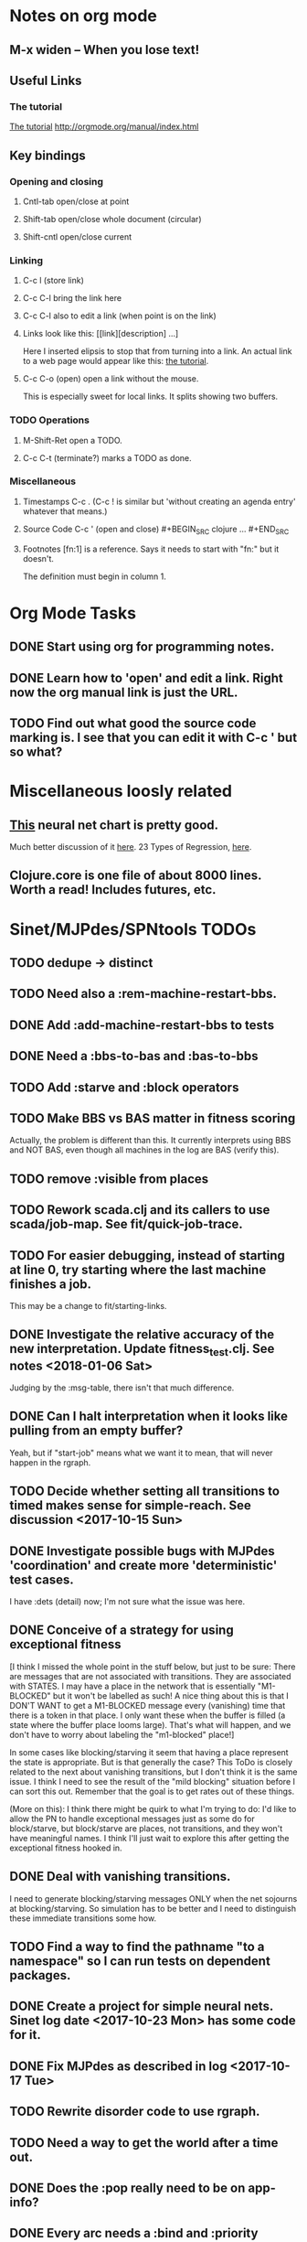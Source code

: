 * Notes on org mode
** M-x widen -- When you lose text!
** Useful Links
*** The tutorial 
 [[http://orgmode.org/worg/org-tutorials/orgtutorial_dto.html][The tutorial]]
 http://orgmode.org/manual/index.html
    
** Key bindings 
*** Opening and closing
**** Cntl-tab open/close at point
**** Shift-tab open/close whole document (circular)
**** Shift-cntl open/close current
*** Linking
**** C-c l (store link)
**** C-c C-l bring the link here
**** C-c C-l also to edit a link (when point is on the link)
**** Links look like this: [[link][description] ...] 
  Here I inserted elipsis to stop that from turning into a link. An actual 
  link to a web page would appear like this: [[http://orgmode.org/worg/org-tutorials/orgtutorial_dto.html][the tutorial]]. 
**** C-c C-o (open) open a link without the mouse.   
    This is especially sweet for local links. It splits showing two buffers. 

*** TODO Operations
**** M-Shift-Ret open a TODO.
**** C-c C-t (terminate?) marks a TODO as done.
*** Miscellaneous
**** Timestamps C-c . (C-c ! is similar but 'without creating an agenda entry' whatever that means.)

**** Source Code C-c ' (open and close) #+BEGIN_SRC clojure ... #+END_SRC

**** Footnotes [fn:1] is a reference.  Says it needs to start with "fn:" but it doesn't. 
     The definition must begin in column 1. 
* Org Mode Tasks
** DONE Start using org for programming notes.
   CLOSED: [2017-10-14 Sat 18:06]
** DONE Learn how to 'open' and edit a link. Right now the org manual link is just the URL. 
   CLOSED: [2017-10-15 Sun 12:25]
** TODO Find out what good the source code marking is. I see that you can edit it with C-c ' but so what?

* Miscellaneous loosly related
** [[https://www.datasciencecentral.com/profiles/blogs/artificial-intelligence-is-not-fake-intelligence][This]] neural net chart is pretty good.
   Much better discussion of it [[http://www.asimovinstitute.org/neural-network-zoo/][here]].
   23 Types of Regression, [[https://www.datasciencecentral.com/profiles/blogs/23-types-of-regression][here]].
   

** Clojure.core is one file of about 8000 lines. Worth a read! Includes futures, etc. 

* Sinet/MJPdes/SPNtools TODOs
** TODO dedupe -> distinct
** TODO Need also a :rem-machine-restart-bbs. 
** DONE Add :add-machine-restart-bbs to tests
   CLOSED: [2018-01-18 Thu 16:50]
** DONE Need a :bbs-to-bas and :bas-to-bbs
   CLOSED: [2018-01-18 Thu 16:49]
** TODO Add :starve and :block operators
** TODO Make BBS vs BAS matter in fitness scoring
   Actually, the problem is different than this. It currently interprets using BBS and NOT BAS, even 
   though all machines in the log are BAS (verify this). 
** TODO remove :visible from places
** TODO Rework scada.clj and its callers to use scada/job-map. See fit/quick-job-trace.
** TODO For easier debugging, instead of starting at line 0, try starting where the last machine finishes a job. 
        This may be a change to fit/starting-links. 

** DONE Investigate the relative accuracy of the new interpretation. Update fitness_test.clj. See notes <2018-01-06 Sat> 
   CLOSED: [2018-01-16 Tue 17:25]
   Judging by the :msg-table, there isn't that much difference. 
** DONE Can I halt interpretation when it looks like pulling from an empty buffer?
   CLOSED: [2018-01-16 Tue 17:22]
        Yeah, but if "start-job" means what we want it to mean, that will never happen in the rgraph.
** TODO Decide whether setting all transitions to timed makes sense for simple-reach. See discussion <2017-10-15 Sun>
** DONE Investigate possible bugs with MJPdes 'coordination' and create more 'deterministic' test cases.
   CLOSED: [2018-01-16 Tue 17:21]
   I have :dets (detail) now; I'm not sure what the issue was here. 
** DONE Conceive of a strategy for using exceptional fitness
   CLOSED: [2017-12-07 Thu 11:17]
 [I think I missed the whole point in the stuff below, but just to be sure: There are messages that
  are not associated with transitions. They are associated with STATES. I may have a place in the network
  that is essentially "M1-BLOCKED" but it won't be labelled as such! A nice thing about this is that 
  I DON'T WANT to get a M1-BLOCKED message every (vanishing) time that there is a token in that place.
  I only want these when the buffer is filled (a state where the buffer place looms large). That's what 
  will happen, and we don't have to worry about labeling the "m1-blocked" place!]

 In some cases like blocking/starving it seem that having a place represent the state is appropriate. 
 But is that generally the case? This ToDo is closely related to the next about vanishing transitions,
 but I don't think it is the same issue. I think I need to see the result of the "mild blocking" 
 situation before I can sort this out. Remember that the goal is to get rates out of these things. 

 (More on this): I think there might be quirk to what I'm trying to do: I'd like to allow the PN to handle 
 exceptional messages just as some do for block/starve, but block/starve are places, not transitions, and 
 they won't have meaningful names. I think I'll just wait to explore this after getting the exceptional 
 fitness hooked in. 

** DONE Deal with vanishing transitions. 
   CLOSED: [2017-12-07 Thu 11:17]
 I need to generate blocking/starving messages ONLY when the net sojourns at blocking/starving. 
 So simulation has to be better and I need to distinguish these immediate transitions some how. 

** TODO Find a way to find the pathname "to a namespace" so I can run tests on dependent packages. 
** DONE Create a project for simple neural nets. Sinet log date <2017-10-23 Mon> has some code for it. 
   CLOSED: [2017-11-01 Wed 19:53]

** DONE Fix MJPdes as described in log <2017-10-17 Tue>
   CLOSED: [2017-10-22 Sun 14:25]
** TODO Rewrite disorder code to use rgraph.

** TODO Need a way to get the world after a time out. 
** DONE Does the :pop really need to be on app-info?
   CLOSED: [2017-12-19 Tue 16:07]
** DONE Every arc needs a :bind and :priority
   CLOSED: [2017-12-19 Tue 16:07]
** DONE Perform experiments that will tell you what the value of exceptional messages is. 
   CLOSED: [2017-12-07 Thu 11:20]
        I think one can learn the lower-bound on the buffer size just by witnessing how
        many jobs one machine can get ahead of the next machine. However, you don't know 
        the exact size of the buffer until the system "complains about a machine getting 
        too far ahead." THESIS POINT, STAR

** TODO [0 1 0 1 3] [:m1-unblocked 1.0] : Is that really the state I want associated (or state plus transition)? 
** TODO Running lein repl gives only one "Compiling ClojureScript"; running lein start-repl gives three. 
** TODO Add MJP 
    This entails
     (1) having an operator for adding other colours -- Not a crossover operator ???
     (2) watching the execution times, maybe doing GPtips like regression.

** TODO Don't 'add choice' as a genetic operator, unless that is semantically what is intended! (see notes 2017-12-11)
** TODO Set the marking in draw.cljs to something reasonable (use imark from lax-reach). 
** TODO MJPdes: Update MJPdes README to note what :mx-complete-job means when :mx was blocked in BAS. 
        Processing stopped at :mx-blocked. :mx-complete-job is always reported contemporaneous 
        with :mx-unblock if :mx was blocked. 
        In BAS, :mx-unblock reports where the part moves off the machine. 
        In BBS, the part moves off the machine at :mx-complete-job and :mx-blocked prevents starting a new job.
        (Regarding the BBS comment, at least that's the way I see it for PNs.) See next TODO!
** TODO MJPdes: Make BBS/BAS something settable on the individual machine. 
** TODO Number elements of PN non-globally, rewrite pnu/next-pid etc. 
* Agenda up to December 1:
** DONE Fix bug in pnr/simple-reach. See bug <2017-10-15 Sun>
   CLOSED: [2017-10-15 Sun 18:13]

** DONE Try a more mild blocking situation.
   CLOSED: [2017-10-23 Mon 19:05]

** DONE Consider the possibility/advantages of an 'abbreviated' reachability graph. 
   CLOSED: [2017-11-04 Sat 22:10]

** DONE Consider more forgiving simple-reach 
   CLOSED: [2017-11-04 Sat 22:13]
        lax-reach is this. It is used with new find-interpretation. 
        GP operators on tokens is a thing of the past. 
** DONE How do I use graph distance with real-valued data (round???)
   CLOSED: [2017-11-15 Wed 14:28]
** DONE Integrate exceptional fitness, try using it to place buffer limits.
   CLOSED: [2018-01-16 Tue 17:20]
    In addition to adding an inhibitor with multiplicity, may need to attach functions that
    will emit messages on exceptional events.
** TODO Add individuals that represent machine activity???
   Add genetic operators that combine machine perspective with job perspective. STAR
   Add genetic operators that keep edits within a machine. STAR
   Thought: Evolution here is essential from job perspective to machine/topology perspective.
             - At least when there are parallel workcenters, this will be true. 
             - Also true about learning about buffers and accommodating other jobs.
             - Probably want a "ready-made structure" for insertion of parallel workstations. 
** DONE Add Causal
   CLOSED: [2018-01-16 Tue 17:17]
    This entails making the infinitessimal generator parametric.
** DONE Paper: Add more PNN distance algorithms
   CLOSED: [2017-12-07 Thu 11:21]
** TODO Add parallel workstations to MJPdes and see what happens here (enhance notion of priority?). 

* Discussion
** Rationale for PNN
It is clear that I need a means to explain messages that do not correspond to transitions. 
I need to discover the pattern associated with these other messages, if such a pattern exists. 
The PNN is just the way to do this. Do we associate a semantics to these messages? We can assume
that in general that may not be possible, but there is a "PN semantics" in the case
of blocking and starvation that it would be useful to know. (Likewise for competition for
resources and deadlocking). In the blocking/starvation cases, there is still the matter
of determining where the problem buffer is. Once starving happens it continues upstream, 
and blocking continues downstream. (You could check for that in the causal model.)
Likewise could look at non-delivery of a part from a feeder line. 

*** Think about the role of PNN in causal modeling
The nice thing here is that using the parametric infinitessimal, I'll have real-numbered 
quantities of tokens in places. The PNN essentially shows the state changes while I move around the parameters.

*** Think about what is being inferred. 
*** What role do the "starving/blocking" places have? Can they be added?
*** Define the steps 
   - recognition of a pattern
   - hypothesis generation
   - hypothesis testing (causal? comparison?)
   - [TODO] Consider "evolution in stages" where fitness changes when milestones are reached.
** IDEA: Maybe award fitness to PNs that represent exceptional messages.
***  Award a little less to those who can at least cope with it with a NN. 

** Integrating exceptional fitness   
No starting links because nothing can parse the log. Every individual is capable of only describing
the path of a single job through the production resources. I think I have few options:

***  Obsolete?
****  1) Hope for a population that gets it right.
   Use genetic operators to produce more varied individuals, including some that 
   might parse the log well enough to get an exceptional msg table with markings that
   can guide design.

****  2) Use a next-ordinary-on-job
   Instead of next-ordinary, use next-ordinary-on-job. That will provide a parse
   and lead to the need for queues. 

   You could apply this to multiple jobs, but would that be helpful?

****  3) Give some more thought about how the reachability graph can do this. 

***  Summary (and msg-table)
Preparation to do (1) and (2) is the same, I think: It must be possible to 
use the msg table markings to update the PN. This is a "semantic genetic operator"

{:m1-blocked   {[3 0 1 1 0] 30},
 :m1-unblocked {[2 1 0 1 0] 30},
 :m2-starved   {[0 0 1 0 1] 14},
 :m2-unstarved {[0 0 1 1 0] 14},
 :ordinary
 {[0 1 0 1 0] 203,
  [2 0 1 1 0] 511,
  [1 1 0 1 0] 263,
  [3 0 1 0 1] 248,
  [1 0 1 1 0] 466,
  [0 1 0 0 1] 14,
  [2 1 0 1 0] 248,
  [3 0 1 1 0] 248,
  [1 0 1 0 1] 217,
  [0 0 1 1 0] 217,
  [0 0 1 0 1] 14,
  [2 0 1 0 1] 263}}

But that is a msg-table for N=3. A table for N=1 would have 1/0 for the first component of block/unblock.
So what? 

But why doesn't an individual emerge from evolution that can do this?
The winning individual came real close after just two iterations. 

***  After 30 generations I still didn't get one. 
***  Struggle
(You need 5 places and just the four transitions.) The only mistake
was an arc from the buffer to m2-complete-job. That arc should have
went to m2-start job. I think it may have stopped because success is <= 1 ??? Nope: we are looking for 0.1 or better.

***  Idea: I'm following jobs, what if instead I followed machines? (Or did both?)
Essentially what is wrong with the algorithm now is that it doesn't look at what machines do.
A Machine accepts/creates a part and starts work on it. It puts/destroys a part when done. 
These are patterns I could inject into the initial population, similar to what I do for jobs. 
What I really need are operators that combine the two viewpoints!!!
**** I sort of fixed this with util/related-places etc used in setting the initial-marking

***  Struggle
   I'm going to cut the pop down to 25 and cut out lots of operators. 
   Not enough experimentation yet, but so far, that didn't work. 

***  Let's force one close to this: [[file:~/TwoDrive/OneDrive/Repo/mindmaps/images/close-to-correct-pn.jpg][hopeful-pn]]
Find the PN for this on Sunday 2017-10-29. 
** GP Operators 
*** Need better notion of locality!
**** hopeful-pn with an initial-marking [1 0 0 0 0] (where first is place-1)
     Doesn't even get a rgraph, yet it is SO CLOSE! 
***** The above before I thought about pnu/set-initial-mark related-machine, etc.
***** Certainly more to say about locality, but that's it for now!
*** Semantic operators
**** Example failure is hopeful-pn with initial-marking token on place-1


* Prep for MeetUp Presentation
** Things I enjoyed in development
*** persistence in debugging
*** clojure.spec 
*** custom threading macro (pn-ok?->  
*** literals for maps and vectors
*** Stuart Sierra's component
*** Quil 
*** Figwheel 
*** CIDER's stepper 


* Sinet Log 
** <2017-10-14 Sat>
*** I started with this log file: [[file:~/Documents/git/sinet/data/SCADA-logs/m2-j1-n3-block-out.clj::%5B][m2-j1-n3-block-out.clj]] which blocks like crazy. 
*** I switched from returning 'the first' good starting marking to all markings.
*** I then compared the results from all three:

I am indexing the nets by the starting state. Each will associate a different marking with the
exceptional msg (defined as :fires-on). They all map [3 0 1 1 0] to the highest value of the NN.
Yet only the second one was trained for that outcome! The problem is that higher values are
going to drive the NN higher. (For example [10 0 1 1 0] give values even closer to 1 in each case.)
I can at least conclude that the one with the correct starting marking has the most prominent max
value (0.398 versus 0.213) is almost double, whereas the others are only  (0.57 versus 0.53) and
(0.71 vs 0.67) In all three cases, second best is [3 1 0 1 0].

**** (test-markings (get nnns [2 0 1 1 0]))   :fires-on {[2 0 1 1 0] 491}},
{[0 1 0 1 0] (0.0019047821808839684),
 [3 1 0 1 0] (0.5329793128418048),
 [2 0 1 1 0] (0.4557148825447303),
 [1 1 0 1 0] (0.028426845459858803),
 [3 0 1 0 1] (0.2520620080684257),
 [1 0 1 1 0] (0.0824105061449745),
 [0 1 0 0 1] (4.4899449786599065E-4),
 [2 1 0 1 0] (0.3112057574008602),
 [3 0 1 1 0] (0.5690740829317157),   ----- (next best is 0.53, which is :fires-on)
 [1 0 1 0 1] (0.007984861441426688),
 [3 1 0 0 1] (0.33543893173498296),
 [0 0 1 1 0] (0.0017534551604061264),
 [0 0 1 0 1] (0.0010127514448150464),
 [2 0 1 0 1] (0.04765593309469408)}

**** (test-markings (get nnns [3 0 1 1 0]))   :fires-on {[3 0 1 1 0] 491}},
{[0 1 0 1 0] (0.0014487996373689941),
 [3 1 0 1 0] (0.21293141920670883),
 [2 0 1 1 0] (0.15438051750729484),
 [1 1 0 1 0] (0.005105555396279919),
 [3 0 1 0 1] (0.05425027679413153),
 [1 0 1 1 0] (0.017136382643884614),
 [0 1 0 0 1] (4.6382801763844935E-4),
 [2 1 0 1 0] (0.03850346112492955),
 [3 0 1 1 0] (0.39880145491033164), ----- This IS fires-on. (next best is 0.213) 
 [1 0 1 0 1] (0.006230800133017719),
 [3 1 0 0 1] (0.03105553855253639),
 [0 0 1 1 0] (0.002015237400342786),
 [0 0 1 0 1] (0.001066242446042215),
 [2 0 1 0 1] (0.022575588402398115)}

**** (test-markings (get nnns [1 0 1 1 0]))   :fires-on {[1 0 1 1 0] 388}}}
{[0 1 0 1 0] (0.014569799679218615),
 [3 1 0 1 0] (0.6721408448530173),
 [2 0 1 1 0] (0.6688434016370715),
 [1 1 0 1 0] (0.21941460772717947),
 [3 0 1 0 1] (0.6601096030824811),
 [1 0 1 1 0] (0.46608997395936497),
 [0 1 0 0 1] (0.001252201438882003),
 [2 1 0 1 0] (0.5432656472113356),
 [3 0 1 1 0] (0.7113587186344846),  --- (next best is 0.672, which is [3 1 0 1 0]
 [1 0 1 0 1] (0.033295385315624364),
 [3 1 0 0 1] (0.5286157002824883),
 [0 0 1 1 0] (0.04039619976094015),
 [0 0 1 0 1] (0.00328347348876465),
 [2 0 1 0 1] (0.41021721559535307)}




**** Advantage: 
     The correct starting state has fewer false positives. It will do best. 

n**** Problem: 
     The algorithm is just going to focus on the buffer being high/low. This is fine for 
     blocking/starving events but not good for state-but-not-transition situations.

** <2017-10-15 Sun>
*** I ended up with data that blocks 30 times and starves 14 times: 
This was after about 30 experiments, fine tuning the parameters. The problem is that it
is very easy to get very short blocking/starving periods. 
Input:   file:~/Documents/git/sinet/data/SCADA-logs/m2-j1-n3-block-mild.clj]]
Output:  [[file:~/Documents/git/sinet/data/SCADA-logs/m2-j1-n3-block-mild-b30-s14.clj:::status%20nil,][file:~/Documents/git/sinet/data/SCADA-logs/m2-j1-n3-block-mild-b30-s14.clj]]
Pretty:  [[file:~/Documents/git/sinet/data/SCADA-logs/m2-j1-n3-block-mild-out.clj::%5B][file:~/Documents/git/sinet/data/SCADA-logs/m2-j1-n3-block-mild-out.clj]]
*** This was achieved with these parameters:
#+BEGIN_SRC clojure
  (map->Model
   {:line 
    {:m1 (map->ExpoMachine {:lambda 0.6 :mu 3.5 :W 1.0}) 
     :b1 (map->Buffer {:N 3})
     :m2 (map->ExpoMachine {:lambda 0.001 :mu 0.99 :W 1.0})}
    :number-of-simulations 1
    :report {:log? true :max-lines 3000}
    :topology [:m1 :b1 :m2]
    :entry-point :m1
    :params {:warm-up-time 2000 :run-to-time 10000}
    :jobmix {:jobType1 (map->JobType {:portion 1.0 :w {:m1 1.0, :m2 1.17}})}})
#+END_SRC
*** The m2-j1-n3 PN 
#+BEGIN_SRC clojure
{:places
 [{:name :buffer, :pid 0, :initial-tokens 0}
  {:name :m1-blocked, :pid 1, :initial-tokens 0}
  {:name :m1-busy, :pid 2, :initial-tokens 1}
  {:name :m2-busy, :pid 3, :initial-tokens 1}
  {:name :m2-starved, :pid 4, :initial-tokens 0}],
 :transitions
 [{:name :m1-complete-job, :tid 6, :type :exponential, :rate 0.9}
  {:name :m1-start-job, :tid 7, :type :immediate, :rate 1.0}
  {:name :m2-complete-job, :tid 8, :type :exponential, :rate 1.0}
  {:name :m2-start-job, :tid 9, :type :immediate, :rate 1.0}],
 :arcs
 [{:aid 10, :source :buffer, :target :m1-start-job, :name :aa-10, :type :inhibitor, :multiplicity 3, :bind {:jtype :blue}, :priority 1}
  {:aid 11, :source :buffer, :target :m2-start-job, :name :aa-11, :type :normal, :multiplicity 1, :bind {:jtype :blue}, :priority 1}
  {:aid 12, :source :m1-blocked, :target :m1-start-job, :name :aa-12, :type :normal, :multiplicity 1, :bind {:jtype :blue}, :priority 1}
  {:aid 13, :source :m1-busy, :target :m1-complete-job, :name :aa-13, :type :normal, :multiplicity 1, :bind {:jtype :blue}, :priority 1}
  {:aid 14, :source :m1-complete-job, :target :m1-blocked, :name :aa-14, :type :normal, :multiplicity 1, :bind {:jtype :blue}, :priority 1}
  {:aid 15, :source :m1-start-job, :target :buffer, :name :aa-15, :type :normal, :multiplicity 1, :bind {:jtype :blue}, :priority 2}
  {:aid 16, :source :m1-start-job, :target :m1-busy, :name :aa-16, :type :normal, :multiplicity 1, :bind {:jtype :blue}, :priority 1}
  {:aid 17, :source :m2-busy, :target :m2-complete-job, :name :aa-17, :type :normal, :multiplicity 1, :bind {:jtype :blue}, :priority 1}
  {:aid 18, :source :m2-complete-job, :target :m2-starved, :name :aa-18, :type :normal, :multiplicity 1, :bind {:jtype :blue}, :priority 1}
  {:aid 19, :source :m2-start-job, :target :m2-busy, :name :aa-19, :type :normal, :multiplicity 1, :bind {:jtype :blue}, :priority 1}
  {:aid 20, :source :m2-starved, :target :m2-start-job, :name :aa-20, :type :normal, :multiplicity 1, :bind {:jtype :blue}, :priority 1}]}
#+END_SRC 
 
*** Does it make sense to have an entry point with no :fire-ons?  (Yes, but...)
 I get two entry point markings, only one has anything in :fires-on. 
 I search for 50 steps supposedly, but it goes 225 lines, ending on the only exceptional msg, 
 which is {:act :m2-starved, :indx 225, :Mp [1 0 1 0 1]}. None of that should matter, we
 aren't looking for exceptional one yet. 
**** Is the problem that it is using the short data?
**** Yeah, ok this is wrong! : 
     (def foo (interpret-scada reach1 (-> (app-info) :problem :scada-log) lili))
     (count foo) ==> 225
     So I have been using the wrong data all the time, or it is stopping early?
     Good! It is stopping after 225 (the other goes 3000). I'm guessing that it gets 
     stuck in a situation it cannot interpret. Verify...
   
     Here is the new "failed-on" information:
     {:failed-prior   {:M [1 0 1 1 0], :fire :m2-complete-job, :Mp [1 0 1 0 1], :rate 1.0, :indx 224},
      :failed-on-link {:act :m2-starved, :indx 225, :Mp [1 0 1 0 1]},
      :failed-on-msg  {:act :m1-complete-job, :bf :b1, :j 1745, :n 0, :clk 2067.08452126566, :line 226, :mjpact :bj, :m :m1}}

     According to the reachability graph, the only thing that can occur after [1 0 1 0 1] is :m2-start-job
     {:M [1 0 1 0 1], :fire :m2-start-job, :Mp [0 0 1 1 0], :rate 1.0}
     That makes sense because ...
      [:buffer     1
       :m1-blocked 0
       :m1-busy    1
       :m2-busy    0
       :m2-starved 1]
      ... No, it doesn't make sense. [1 1 0 0 1] should also be possible. This is a vanishing transition to :m1-blocked.
***** BUG 
      The reachability graph must be wrong, but before I fix it, I won't build nets where :failed-on-msg is on last. DONE. 
      Something is seriously wrong. I created pnml for the N=3 PN but I don't get the same reachability as I did earlier
      (def reach1 ...) This one is much smaller. 

      Even the N=1 net is wrong. It should have 12 links, not 10:
      [[file:~/TwoDrive/OneDrive/Repo/mindmaps/images/m2-n1-no-immediate-reach.jpg]]

      First of all, these PNs have immediate transitions. 
          
      This is bad, there should be two here!    
    
      (next-links pnpn [0 1 0 1 0])
      [{:M [0 1 0 1 0], :fire :m1-start-job, :Mp [1 0 1 1 0], :rate 1.0}]
      The problem was that I was not setting all transitions to timed. THIS MAY NEED MORE THOUGHT (to TODO)
*** So now I have larger rgraphs (e.g. 28 vs 18 for N=3) do things still work?
**** DONE write code to generate simple-reach
     CLOSED: [2017-10-15 Sun 20:07]
**** write fitness assessment. 
*** Junk I'll probably never use
#_(defn prev-ordinary
  "Return an ordinary message, at index n or earlier."
  [data n]
  (loop [indx n]
    (cond (ordinary? (nth data indx)) (nth data indx), 
          (== indx 0) nil
          :otherwise (recur (dec indx)))))

(defn big-train
  ([net] (big-train net :m1-blocked 1))
  ([net msg-type cnt]
   (reduce (fn [n _] (train-msg n msg-type))
           net
           (range cnt))))

;;; POD This is for :m2-starved. 
(defn more-exceptional-training
  [net cnt]
  (reduce (fn [n _]
            (nn/train-step net [0.0 0.0 1.0 0.0 1.0] [1.0]))
          net
          (range cnt)))


*** DONE Write code to defobulate/zipmap (and pick best???)
    CLOSED: [2017-10-17 Tue 14:17]
** <2017-10-16 Mon>
 So far there is only one NN per message. 

I cleaned things up so that I get one NN per message. 

I studied Probabilistic Neural Nets briefly. They require one neuron for each training instance
and therefore for my application I think would be equivalent of a lookup table encompasing the whole
training set. I think they make more sense when there are points "between" the elements in the
training set. (Do I have these???) Needs more study, but maybe not so promising.

Let's look at how these things do against the 

** <2017-10-17 Tue>

*** Cortex
Cortex layer types (what I'm seeing [[https://github.com/thinktopic/cortex/commit/4be1c559675b9612249abbb94963d989d70817fe][here]]): convolutional, max-pooling, dropout, relu, linear, softmax.
But *this* matters: [[https://machinelearningmastery.com/confusion-matrix-machine-learning/][Confusion matrix]]: Describes what one is and how to calculate one for the 2-class
classification problem!

[[https://adeshpande3.github.io/adeshpande3.github.io/A-Beginner's-Guide-To-Understanding-Convolutional-Neural-Networks-Part-2/][Nice discussion of use of layers in CNN]].

**** Dropout 
     Seems to be primarily about overfitting and regularization - introducing additional information to solve ill-posed problems
     Regularization is NOT what I want. 

     "The idea of dropout is simplistic in nature. This layer “drops out” a random set of activations in that 
      layer by setting them to zero. Simple as that. Now, what are the benefits of such a simple and seemingly 
      unnecessary and counterintuitive process? Well, in a way, it forces the network to be redundant. 
      By that I mean the network should be able to provide the right classification or output for a specific 
      example even if some of the activations are dropped out"

**** Max-pooling
     Used in convolutional NNs. Use biggest value on a window. [[https://leonardoaraujosantos.gitbooks.io/artificial-inteligence/content/pooling_layer.html][example here]]. The goal is to reduce spatial dimensions (but not depth)
     on a convolutional NN. Not what I want.

**** ReLu [[https://stackoverflow.com/questions/27319931/relu-and-dropout-in-cnn][here]]. (Rectified Linear Unit, Not a layer, the activation function of a single neuron.)
     The rectifier function is an activation function f(x) = Max(0, x) which can be used by neurons just like 
     any other activation function, a node using the rectifier activation function is called a ReLu node. 
     The main reason that it is used is because of how efficiently it can be computed compared to more conventional 
     activation functions like the sigmoid and hyperbolic tangent, without making a significant difference to 
     generalisation accuracy. The rectifier activation function is used instead of a linear activation function to 
     add non linearity to the network, otherwise the network would only ever be able to compute a linear function.

     This part sounds useful "to add non-linearity to the network, otherwise the network would only ever be able to
     compute a linear function." That is the problem I'm experiencing now. 

**** Convolutional 
     They aren't fully connected...

**** Softmax (Not a layer, the activation function of a single neuron.)
     In mathematics, the softmax function, or normalized exponential function is a generalization of the 
     logistic function that "squashes" a K-dimensional vector z of arbitrary real values to a K-dimensional vector 
      {\displaystyle \sigma (\mathbf {z} )} \sigma (\mathbf {z} ) of real values in the range [0, 1] that add up to 1.
     (wikipedia)
     [[https://github.com/Kulbear/deep-learning-nano-foundation/wiki/ReLU-and-Softmax-Activation-Functions][Softmax and ReLU]].

**** Probabilistic Neural Nets
   [[https://web.archive.org/web/20101218121158/http://herselfsai.com/2007/03/probabilistic-neural-networks.html][Start here]].


*** Confusion matrix
"A confusion matrix is a technique for summarizing the performance of a classification algorithm."
Thus if I have one of these, I can use it directly to determine the fitness of the combination of
PN + NNs as an identification of the system. 

Easy enough. Should also look at precision, recall, specificity and sensitivity. 
These are all defined on this [[https://en.wikipedia.org/wiki/Confusion_matrix][wikipedia page]]. I also have a paper by D. M. W. Powers in the ML
section of Mendeley.

*** fitness.clj
I think before I go much further, I have to fix the problem any problems deciding the class. 
I had hoped that it was just a matter of choosing marking > 0.5. Is this the case? 

HELP! No marking hits on any exceptional message. I don't think I have looked at results
since the "dense" exceptional messages of Saturday. 

*** What does the marking used as input to training mean?
    I was hoping that it was the marking just before the message is issued. 
    Messages are issued on complete-job / start-job but MJPdes doesn't 
    order these where they all happen simultaneously. Maybe it should???

[:buffer :m1-blocked :m1-busy :m2-busy :m2-starved]
 {:msg-type :m1-blocked,   [3 0 1 1 0] 30} ... I assume next msg is m1-complete-job
 {:msg-type :m1-unblocked, [2 1 0 1 0] 30} ... 
 {:msg-type :m2-starved,   [0 0 1 0 1] 14} 
 {:msg-type :m2-unstarved, [0 0 1 1 0] 14} 
 
Let's generate the interpretation [[file:~/Documents/git/sinet/data/SCADA-logs/m2-j2-n3-block-mild-interpreted.clj::{:act%20:m1-blocked,%20:prev-act%20:m1-start-job,%20:indx%20710,%20:Mp%20%5B3%200%201%201%200%5D,%20:clk%202206.0879216608246}][AND SAVE IT AS A FILE]]. 

Start link is the same for all 4 message types, yet I interpret the log four times. Nice. 
    
**** Typical output with "data/SCADA-logs/m2-j1-n3-block-mild-out.clj"       
gov.nist.sinet.fitness> (ppprint (zipmap markings1
                                         (map #(first (nn/eval-net (:m1-blocked nnns) %)) markings1)))
{[0 1 0 1 0] 0.024485036900973763,
 [3 1 0 1 0] 0.008046179155291305,
 [2 0 1 1 0] 0.004074497484690655,
 [1 1 0 1 0] 0.013784127155537253,
 [3 0 1 0 1] 0.004062515347353122,
 [1 0 1 1 0] 0.005371589317720032,
 [0 1 0 0 1] 0.0521152547076084, <-- wrong, and next best is 0.027
 [2 1 0 1 0] 0.009709532322778542,
 [3 0 1 1 0] 0.003524192574949857,
 [1 0 1 0 1] 0.009338700112664192,
 [3 1 0 0 1] 0.010161648095898495,
 [0 0 1 1 0] 0.008800298059058962,
 [1 1 0 0 1] 0.026920570777390792,
 [0 0 1 0 1] 0.01845261113215176,
 [2 1 0 0 1] 0.014811122272394004,
 [2 0 1 0 1] 0.0055072388527700866}
nil
gov.nist.sinet.fitness> (ppprint (zipmap markings1
                                         (map #(first (nn/eval-net (:m1-unblocked nnns) %)) markings1)))
{[0 1 0 1 0] 0.025163102369711258,
 [3 1 0 1 0] 0.016114179019312516,
 [2 0 1 1 0] 0.007977926858371297,
 [1 1 0 1 0] 0.0201854362883496,
 [3 0 1 0 1] 0.014301613606198235,
 [1 0 1 1 0] 0.008978827733614799,
 [0 1 0 0 1] 0.06621052090624126,  <--- wrong, next is 0.036
 [2 1 0 1 0] 0.01751290729163327,
 [3 0 1 1 0] 0.007622303706912641,
 [1 0 1 0 1] 0.018487183654880144,
 [3 1 0 0 1] 0.029438724652992698,
 [0 0 1 1 0] 0.01104428285399589,
 [1 1 0 0 1] 0.04735457640118155,
 [0 0 1 0 1] 0.02363169658896575,
 [2 1 0 0 1] 0.036172647847275446,
 [2 0 1 0 1] 0.01569931368097529}
nil
gov.nist.sinet.fitness> (ppprint (zipmap markings1
                                         (map #(first (nn/eval-net (:m2-starved nnns) %)) markings1)))

[:buffer :m1-blocked :m1-busy :m2-busy :m2-starved]
{[0 1 0 1 0] 0.017027576075899276,
 [3 1 0 1 0] 0.004886266737864184,
 [2 0 1 1 0] 0.006935985604851713,
 [1 1 0 1 0] 0.008132810057098754,
 [3 0 1 0 1] 0.008690333194503956,
 [1 0 1 1 0] 0.011443272037409967,
 [0 1 0 0 1] 0.06431606145668564,
 [2 1 0 1 0] 0.005697633024429593,
 [3 0 1 1 0] 0.005600030048084727,
 [1 0 1 0 1] 0.03823100286076116,
 [3 1 0 0 1] 0.00657718778677882,
 [0 0 1 1 0] 0.029978431187203013,
 [1 1 0 0 1] 0.019941922787321802,
 [0 0 1 0 1] 0.11582262659576607, <-- yes. next is 0.064
 [2 1 0 0 1] 0.00937067227357531,
 [2 0 1 0 1] 0.014909753268535426}
nil
gov.nist.sinet.fitness> (ppprint (zipmap markings1
                                         (map #(first (nn/eval-net (:m2-unstarved nnns) %)) markings1)))
[:buffer :m1-blocked :m1-busy :m2-busy :m2-starved]
{[0 1 0 1 0] 0.026026209106502097,
 [3 1 0 1 0] 0.0034988958592581513,
 [2 0 1 1 0] 0.00601129014254703,
 [1 1 0 1 0] 0.010186463188839843,
 [3 0 1 0 1] 0.0033239310083816543,
 [1 0 1 1 0] 0.011904922484223533,
 [0 1 0 0 1] 0.016127654355549154,
 [2 1 0 1 0] 0.00529834749317781,
 [3 0 1 1 0] 0.00385956712448291,
 [1 0 1 0 1] 0.008798843571705668,
 [3 1 0 0 1] 0.0029969968812421986,
 [0 0 1 1 0] 0.03188710693160681, <--- I guess...what does the marking mean???
 [1 1 0 0 1] 0.007127766343136932,
 [0 0 1 0 1] 0.020988809038561193,
 [2 1 0 0 1] 0.004186967134676599,
 [2 0 1 0 1] 0.00488250449212974}
nil
gov.nist.sinet.fitness> 


Let's go back to the dense messages and see if we still get good results.



Some bad news (Sort of. Hey, we need an interesting paper!): With more exceptional instances
things work pretty well.

[:buffer :m1-blocked :m1-busy :m2-busy :m2-starved]
{:m1-unblocked
 [{:marking [0 1 0 1 0], :value 0.50118328747075}
  {:marking [1 1 0 1 0], :value 0.5228651697897436}
  {:marking [2 1 0 1 0], :value 0.5181440750582226}],
 :m1-blocked 
 [{:marking [3 1 0 1 0], :value 0.546424705570647} 
  {:marking [3 0 1 1 0], :value 0.5841860833305524}]}

...actually the unblocks look goofed up. 

This is not correct (or at least not best):

[:buffer :m1-blocked :m1-busy :m2-busy :m2-starved]

How did m1-starting a job result in there being another job in the buffer?!?!?!
  {:M [1 1 0 1 0], :fire :m1-start-job, :Mp [2 0 1 1 0], :rate 1.0, :clk 3719.7720757450656, :indx 2984}
  {:act :m1-blocked, :prev-act :m1-start-job, :indx 2985, :Mp [2 0 1 1 0], :clk 3720.7720757450656}

The "out" log: (it shows the buffer being full, m2 pulling one, m1 completing one which would set it back to N=3.

{:act :m2-start-job, :bf :b1, :j 1082, :n 3, :clk 3719.7720757450656, :line 2981, :mjpact :sm, :m :m2}
{:act :m1-complete-job, :bf :b1, :j 1085, :n 2, :clk 3719.7720757450656, :line 2982, :mjpact :bj, :m :m1}
{:act :m1-unblocked, :m :m1, :clk 3719.7720757450656, :line 2983, :mjpact :ub}
{:act :m1-start-job, :j 1086, :jt :jobType1, :ends 3720.7720757450656, :clk 3719.7720757450656, :line 2984, :mjpact :aj, :m :m1}

The above  would be easier to read as this:

{:act :m2-start-job, :bf :b1, :j 1082, :n 3,    :clk 3719.7720757450656, :line 2981, :mjpact :sm, :m :m2}
{:act :m1-unblocked, :m :m1,                    :clk 3719.7720757450656, :line 2983, :mjpact :ub}
{:act :m1-complete-job, :bf :b1, :j 1085, :n 2, :clk 3719.7720757450656, :line 2982, :mjpact :bj, :m :m1} (move job)
{:act :m1-start-job, :j 1086, :jt :jobType1,    :clk 3719.7720757450656, :ends 3720.7720757450656, :line 2984, :mjpact :aj, :m :m1}

FIX MJPdes: 
- MJPdes ought to report things upstream happening first. (sort that way (upstream? x y)
- Everything would be easier to read if :clk was first, then :act. 

** <2017-10-18 Wed>

#_(defn reliable? [m]
    (= ReliableMachine (type m)))

#_(defn machine? [m]
  (let [t (type m)]
    (or (= ExpoMachine t) (= ReliableMachine t) (= Machine t))))

#_(defn buffer? [b]
  (let [t (type b)]
    (or (= Buffer t) (= InfiniteBuffer t) (= DedicatedBuffer t))))

** <2017-10-19 Thu>

I reviewed PNNs and found a nice Python implementation. The notebook is [[file:~/Documents/git/sinet/data/SCADA-logs/m2-j2-n3-block-mild-interpreted.clj::{:act%20:m1-blocked,%20:prev-act%20:m1-start-job,%20:indx%20710,%20:Mp%20%5B3%200%201%201%200%5D,%20:clk%202206.0879216608246}][here]].

** <2017-10-20 Fri>

See discussion on keeping my head straight in Discussion area. 
** <2017-10-21 Sat>

I implement the PNN algorithm from [[http://www.personal.reading.ac.uk/~sis01xh/teaching/CY2D2/Pattern3.pdf][here]].

The key think I'm learning is that you can have the same marking associated with many classes. 
But if a class only has one datapoint, it wins when you hit it. This is good! This 
might be useful for distinguishing the size of buffers with different "best-interpretations."

All of this will be useful when I want to compare to the steady-state behavior using 
a parametric infinitessimal! 

(ppprint (subvec (best-interpretation pnpn (-> (app-info) :problem :scada-log)) 0 300))

Interestingly, starve and unstarve are coming up as both ordinary and exceptional. 
For the time being, this shouldn't matter much given that there is only 1 class in 
these exceptional markings. 

{:m2-unstarved {[0 0 1 1 0] 14},
 :m1-unblocked {[2 1 0 1 0] 30},
 :m2-starved {[0 0 1 0 1] 14},
 :ordinary
 {[0 1 0 1 0] 203,
  [2 0 1 1 0] 511,
  [1 1 0 1 0] 263,
  [3 0 1 0 1] 248,
  [1 0 1 1 0] 466,
  [0 1 0 0 1] 14,
  [2 1 0 1 0] 248,
  [3 0 1 1 0] 248,
  [1 0 1 0 1] 217,
  [0 0 1 1 0] 217,
  [0 0 1 0 1] 14,
  [2 0 1 0 1] 263},
 :m1-blocked {[3 0 1 1 0] 30}}

;;; Results with sigma = 1.0
{[0 1 0 1 0] [:m2-unstarved 0.36787944117144233],
 [2 0 1 1 0] [:m1-blocked 0.6065306597126334],
 [1 1 0 1 0] [:m1-unblocked 0.6065306597126334],
 [3 0 1 0 1] [:m1-blocked 0.3678794411714423],
 [1 0 1 1 0] [:m2-unstarved 0.6065306597126334],
 [0 1 0 0 1] [:m2-starved 0.36787944117144233],
 [2 1 0 1 0] [:m1-unblocked 1.0],
 [3 0 1 1 0] [:m1-blocked 1.0],
 [1 0 1 0 1] [:m2-starved 0.6065306597126334],
 [0 0 1 1 0] [:m2-unstarved 1.0],
 [0 0 1 0 1] [:m2-starved 1.0],
 [2 0 1 0 1] [:ordinary 0.3312510892460261]}

;;; Results with sigma = 0.2 MAKES PERFECT SENSE!
{[0 1 0 1 0] [:ordinary 0.06971187503880233],
 [2 0 1 1 0] [:ordinary 0.17548168297989752],
 [1 1 0 1 0] [:ordinary 0.09031651123868557],
 [3 0 1 0 1] [:ordinary 0.0851651717421801],
 [1 0 1 1 0] [:ordinary 0.16002840419305475],
 [0 1 0 0 1] [:ordinary 0.0048076923087272344],
 [2 1 0 1 0] [:m1-unblocked 1.0],
 [3 0 1 1 0] [:m1-blocked 1.0],
 [1 0 1 0 1] [:ordinary 0.07451958526421719],
 [0 0 1 1 0] [:m2-unstarved 1.0],
 [0 0 1 0 1] [:m2-starved 1.0],
 [2 0 1 0 1] [:ordinary 0.09031652915550199]}

** <2017-10-22 Sun>

Yesterday I got PNNs working nicely! If only every day were that productive!
This morning (well, until 2:30PM!) I cleaned up MJPdes. 
Today we experiment with the idea of replacing euclid-dist2 with some notion of "pn network distance."

- Places are dimensions, movement can be along one or more dimensions. 
- Transitions are the things that determine movement; only dimensions referenced in the
  transition change between states. 
- Each marking has an associated classification. Markings that are very dissimilar from the
  classified marking should have a large distance measure from it. EUCLIDEAN DISTANCE ENSURES THIS.
  The PDF distributes the classification among each training instance. 

- I was concerned about the proximity of activity over time. That changes according to rates. 
  If one part of the network has high-rate transitions, we'd expect more activity from it. But so what?
- I was thinking about "locality of reference" -- that with each transition, only connected places change. 

--> Maybe then what I'm after is to use the distance between transitions in the measure of 
    distance between states. 
    Q: But what does that mean? 
    A: A transition occurs -- we want to learn the relationship between transition and the emission of 
       exceptional messages. This is a temporal relationship (E.g. How many steps after firing X do
       I see exceptional message M?) This isn't judged by pn-path stuff, it is by reachability graph!

Maybe just do the Euclidean distance between markings times the number of steps. 

- There is nothing preventing 
- Transitions that are far from the 

(defn paths-to
  "Return the paths from FROM to TO (both are names of places or transitions) 
   in exactly STEPS steps (counting places, transitions and arcs)."
  [pn from to nsteps & {:keys [back?]}]

** <2017-10-23 Mon>

Another productive day (without really working too hard!). 
The distance function that I'm using is strictly distance between nodes in the rgraph. 
I use loom to calculate this (20 minutes work). 
I'm moving the parzen-pdf-msg stuff from pnn to fitness. 

*** This stuff isn't going to be used
#_(defn min-pn-steps
  "Return the pn distance from FROM to TO in either direction."
  [pn [from to]]
  (if (= from to)
    0
    (loop [cnt 1]
      (if (> cnt 100) 1000, ; POD 1000, it is probably down stream
          (if-let [path (or (not-empty (pnu/paths-to pn from to cnt))
                            (not-empty (pnu/paths-to pn to from cnt)))]
            (/ (-> path first count) 4) ; counts arcs, transitions; I want place to place.
            (recur (inc cnt)))))))

#_(defn pn-distance-table
  "Return a table of all pn distances"
  [pn]
  (let [places (map :name (:places pn))
        keys (for [from places
                   to   places]
               [from to])]
    (zipmap keys
            (map #(min-pn-steps pn %) keys))))


*** This stuff could go in project just of simple neural nets
;;; :marking-key [:buffer :m1-blocked :m1-busy :m2-busy :m2-starved],
;;; It blocks after [2 0 1 1 0]

;;; POD NYI
#_(defn pick-net 
  "Given a list of NN, choose the most accurate one for its message."
  [nets]
  (let [result (filter nn/net? nets)]
    (when (> (count result) 1)
      (println "Multiple nets. Pick NYI."))
    (first nets)))
  
#_(defn train-msg
  "Train the net for the msg-type using the log interpretation."
  [net interp msg-type]
  (let [train-data (:interpreted-log interp)
        last-indx (-> train-data last :indx)
        fires-on (atom {:msg-type msg-type})]
    (loop [net net
           indx 0]
      (if (>= indx last-indx) ; terminate
        (-> net
            (assoc :fires-on @fires-on)
            (assoc :msg-type msg-type)
            (assoc :start-link (:start-link interp)))
        (let [msg (nth train-data indx)
              label (if (= (:act msg) msg-type) 1 0)           ; (rand-int 2)
              inputs (cond (== label 1)             (:Mp msg), ; (noise) 
                           (contains? msg :fire)    (:M  msg), ; (noise) 
                           :otherwise :skip)] ; an exceptional message but not the one I'm learning. 
          (when (== label 1) ; track markings it is firing on
            ;;(println msg)
            (if (contains? @fires-on (:Mp msg))
              (swap! fires-on #(update % (:Mp msg) inc))
              (swap! fires-on #(assoc  % (:Mp msg) 1))))
          (recur
           (if (= inputs :skip)
             net
             (nn/train-step net
                            (vec (map double inputs))
                            (vector (double label))))
           (inc indx)))))))

#_(defn train-all
  "Given a SCADA log interpretation, return a map providing the best NN for each message."
  [interp]
  (let [size   (-> interp :marking-key count)
        msgs   (-> (app-info) :problem :exceptional-msgs)]
    (zipmap msgs
            (map #(train-msg (nn/make-net size 1 size) interp %) msgs))))

#_(defn exceptional-markings
  "Return a vector of {:marking x :value y} indicating that the 
   marking associates with the exceptional class of the neural net."
  [net markings]
  (let [results (zipmap markings
                         (map #(first (nn/eval-net net %)) markings))]
    (reduce (fn [success [mark class-val]]
              (if (> class-val 0.5)
                (conj success {:marking mark :value class-val})
                success))
            []
            results)))

;;; (tryme pnpn (-> (app-info) :problem :scada-log))
#_(defn tryme [pn scada-log]
  (let [interp (best-interpretation pn scada-log) ; POD stop after have all markings. 
        nets (train-all interp)
        markings (distinct (map :M (:rgraph interp)))]
    (reduce (fn [res [msg net]]
              (assoc res msg (exceptional-markings net markings)))
            {}
            nets)))

#_(defn noise []
  (vec (repeatedly 5 #(rand-int 2))))

*** This stuff is what I used prior to recognizing that I need occurrence counts for the parzen-fn
It has been replaced by compute-msg-table.
(defn compute-pnn-data
  "Return a map indicating what markings are associated with what message types, 
   where message types are either ':ordinary' or some exceptional message type."
  [pn scada-log]
  (let [interp (best-interpretation pn scada-log)
        markings (-> (map :M (:rgraph interp)) set)
        excepts (->> (filter #(contains? % :act) (:interpreted-log interp))
                     (map #(dissoc % :clk))
                     (map #(dissoc % :indx))
                     distinct)
        classes (conj (distinct (map :act excepts)) :ordinary)
        emarks (set (map :Mp excepts))
        data (reduce
              (fn [data mark]
                (if (contains? emarks mark)
                  (update-in data
                             [(some #(when (= (:Mp %) mark) (:act %)) excepts)]
                             #(conj % mark))
                  (update-in data [:ordinary] #(conj % mark))))
              (zipmap classes (repeat (count classes) []))
              markings)]
    data))


        
*** This stuff was my first pass at interpretation???
#_(defn best-nav
  "Picking various starting points in the SCADA log, return the 
   longest path of it that can be walked using the QPN." 
  [inv]
  (let [rgraph (pnr/simple-reach (:pn inv))
        exceptional (set/difference scada-msg-types (set (map :fire rgraph)))
        msg1 (first scada-msgs)
        start-marks (map :Mp (filter #(= (:fire %) (:name msg1)) rgraph))]
    (map #(navigate-qpn (:pn inv) rgraph exceptional % 0 (dec (count scada-msgs))) start-marks)))

;;; The set of exceptional message types is decided on a per-QPN basis.
;;; Whatever is in the SCADA log but not a QPN event is exceptional for that QPN. 

;;; POD I think it is enough to always start at position 0 in the SCADA log because
;;;     exceptional situations are the only thing in the way. 
;;;     But is this still sensitive to to the initial marking???
(defn navigate-qpn
  "Using the QPN, try to walk the SCADA log from the argument marking and associated 
   starting position in the log to the argument stop position.
   Return a map describing how far it was possible to navigate and what markings were
   associated with the exceptional messages encountered."
  [pn rgraph excepts mark start stop]
  (let [pn (pnr/renumber-pids pn)]
    (loop [result {:start start :ix (+ start 1) :mark mark :path [] :excepts {}}]
      (let [links (filter #(= (:M %) (:mark result)) rgraph)
            event (:name (nth scada-msgs (:ix result)))
            link  (some #(when (= event (:fire %)) %) links)]
        (if (or (and (not link)
                     (not (some #(= event %) excepts)))
                (>= (inc (:ix result)) stop))
          result 
          (recur (if link
                   (-> result
                       (update :ix inc)
                       (assoc :mark (:Mp link)))
                   (-> result
                       (update :ix inc)
                       (update-in [:excepts event] #(distinct (conj %1 %2)) mark)))))))))


As is apparent from the four subtopics above, I cut out a lot of code today!

Refactors stuff has not yet been tested. 
** <2017-10-24 Tue>

I've got a bug in starting-links. 
next-paths works depth first thus I don't think this code makes sense:
      (when-let [goods (filter #(> (count %) 50) paths)]
        (swap! winners #(into % (vec (map first goods)))))


paths= [[{:M [0 0 1 1 0], :fire :m1-complete-job, :Mp [0 1 0 1 0], :rate 0.9, :indx 0}
        {:M [0 1 0 1 0], :fire :m1-start-job, :Mp [1 0 1 1 0], :rate 1.0, :indx 1}
        {:M [1 0 1 1 0], :fire :m2-complete-job, :Mp [1 0 1 0 1], :rate 1.0, :indx 2}
        {:M [1 0 1 0 1], :fire :m2-start-job, :Mp [0 0 1 1 0], :rate 1.0, :indx 3}
        {:M [0 0 1 1 0], :fire :m1-complete-job, :Mp [0 1 0 1 0], :rate 0.9, :indx 4} 
        {:M [0 1 0 1 0], :fire :m1-start-job, :Mp [1 0 1 1 0], :rate 1.0, :indx 5} 
        {:M [1 0 1 1 0], :fire :m2-complete-job, :Mp [1 0 1 0 1], :rate 1.0, :indx 6} 
        {:M [1 0 1 0 1], :fire :m2-start-job, :Mp [0 0 1 1 0], :rate 1.0, :indx 7} 
        {:M [0 0 1 1 0], :fire :m1-complete-job, :Mp [0 1 0 1 0], :rate 0.9, :indx 8} 
        {:M [0 1 0 1 0], :fire :m1-start-job, :Mp [1 0 1 1 0], :rate 1.0, :indx 9}] 

[{:M [1 0 1 0 1], :fire :m1-complete-job, :Mp [1 1 0 0 1], :rate 0.9, :indx 0}] 
[{:M [0 0 1 0 1], :fire :m1-complete-job, :Mp [0 1 0 0 1], :rate 0.9, :indx 0}] 
[{:M [1 0 1 1 0], :fire :m1-complete-job, :Mp [1 1 0 1 0], :rate 0.9, :indx 0}]]
indx = 10
good-steps= ()

Ugh! The problem is I'm using the wrong data. Anyway, if there are no good starting-links... 

{:act :m2-complete-job, :m :m2, :j 1744, :ent 2062.4506743555485, :clk 2066.1692850612535, :line 224, :mjpact :ej}
{:act :m2-starved, :m :m2, :clk 2066.1692850612535, :line 225, :mjpact :st}

I have been chasing my tail for hours! It works here, doesn't work, works....



At sigma = 1.0 mine works better:

Euclidean:
         {[0 1 0 1 0] [:m2-unstarved 0.36787944117144233],
          [2 0 1 1 0] [:m1-blocked 0.6065306597126334],
          [1 1 0 1 0] [:m1-unblocked 0.6065306597126334],
          [3 0 1 0 1] [:m1-blocked 0.3678794411714423],
          [1 0 1 1 0] [:m2-unstarved 0.6065306597126334],
          [0 1 0 0 1] [:m2-starved 0.36787944117144233],
          [2 1 0 1 0] [:m1-unblocked 1.0],
          [3 0 1 1 0] [:m1-blocked 1.0],
          [1 0 1 0 1] [:m2-starved 0.6065306597126334],
          [0 0 1 1 0] [:m2-unstarved 1.0],
          [0 0 1 0 1] [:m2-starved 1.0],
          [2 0 1 0 1] [:ordinary 0.3312510892460261]}))

Euclidean + graph distance
         {[0 1 0 1 0] [:m2-unstarved 0.1353352832366127],   <------- Even these
	 [2 0 1 1 0] [:ordinary 0.24215429146359604],       <----------------
	 [1 1 0 1 0] [:m1-unblocked 0.22313016014842982],
	 [3 0 1 0 1] [:m1-blocked 0.1353352832366127],
	 [1 0 1 1 0] [:ordinary 0.22681188379228487],       <----------------
	 [0 1 0 0 1] [:m2-starved 0.1353352832366127],
	 [2 1 0 1 0] [:m1-unblocked 1.0],
	 [3 0 1 1 0] [:m1-blocked 1.0],
	 [1 0 1 0 1] [:m2-starved 0.2231301601484298],
	 [0 0 1 1 0] [:m2-unstarved 1.0],
	 [0 0 1 0 1] [:m2-starved 1.0],
	 [2 0 1 0 1] [:ordinary 0.1503568437398036]}


At sigma=0.2 very little difference (but this is very tight range on trained values). 
Euclidean
         (fit/choose-winners (assoc pn-test :sigma 0.2))
         {[0 1 0 1 0] [:ordinary 0.06971187503880233],
          [2 0 1 1 0] [:ordinary 0.17548168297989752],
          [1 1 0 1 0] [:ordinary 0.09031651123868557],
          [3 0 1 0 1] [:ordinary 0.0851651717421801],
          [1 0 1 1 0] [:ordinary 0.16002840419305475],
          [0 1 0 0 1] [:ordinary 0.0048076923087272344],
          [2 1 0 1 0] [:m1-unblocked 1.0],
          [3 0 1 1 0] [:m1-blocked 1.0],
          [1 0 1 0 1] [:ordinary 0.07451958526421719],
          [0 0 1 1 0] [:m2-unstarved 1.0],
          [0 0 1 0 1] [:m2-starved 1.0],
          [2 0 1 0 1] [:ordinary 0.09031652915550199]}))))

Mine
         {[0 1 0 1 0] [:ordinary 0.06971153846153845],
	 [2 0 1 1 0] [:ordinary 0.17548076923076922],
	 [1 1 0 1 0] [:ordinary 0.09031593406593406],
	 [3 0 1 0 1] [:ordinary 0.08516483516483515],
	 [1 0 1 1 0] [:ordinary 0.16002747252747251],
	 [0 1 0 0 1] [:ordinary 0.004807692307692307],
	 [2 1 0 1 0] [:m1-unblocked 1.0],
	 [3 0 1 1 0] [:m1-blocked 1.0],
	 [1 0 1 0 1] [:ordinary 0.07451923076923077],
	 [0 0 1 1 0] [:m2-unstarved 1.0],
	 [0 0 1 0 1] [:m2-starved 1.0],
	 [2 0 1 0 1] [:ordinary 0.09031593406593406]}

At sigma = 0.8 mine is almost perfect, traditional is way off. 
(ppprint (tryme 0.8))
{[0 1 0 1 0] [:ordinary 0.08167651755114105],
 [2 0 1 1 0] [:ordinary 0.20096611102341413],
 [1 1 0 1 0] [:ordinary 0.11223204044436556],
 [3 0 1 0 1] [:ordinary 0.09758966328235849],
 [1 0 1 1 0] [:ordinary 0.1858113376895019],
 [0 1 0 0 1] [:m2-starved 0.04393693362340743],  
 [2 1 0 1 0] [:m1-unblocked 1.0],
 [3 0 1 1 0] [:m1-blocked 1.0],
 [1 0 1 0 1] [:m2-starved 0.09596708604499851], <--- wrong
 [0 0 1 1 0] [:m2-unstarved 1.0],
 [0 0 1 0 1] [:m2-starved 1.0],
 [2 0 1 0 1] [:ordinary 0.11337198216661176]}
nil
gov.nist.sinet.fitness> (ppprint (tryme2 0.8))
{[0 1 0 1 0] [:m2-unstarved 0.20961138715109787],
 [2 0 1 1 0] [:m1-blocked 0.4578333617716143],
 [1 1 0 1 0] [:m1-unblocked 0.4578333617716143],
 [3 0 1 0 1] [:m1-blocked 0.20961138715109784],
 [1 0 1 1 0] [:m2-unstarved 0.45783336177161427],
 [0 1 0 0 1] [:m2-starved 0.20961138715109787],
 [2 1 0 1 0] [:m1-unblocked 1.0],
 [3 0 1 1 0] [:m1-blocked 1.0],
 [1 0 1 0 1] [:m2-starved 0.45783336177161427],
 [0 0 1 1 0] [:m2-unstarved 1.0],
 [0 0 1 0 1] [:m2-starved 1.0],
 [2 0 1 0 1] [:ordinary 0.23037282986699076]}

;;; At sigma = 0.75 mine is good, theirs is still crap.


gov.nist.sinet.fitness> (pprint (tryme 0.75))
{[0 1 0 1 0] [:ordinary 0.07812345592321546],
 [2 0 1 1 0] [:ordinary 0.19350798937548197],
 [1 1 0 1 0] [:ordinary 0.10565451941946981],
 [3 0 1 0 1] [:ordinary 0.09387730377891051],
 [1 0 1 1 0] [:ordinary 0.1783054552497219],
 [0 1 0 0 1] [:m2-starved 0.028565500784550373],
 [2 1 0 1 0] [:m1-unblocked 1.0],
 [3 0 1 1 0] [:m1-blocked 1.0],
 [1 0 1 0 1] [:ordinary 0.08572916833008677],
 [0 0 1 1 0] [:m2-unstarved 1.0],
 [0 0 1 0 1] [:m2-starved 1.0],
 [2 0 1 0 1] [:ordinary 0.10642989332503937]}
nil
gov.nist.sinet.fitness> (pprint (tryme2 0.75))
{[0 1 0 1 0] [:m2-unstarved 0.1690133154060661],
 [2 0 1 1 0] [:m1-blocked 0.41111229050718745],
 [1 1 0 1 0] [:m1-unblocked 0.41111229050718745],
 [3 0 1 0 1] [:m1-blocked 0.1690133154060661],
 [1 0 1 1 0] [:m2-unstarved 0.41111229050718745],
 [0 1 0 0 1] [:m2-starved 0.1690133154060661],
 [2 1 0 1 0] [:m1-unblocked 1.0],
 [3 0 1 1 0] [:m1-blocked 1.0],
 [1 0 1 0 1] [:m2-starved 0.41111229050718745],
 [0 0 1 1 0] [:m2-unstarved 1.0],
 [0 0 1 0 1] [:m2-starved 1.0],
 [2 0 1 0 1] [:ordinary 0.20673002778168464]}



{:m2-unstarved {[0 0 1 1 0] 14},
 :m1-unblocked {[2 1 0 1 0] 30},
 :m2-starved {[0 0 1 0 1] 14},
 :ordinary
 {[0 1 0 1 0] 203,
  [2 0 1 1 0] 511,
  [1 1 0 1 0] 263,
  [3 0 1 0 1] 248,
  [1 0 1 1 0] 466,
  [0 1 0 0 1] 14,
  [2 1 0 1 0] 248,
  [3 0 1 1 0] 248,
  [1 0 1 0 1] 217,
  [0 0 1 1 0] 217,
  [0 0 1 0 1] 14,
  [2 0 1 0 1] 263},
** <2017-10-25 Wed>

I should be having a telecon with Charles today, but...

*** Tryme functions for Euclidean and graph-distance * Euclidean
(defn tryme [sigma]
  (let [log (scada/load-scada "data/SCADA-logs/m2-j1-n3-block-mild-out.clj")
        pn (as-> "data/PNs/m2-inhib-n3.xml" ?pn
             (pnml/read-pnml ?pn)
             (pnr/renumber-pids ?pn)
             (assoc ?pn :rgraph (pnr/simple-reach ?pn))
             (assoc ?pn :starting-links (starting-links ?pn log 0))
             (assoc ?pn :msg-table (compute-msg-table ?pn log))
             (assoc ?pn :sigma sigma)
             (assoc ?pn :distance-fn (graph-distance-fn ?pn))
             (assoc ?pn :pdf-fns
                    (zipmap (-> ?pn :msg-table keys)
                            (map #(parzen-pdf-msg ?pn %)
                                 (-> ?pn :msg-table keys)))))]
    (reset! diag pn)
    (choose-winners pn)))

(defn tryme2 [sigma]
  (let [log (scada/load-scada "data/SCADA-logs/m2-j1-n3-block-mild-out.clj")
        pn (as-> "data/PNs/m2-inhib-n3.xml" ?pn
             (pnml/read-pnml ?pn)
             (pnr/renumber-pids ?pn)
             (assoc ?pn :rgraph (pnr/simple-reach ?pn))
             (assoc ?pn :starting-links (starting-links ?pn log 0))
             (assoc ?pn :msg-table (compute-msg-table ?pn log))
             (assoc ?pn :sigma sigma)
             (assoc ?pn :distance-fn pnn/euclid-dist2)
             (assoc ?pn :pdf-fns
                    (zipmap (-> ?pn :msg-table keys)
                            (map #(parzen-pdf-msg ?pn %)
                                 (-> ?pn :msg-table keys)))))]
    (choose-winners pn)))
See Agenda. Today I'm integrating the exceptional messages, and inhibitors.
First, however, is to look into the possibly erroneous marking state found yesterday:

[0 1 0 0 1] [:m2-starved 0.1690133154060661], ; <---- Needs investigation. Should not be in rgraph!

[:buffer :m1-blocked :m1-busy :m2-busy :m2-starved]
Means that m1 is blocked, yet there is nothing in the buffer. How does this come about?
It is a vanishing state from m1-complete-job to m1-start-job. 
So it is okay. 

The problem I'm having with init-pop seems to be that plans don't have names. 
This was probably erroneously removed when MJPdes was prettified. 

*** More unnecessary code:
#_(defn mjpdes2pn-trace
  "Translate all the SCADA message maps with maps with 'nice pn names."
  [job-trace]
  (distinct (map scada/mjpdes2pn job-trace)))

;;; POD Will need to generalize this idea of 'what a message means' I'm giving nice "pn names" to MJPdes output. 
;;; (mjpdes2pn (first (scada/random-job-trace))) ==>  {:name :m1-start-job, :act :aj, :m :m1}

#_(defn mjpdes2pn
  "Interpret/translate the SCADA log. (Give pretty-fied pn names to MJPdes output.)" 
  [msg]
  (let [m (implies-machine msg)]
    (-> msg
        (assoc :mjpact (:act msg))
        (assoc :m m)
        (assoc :act (scada2pn-name msg)))))
;;; POD Someday you might want to call this with multiple job traces.
;;; POD This interprets/translates the SCADA log. We'll need to generalize it someday.
(defn scada2pn-name
  "Return a transition name for a given SCADA msg (bl/ub/st/us probably wont' be used.)"
  [msg]
  (let [m (implies-machine msg)]
    (cond (= :aj (:act msg)) (read-string (cl-format nil "~A-start-job"    m)),
          (= :ej (:act msg)) (read-string (cl-format nil "~A-complete-job" m)),
          (= :sm (:act msg)) (read-string (cl-format nil "~A-start-job"    m)),
          (= :bj (:act msg)) (read-string (cl-format nil "~A-complete-job" m)),
          (= :bl (:act msg)) (read-string (cl-format nil "~A-blocked"      m)),
          (= :ub (:act msg)) (read-string (cl-format nil "~A-unblocked"    m)),
          (= :st (:act msg)) (read-string (cl-format nil "~A-starved"      m)),
          (= :us (:act msg)) (read-string (cl-format nil "~A-unstarved"    m)))))

(defn implies-machine
  "Returns machine referenced/implied in message. 
   If a buffer n is references, machine n+1 is pulling from it.
   Returns nil if msg contains neither :bf or :m"
  [msg]
  (let [act (:act msg)]
    (cond (= act :aj) :m1
          (= act :bj) (keyword (format "m%d"      (read-string (subs (str (:bf msg)) 2)))),
          (= act :sm) (keyword (format "m%d" (inc (read-string (subs (str (:bf msg)) 2))))),
          (contains? msg :m) (:m msg))))


OK, first interesting thing is that I've been using a N=3 example, but now, of course, 
all the instances start as N=1. I guess that was expected, but it is making it harder
to sync-up in "starting-links" 


Arcs are all messed up: 
 :arcs
 [{:aid 1, :source :place-1, :target nil, :name :aa-1, :type :normal, :multiplicity 1, :bind {:jtype :blue}}
  {:aid 2, :source nil, :target :place-2, :name :aa-2, :type :normal, :multiplicity 1, :bind {:jtype :blue}}
  {:aid 3, :source :place-2, :target nil, :name :aa-3, :type :normal, :multiplicity 1, :bind {:jtype :blue}}

Maybe fix this with clojure.spec? 
** <2017-10-26 Thu>

*** More junk?
#_(defn diag-run
  "Run the GP in diagnostic mode from the REPL. A very useful function!"
  []
  (binding [*debugging* false] ;<===== Whether or not to save every individual
    (reset! diag-all-inv {})
    (let [p (promise)]
      (as-> (evolve-init) ?w
        (evolve-continue ?w p (rep/evolve-chan))))))
*** NEXT: Write clojure.spec for world. 
** <2017-10-27 Fri>

Writing clojure spec for world. Find a way to pause and keep world. 

Once again (it was happening Oct 7, among other times) I'm getting a error
No implementation of method: :sch-send! of protocol: #'taoensso.sente.interfaces/IServerChan found for 
class: org.httpkit.server.AsyncChannel
==> I started a new client (close tab, open another to localhost:8080) and it seems to work.

This makes no sense. big-reset does not fix it. 

==> Timeout requesting individual...Needed to provide a clean PN (no functions). DONE.

  < See Discussion>


==> Something screwy is going on. It is no faster. Gets stuck sometimes after 1 iteration. 

--> I remove exceptional processing. No help! Still slow! WTF is it doing???

Is it that the agent is forcing things into one process??? Need to watch process meter!!
** <2017-10-28 Sat>

*** Slow Runtime investigation

Yesterday: Is it that the agent is forcing things into one process??? Need to watch process meter!!
I think that it is that I don't have an ABORT that actually leaves the loop, and that
I don't have a record (defonce atom) ? of old evolve-chan. OTOH, these are suppose to park.

[[http://www.bradcypert.com/clojure-async/][Brad Cypert on Core.Async]] 

**** Before I started, there were two processes called main. 
    MJPdes (started with lein repl) gets two processes called main too.  
    Also get two with C-c M-j on MJPdes.
    Starting fresh I get one. (fan starts/stops) Now two again 869 and 784
    Killing 684 kills both.
    ====> One starts just as the REPL server starts. --> One for program, one for repl (nREPL). 
**** Pipe taking 30% of a CPU. Killed it. 
**** Code suggests that nothing starts just by loading. 
**** Oh so well behaved today!
    Got more than 500% CPU and CPU dropped to 0.1% when done. 
**** Big-reset didn't save on old-channel. (Reload doesn't obey defonce ???)
    Also, no message that would suggest that ABORT happened. 
*** Resolved runtime, but exceptional is slow!

It is not just slow, it is stuck, I think. Aborting doesn't abort. Some of those 
pmapped things are probably still running -- hung: 
**** Need timeouts on pmapped processes???

*** This was first attempt at pmap-timeout (though I didn't know it at the time!)
(def running "Vector of futures" (atom []))
(def promises "Promises of running individuals." (atom []))

(def sched-chan ; POD defonce
  "A channel with a buffer equal to the number of cpu/hyperthreads."
  (async/chan (-> (app-info) :gp-system :use-cpus)))


(defn schedule-work
  "Schedule an individual to run; return a promise."
  [inv work]
  (>!! sched-chan (:id inv)) ; block if full
    (future (deliver p (work inv))
            (<!! sched-chan)) ; make room for more
    p))

(defn finished-work
  "Deref a promise (with timeout) and pull from channel to free up a spot."
  [p]
  (let [result (deref p 10000 :timeout)]
    (cl-format *out* "~%~A finished with ~A" (<!! sched-chan) result)
    result))


***    13:45 - pmap-timeout working....
    ... but I'm back to having 700% CPU when nothing (useful) is running.  
   
    Agents allow shared access to mutable state. 
    (send-off @the-agent evolve-continue @the-promise evolve-chan)

    So I'm asking the agent to run evolve-continue, as opposed to just running evolve-continue
    in a thread with future. 

    I am not able to use (shutdown-agents) (nREPL uses agents). So maybe I try this 
    with a future? 

    The nice thing about agents is the error handler....
    No difference. So SLOWWWW

    Let's see if the pmap-timeout is implicated. 
    A: No, not really. It gets stuck on 100% rather than 800% so we can at least debug it. 

>>>>>    the-promise never gets delivered. 
>>>>>    Delivering it by hand doesn't help.

Temporarily, I'm not reset! the-future to nil. When I print it out:
         (try @@the-future (catch Exception e (str e)))
            "java.util.concurrent.CancellationException"


This 700% problem is really weird. 
(clojure.core.async/thread) shows one thread. 

I *think* I now know why it would hang in the map case (as opposed to my pmap-timeout case):
 It gets stuck on simple-reach. Next time I'll get the PN!!!

For the 700% case, it is probably true that future-cancel isn't doing what I hoped (terminating the thread)

Some thoughts on interrupt by [[http://puredanger.github.io/tech.puredanger.com/2009/06/08/interrupt-handling/][puredanger]].

** <2017-10-29 Sun>

*** Yesterday's impressive waste of time (NOT?):
#_(defn pmap-timeout
  "Like (pmap func coll) except that it returns {:timeout <member>} for those members of coll
   for which func does not complete in timeout milliseconds after that member is started.
   Runs as many futures in parallel as possible for the hardware. Returns a vector of results."
  ([func members timeout]
   (pmap-timeout func members timeout (+ 2 (.. Runtime getRuntime availableProcessors))))
  ([func members timeout nproc]
   (let [to-run      (atom (vec members))
         results     (atom [])
         running-cnt (atom 0)
         nprocessors nproc
         update-fn (fn [mp] ; return a (possibly new) value for the results vector member.
                     (cond (not (:fut mp)) ;(not= #{:fut :start :mem :prom} (-> mp keys set))
                           mp,
                           (future-done? (:fut mp))
                           (do (swap! running-cnt dec)
                               (deref (:fut mp))),
                           (> (System/currentTimeMillis)
                              (+ (:start mp) timeout))
                           (do (swap! running-cnt dec)
                               (.interrupt @(:prom mp))
                               (.stop @(:prom mp))
                               ;; POD deref timeout here should not be necessary, but...
                               (deref (:fut mp) 10 {:timeout (:mem mp)}))
                           :else mp))]
     (while (not-empty @to-run)
       (when (< @running-cnt nprocessors)
         (let [mem (first @to-run)
               p   (promise)]
           (swap! running-cnt inc)
           (swap! to-run #(vec (rest %)))
           (swap! results conj {:fut (future
                                       (try (let [t (Thread/currentThread)]
                                              (deliver p t)
                                              (func mem))
                                            (catch InterruptedException e
                                              {:timeout mem})))
                                :prom p
                                :mem mem
                                :start (System/currentTimeMillis)})))
       (swap! results #(vec (map update-fn %))))
     ;; Wait for everyone to finish/timeout. 
     (while (some #(:fut %) @results)
       (swap! results #(vec (map update-fn %))))
     (reset! diag @results)
     @results)))

*** I'm still at it. This morning I read about timeout on alts!! in Clojure for the Brave and True. 

**** First try
(pmap-timeout (fn [n] (Thread/sleep n) :done) (repeatedly 8 #(+ 1000 (* 1000 (rand-int 5)))) 5000)
(defn pmap-timeout
  "Like (pmap func coll) except that it returns {:timeout <member>} for those members of coll
   for which func does not complete in timeout milliseconds after that member is started.
   Runs as many instances in parallel as possible for the hardware."
  [func members maxtime]
  (map (fn [mem]
         (let [c (async/chan)]
           (go (>! c {::val (func mem)}))
           (let [[v _] (alts!! [c (timeout maxtime)])]
             (if (contains? v ::val)
               (::val v)
               {:timeout mem}))))
       members))

***** Huh?
Okay, I expected some trouble, but not this. The map here is not blocking!
Furthermore, it takes maxtime rather than the actual execution time!
I see one problem in that the system might not really start the process when I do go.
I can fix that with a promise that delivers the time and channel. Let's try that first,
THOUGH THINGS ARE ALREADY CONFUSED BY NOT BLOCKING!!! <---- doall on map!

***** Naive; no promise, no doall
(defn pmap-timeout
  "Like (pmap func coll) except that it returns {:timeout <member>} for those members of coll
   for which func does not complete in timeout milliseconds after that member is started.
   Runs as many instances in parallel as possible for the hardware."
  [func members maxtime]
  (let [channels (map #(let [c (async/chan)]
                         (go (>! c {::val (func %)}))
                         c)
                      members)
        launched (System/currentTimeMillis)]
    ;; This isn't perfect, but it gets around futures, which I can't get to .stop.
    (map (fn [mem c]
           (let [remaining (max (- maxtime (- (System/currentTimeMillis) launched)) 1)
                 [v _] (alts!! [c (timeout remaining)])]
             (if (contains? v ::val)
               (::val v)
               {:timeout mem})))
         members
         channels)))








***** This one "gathers" cpus with each iteration, keeps them!
(defn pmap-timeout
  "Like (pmap func coll) except that it returns {:timeout <member>} for those members of coll
   for which func does not complete in timeout milliseconds after that member is started.
   Runs as many instances in parallel as possible for the hardware."
  ([func members maxtime] (pmap-timeout func members maxtime :timeout))
  ([func members maxtime timeout-key]
   (let [chan&prom (map #(let [c (chan)
                               p (promise)]
                           (go (deliver p (System/currentTimeMillis))
                               (>! c {::val (func %)}))
                           [c p])
                        members)]
     ;; This was designed to gets around futures not .stop-ing. No help.
     (doall
      (map (fn [mem [c p]]
             (let [launched (deref p)
                   remaining (max (- maxtime (- (System/currentTimeMillis) launched)) 1)
                   [v _] (alts!! [c (timeout remaining)])]
               (if (contains? v ::val)
                 (::val v)
                 {timeout-key mem})))
           members
           chan&prom)))))

;;; Apparently, it doesn't even run them in parallel!:



(time (let [times (pmap-timeout (fn [n] (Thread/sleep n) n) (repeatedly 8 #(+ 1000 (* 1000 (rand-int 5)))) 5000)]
        (println (str "times = " times))
        (apply + (map #(if (number? %) % (:timeout %)) times)))
"Elapsed time: 19029.34562 msecs"
19000

I GIVE UP!!!!
times = clojure.lang.LazySeq@b6bc10ca
"Elapsed time: 30032.256013 msecs"


Yesterday's was better! It didn't stop either, but it used all the processors:
times = [3000 {:timeout 5000} {:timeout 5000} {:timeout 5000} {:timeout 5000} 1000 3000 2000]
"Elapsed time: 5007.784076 msecs"
29000

I'll update yesterday's to send the actual launch time in the promise, then I'm calling it quits.

I REALLY NEED TO GIVE UP! However, when it does get stuck, it gets stuck while starting the 
first eight. For example, the running-cnt stops at 2 or 3. 

Too bad [[https://www.amazon.com/Clojure-High-Performance-JVM-Programming/dp/1787129594][this]] (high-performance clojure/jvm) is published by Packt!

*** I'm going with my 'sophisticated' futures one; this is the last one with core.async

This [[https://books.google.com/books?id=wU8oDwAAQBAJ&pg=PA231&lpg=PA231&dq=clojure+realized?+versus+future-done?&source=bl&ots=jp-WamYmFj&sig=EVCmaMEv1SyUiGteYzTWgJOGNRw&hl=en&sa=X&ved=0ahUKEwi73vy0oJbXAhUJ6iYKHWwWDTcQ6AEIWjAH#v=onepage&q=clojure%20realized%3F%20versus%20future-done%3F&f=false][page]] about future-done? in hi-performance jvm ... is good.
(defn pmap-timeout
  "Like (pmap func coll) except that it returns {:timeout <member>} for those members of coll
   for which func does not complete in timeout milliseconds after that member is started.
   Runs as many instances in parallel as possible for the hardware."
  ([func members maxtime] (pmap-timeout func members maxtime :timeout))
  ([func members maxtime timeout-key]
   (let [chan&prom (map #(let [c (chan)
                               p (promise)]
                           (go (deliver p (System/currentTimeMillis))
                               (>! c {::val (func %)}))
                           [c p])
                        members)]
     ;; They won't start until I dereference??? Back to the future!
     (map (fn [[_ p]] (future (deref p))) chan&prom)
     ;; This was designed to gets around futures not .stop-ing. Still doesn't stop.
     (doall
      (map (fn [mem [c p]]
             (let [launched (deref p)
                   remaining (max (- maxtime (- (System/currentTimeMillis) launched)) 1)
                   [v _] (alts!! [c (timeout remaining)])]
               (if (contains? v ::val)
                 (::val v)
                 {timeout-key mem})))
           members
           chan&prom)))))



*** I gave up!
*** Here is an offending pn, it is not k-bounded
**** Code
(def pnpn
{:initial-marking [1 0 0 0],
 :transitions
 [{:name :m1-start-job,
   :tid 2,
   :type :exponential,
   :rate 1.0,
   :rep {:act :m1-start-job, :j 2001, :jt :jobType1, :ends 2368.3676866897163, :clk 2367.3676866897163, :line 1275, :mjpact :aj, :m :m1},
   :visible? true}
  {:name :m1-complete-job,
   :tid 3,
   :type :exponential,
   :rate 1.0,
   :rep {:act :m1-complete-job, :bf :b1, :j 2001, :n 1, :clk 2368.3676866897163, :line 1278, :mjpact :bj, :m :m1},
   :visible? true}
  {:name :m2-start-job,
   :tid 4,
   :type :exponential,
   :rate 1.0,
   :rep {:act :m2-start-job, :bf :b1, :j 2001, :n 3, :clk 2370.6070474961243, :line 1287, :mjpact :sm, :m :m2},
   :visible? true}
  {:name :m2-complete-job,
   :tid 5,
   :type :exponential,
   :rate 1.0,
   :rep {:act :m2-complete-job, :m :m2, :j 2001, :ent 2367.3676866897163, :clk 2371.7770474961244, :line 1290, :mjpact :ej},
   :visible? true}],
 :sigma 0.75,
 :winners {},
 :arcs
 [{:aid 2, :source :place-1, :target :m1-start-job, :name :aa-2, :type :normal, :multiplicity 1, :bind {:jtype :blue}}
  {:aid 3, :source :m1-start-job, :target :place-2, :name :aa-3, :type :normal, :multiplicity 1, :bind {:jtype :blue}, :priority 1}
  {:aid 4, :source :place-2, :target :m1-complete-job, :name :aa-4, :type :normal, :multiplicity 1, :bind {:jtype :blue}}
  {:aid 5, :source :m1-complete-job, :target :place-3, :name :aa-5, :type :normal, :multiplicity 1, :bind {:jtype :blue}, :priority 1}
  {:aid 6, :source :place-3, :target :m2-start-job, :name :aa-6, :type :normal, :multiplicity 1, :bind {:jtype :blue}}
  {:aid 7, :source :m2-start-job, :target :place-4, :name :aa-7, :type :normal, :multiplicity 1, :bind {:jtype :blue}, :priority 1}
  {:aid 8, :source :place-4, :target :m2-complete-job, :name :aa-8, :type :normal, :multiplicity 1, :bind {:jtype :blue}}
  {:aid 9, :source :m2-complete-job, :target :place-1, :name :aa-9, :type :normal, :multiplicity 1, :bind {:jtype :blue}, :priority 1}
  {:aid 210, :source :m1-start-job, :target :place-4, :name :aa-210, :type :normal, :multiplicity 1, :priority 2}],
 :rgraph
 ({:M [1 0 0 0], :fire :m1-start-job, :Mp [0 1 0 0], :rate 1.0}
  {:M [0 1 0 0], :fire :m1-complete-job, :Mp [0 0 1 0], :rate 1.0}
  {:M [0 0 1 0], :fire :m2-start-job, :Mp [0 0 0 1], :rate 1.0}
  {:M [0 0 0 1], :fire :m2-complete-job, :Mp [1 0 0 0], :rate 1.0}),
 :msg-table {:m2-unstarved {}, :m1-unblocked {}, :m2-starved {}, :ordinary {}, :m1-blocked {}},
 :marking-key [:place-1 :place-2 :place-3 :place-4],
 :starting-links (),
 :places
 [{:name :place-1, :pid 0, :initial-tokens 1, :visible? true}
  {:name :place-2, :pid 1, :initial-tokens 0, :visible? true}
  {:name :place-3, :pid 2, :initial-tokens 0, :visible? true}
  {:name :place-4, :pid 3, :initial-tokens 0, :visible? true}]})

**** I'm now using "k-bounding" to truncate rgraphs in reach.clj.
**** 30 iterations and nothing useful found
**** No implementation of method: :sch-send!
Once again (it was happening Oct 7, and Friday, among other times) I'm getting a error
No implementation of method: :sch-send! of protocol: #'taoensso.sente.interfaces/IServerChan found for 
class: org.httpkit.server.AsyncChannel

Unlike Friday's episode, restarting the client is not helping. 
However, restarting completely -- lein restart-repl -- did the trick. 
Could it be that running -- diag-run -- before having the client up messes up the client? 

*** Hopeful-pn
{:initial-marking [1 0 0 0 0],
 :transitions
 [{:name :m1-start-job,
   :tid 38,
   :type :exponential,
   :rate 1.0,
   :rep {:act :m1-start-job, :j 1991, :jt :jobType1, :ends 2356.5705647971827, :clk 2355.3103128463604, :line 1233, :mjpact :aj, :m :m1},
   :visible? true}
  {:name :m1-complete-job,
   :tid 39,
   :type :exponential,
   :rate 1.0,
   :rep {:act :m1-complete-job, :bf :b1, :j 1991, :n 1, :clk 2356.5705647971827, :line 1238, :mjpact :bj, :m :m1},
   :visible? true}
  {:name :m2-start-job,
   :tid 40,
   :type :exponential,
   :rate 1.0,
   :rep {:act :m2-start-job, :bf :b1, :j 1991, :n 3, :clk 2358.9070474961236, :line 1247, :mjpact :sm, :m :m2},
   :visible? true}
  {:name :m2-complete-job,
   :tid 41,
   :type :exponential,
   :rate 1.0,
   :rep {:act :m2-complete-job, :m :m2, :j 1991, :ent 2355.3103128463604, :clk 2360.0770474961237, :line 1248, :mjpact :ej},
   :visible? true}],
 :sigma 0.75,
 :winners {},
 :arcs
 [{:aid 74, :source :place-1, :target :m2-start-job, :EDITED true :name :aa-74, :type :normal, :multiplicity 1, :bind {:jtype :blue}}
  {:aid 75, :source :m1-start-job, :target :place-2, :name :aa-75, :type :normal, :multiplicity 1, :bind {:jtype :blue}, :priority 1}
  {:aid 76, :source :place-2, :target :m1-complete-job, :name :aa-76, :type :normal, :multiplicity 1, :bind {:jtype :blue}}
  {:aid 77, :source :m1-complete-job, :target :place-3, :name :aa-77, :type :normal, :multiplicity 1, :bind {:jtype :blue}, :priority 1}
  {:aid 78, :source :place-3, :target :m1-start-job, :EDITED true :name :aa-78, :type :normal, :multiplicity 1, :bind {:jtype :blue}}
  {:aid 79, :source :m2-start-job, :target :place-4, :name :aa-79, :type :normal, :multiplicity 1, :bind {:jtype :blue}, :priority 1}
  {:aid 80, :source :place-4, :target :m2-complete-job, :name :aa-80, :type :normal, :multiplicity 1, :bind {:jtype :blue}}
  {:aid 81, :source :m2-complete-job, :target :place-1, :name :aa-81, :type :normal, :multiplicity 1, :bind {:jtype :blue}, :priority 1}
  {:aid 205, :source :m1-start-job, :target :Place-103, :name :aa-205, :type :normal, :multiplicity 1, :priority 2}
  {:aid 206, :source :Place-103, :target :m2-start-job, :name :aa-206, :type :normal, :multiplicity 1}],
 :rgraph
 {:rgraph
  [{:M [1 0 0 0 0], :fire :m1-start-job, :Mp [0 1 0 0 1], :rate 1.0}
   {:M [0 1 0 0 1], :fire :m1-complete-job, :Mp [0 0 1 0 1], :rate 1.0}
   {:M [0 0 1 0 1], :fire :m2-start-job, :Mp [0 0 0 1 0], :rate 1.0}
   {:M [0 0 0 1 0], :fire :m2-complete-job, :Mp [1 0 0 0 0], :rate 1.0}],
  :k-limited? false},
 :msg-table {:m2-unstarved {}, :m1-unblocked {}, :m2-starved {}, :ordinary {}, :m1-blocked {}},
 :k-limited? false,
 :marking-key [:place-1 :place-2 :place-3 :place-4 :Place-103],
 :starting-links (),
 :places
 [{:name :place-1, :pid 0, :initial-tokens 1, :visible? true}
  {:name :place-2, :pid 1, :initial-tokens 0, :visible? true}
  {:name :place-3, :pid 2, :initial-tokens 0, :visible? true}
  {:name :place-4, :pid 3, :initial-tokens 0, :visible? true}
  {:name :Place-103, :pid 4, :initial-tokens 0}]}

** <2017-10-30 Mon>

The hopeful PN produces this rgraph, which apparently is not sufficient to parse the log. 

 {:rgraph
  [{:M [1 0 0 0 0], :fire :m1-start-job, :Mp [0 1 0 0 1], :rate 1.0}
   {:M [0 1 0 0 1], :fire :m1-complete-job, :Mp [0 0 1 0 1], :rate 1.0}
   {:M [0 0 1 0 1], :fire :m2-start-job, :Mp [0 0 0 1 0], :rate 1.0}
   {:M [0 0 0 1 0], :fire :m2-complete-job, :Mp [1 0 0 0 0], :rate 1.0}],

The log looks like this:

[{:act :m1-complete-job, :bf :b1, :j 1689, :n 0, :clk 1999.9234365080201, :line 0, :mjpact :bj, :m :m1}
 {:act :m1-start-job, :j 1690, :jt :jobType1, :ends 2000.9234365080201, :clk 1999.9234365080201, :line 1, :mjpact :aj, :m :m1}
 {:act :m2-complete-job, :m :m2, :j 1688, :ent 1996.9156570964649, :clk 2000.6492850612497, :line 2, :mjpact :ej}
 {:act :m2-start-job, :bf :b1, :j 1689, :n 1, :clk 2000.6492850612497, :line 3, :mjpact :sm, :m :m2}
 {:act :m1-complete-job, :bf :b1, :j 1690, :n 0, :clk 2000.9234365080201, :line 4, :mjpact :bj, :m :m1}
 {:act :m1-start-job, :j 1691, :jt :jobType1, :ends 2001.9234365080201, :clk 2000.9234365080201, :line 5, :mjpact :aj, :m :m1}
 {:act :m2-complete-job, :m :m2, :j 1689, :ent 1998.198793731718, :clk 2001.8192850612497, :line 6, :mjpact :ej}
 {:act :m2-start-job, :bf :b1, :j 1690, :n 1, :clk 2001.8192850612497, :line 7, :mjpact :sm, :m :m2}
 {:act :m1-complete-job, :bf :b1, :j 1691, :n 0, :clk 2001.9234365080201, :line 8, :mjpact :bj, :m :m1}
 {:act :m1-start-job, :j 1692, :jt :jobType1, :ends 2002.9234365080201, :clk 2001.9234365080201, :line 9, :mjpact :aj, :m :m1}
 {:act :m1-complete-job, :bf :b1, :j 1692, :n 1, :clk 2002.9234365080201, :line 10, :mjpact :bj, :m :m1}
 {:act :m1-start-job, :j 1693, :jt :jobType1, :ends 2003.9234365080201, :clk 2002.9234365080201, :line 11, :mjpact :aj, :m :m1}
 {:act :m2-complete-job, :m :m2, :j 1690, :ent 1999.9234365080201, :clk 2002.9892850612498, :line 12, :mjpact :ej}]

The reason that it can't model the log is that it isn't looking at job-ids. 
If instead of what I'm doing, I started with (like the log shows) m1-complete-job j 1689 on line 0,
then I can jump down to :m2-start-job j 1689 on line 3. THIS is parsing the log!

TUESDAY CLARIFICATION: Parsing the log must still means doing things in the order
specified by the reachability graph! The problem MIGHT be different from what 
I describe above. The reason it can't parse the log is that the argument PN has a buffer 
of only 1, so it can't express the level of asynchronicity in the log??? (FALSE?).

WHATEVER! First fix regression testing, then see what good the job assignments might provide.

What I need is indeed, "next-ordinary-message-on-job" and I need to count what messages
I parsed and remove them / associate them with the job. 
When I'm done, I count what content I accounted for by each. 
EASY PEASY. 

<2017-10-31 Tue>

Well, maybe not so easy. First, there is the matter that we need to keep moving ahead with
new jobs in order to parse the entire log. Secondly, there is the technical problem of 
where (in what object) do we keep notice of consumption of a message. 

I'll try to create a map with the messages and other data and validate with the 
N=3 pn... 
  -rw-r--r--   1 pdenno  pdenno  334035 Oct 15 12:03 m2-j1-n3-block-mild-out.clj
So I'll just attach the 334k log to every PN. Let's see how good the GC is!

C-c C-t n has apparently been lying to me!
** <2017-10-31 Tue>

On the way to exploring the "more flexible" interpretation of the log, I found and
fixed a bug in starting-links (the "distinct" thing). This might not have an effect
on functionality. 

I now pass in most information *including the log* through pn. The idea is to track
which job is consuming which message, a relaxation of the log interpretation to account
for a lack of (or insufficient) buffer. 
** <2017-11-01 Wed>

==> I believe that today's algorithm subsumes functionality of disorder-fitness. 


(defn next-ordinary-on-job
  "Return the next ordinary message, at index n or later."
  [pn n jid]
  (let [data (:log pn)
        last-ix (:last-line pn)] ; POD put on pn
    (loop [indx n]
      (if (> indx last-ix)
        nil
        (if-let [msg (and (ordinary? (nth data indx))
                          (== (:j (nth data indx)) jid))]
          msg
          (recur (inc indx)))))))

[{:M [0 0 1 1 0], :fire :m1-complete-job, :Mp [0 1 0 1 0], :rate 0.9, :indx 0, :job 1689}
 {:M [1 0 1 1 0], :fire :m1-complete-job, :Mp [1 1 0 1 0], :rate 0.9, :indx 0, :job 1689}]

First one failed on 
{:msg
 {:act :m1-complete-job,
  :bf :b1,
  :j 1692,
  :n 1,
  :clk 2002.9234365080201,
  :line 10,
  :mjpact :bj,
  :m :m1},
 :interp-last
 {:M [3 1 0 0 1],
  :fire :m2-start-job,
  :Mp [2 1 0 1 0],
  :rate 1.0,
  :job 1692,
  :clk 2001.9234365080201,
  :indx 9,
  :relax? :add-job}}

Even if second one succeeds, it is doing so only on buffer size, thus something needs adjustment. 
Hmmm, maybe not; at :Mp buffer is 2. 

{:msg
 {:act :m2-complete-job,
  :m :m2,
  :j 1720,
  :ent 2034.2910787732983,
  :clk 2038.089285061252,
  :line 130,
  :mjpact :ej},
 :interp-last
 {:M [3 0 1 1 0],
  :fire :m2-complete-job,
  :Mp [3 0 1 0 1],
  :rate 1.0,
  :job 1720,
  :clk 2036.919285061252,
  :indx 129,              <------ Looks like this should be line 128
  :relax? :active}}

Second is really messed up! :m2-complete-job at 129, then it chooses :m2-complete-job ???

Log looks like this:
{:act :m2-complete-job, :m :m2, :j 1719, :ent 2033.0614667964674, :clk 2036.919285061252, :line 128, :mjpact :ej}
{:act :m2-start-job, :bf :b1, :j 1720, :n 2, :clk 2036.919285061252, :line 129, :mjpact :sm, :m :m2}
{:act :m2-complete-job, :m :m2, :j 1720, :ent 2034.2910787732983, :clk 2038.089285061252, :line 130, :mjpact :ej}

So how did the last action become :indx 129 :m2-complete-job ???

Should I update :graph-link on an :active ? I think so. I did. 
Need to see the whole interp. Where is 128? 
  {:M [2 1 0 1 0],
   :fire :m1-start-job,
   :Mp [3 0 1 1 0],
   :rate 1.0,
   :job 1719,
   :clk 2036.919285061252,
   :indx 128,                      <--------------------- 128 is :m2-complete-job
   :relax? :active}
  {:M [3 0 1 1 0],
   :fire :m2-complete-job,
   :Mp [3 0 1 0 1],
   :rate 1.0,
   :job 1720,
   :clk 2036.919285061252,
   :indx 129,
   :relax? :active}]}

(filter #(= (:Mp glink) (:M %)) (:rgraph pn))]

Needs :fire like for normal messages. 
Something is wrong with the way I'm thinking about this, because when I add the 
extra condition, things stop after just a few lines.

There is no question that the message condition has to be there -- that's the message!
So it must be that I'm screwing up on :M / :Mp YEAH -- THOSE shouldn't be in the condition!

8 seconds!!!

(def pnpn (tryme)) ;; Then uncomment...
(def lll (-> (app-info) :problem :scada-log))
(time (def foo (interpret-scada pnpn lll (-> pnpn :starting-links first))))

If still slow, try shorting out the call to the Djikstra thing.

Something changed, because now it takes 1200 milliseconds. Acceptable, barely.

Yeah, without Djikstra it finishes in 50 milliseconds and still goes all the way.
What gives? 

Without checking first: 2796.
        Checking first: 2796

*** This version of link-match  should not be necessary.
(defn link-match [pn action llink msg]
  (let [glink (:graph-link pn)]
    (if-let [link (some #(when (and (= (:Mp llink) (:M %)) 
                                    (= (:fire %) (:act msg)))
                           %)
                        (:rgraph pn))]
      (link+msg link msg)
      ;; This relaxes conformance to rgraph
      ;; Use :graph-link to find which of the candidate states is nearest. 
      (when-let [links (filter #(and (= (:fire %) (:act msg)))
                               (:rgraph pn))]
        (let [graph (:loom-graph pn)
              from (:Mp glink)
              dists (map
                     (fn [l] {:link l
                              :dist (count (alg/dijkstra-path
                                            graph
                                            from
                                            (:M l)))})
                     links)
              best (-> (sort #(< (:dist %1) (:dist %2)) dists) first :link)]
          (cl-format *out* "~%counts = ~{~A ~}" (map :dist dists))
          (when best
            (as-> (link+msg best msg) ?link
              (if (= action :aj)
                (assoc ?link :relax? :add-job)
                (assoc ?link :relax? :active)))))))))
*** Cleaning upt some PQN stuff
;;; This is only called when there aren't many jobs. Typically, just one. 
#_(defn qpn-typical-job-id
  "Return log entry from (statistically) most typical jobs (a statistical analysis)."
  [pn]
  ;; Check variance across qpn-c-t-t; use it (and process pattern) to determine job types.
  ;(NYI)
  ;; Of the types, choose one (a safe one).
  (let [tkn-id (max (Math/round (/ (-> pn :sim :max-tkn) 2.0)) 1)]
    (vector ; POD current assume just one job type. 
     (loop [log (qpn-gather-tkn (-> pn :sim :log) tkn-id) ; this collects just :acts
            trace []]
       (let [msg (first log)]
         (cond (empty? log) trace, 
               (some #(= (:act %) (:act msg)) trace) trace,
               :else (recur (next log) (conj trace msg))))))))
            

*** Tomorrow
So it only hits "ordinary" about 200 times!
Why isn't new job ordinary? Why does that create a disconnect; it didn't 
before I wrote this!
(In fact, EVERYTHING worked without Djikstra on this test case!)
** <2017-11-02 Thu>

Force everything in this test case through the old method.
If can't get it down to 100 msec, consider using FIRST interpretation. 
Don't commit until this is figured out. 

Get's through 565. Very odd. 
Aha! Gets throug 565 for the *second* start link. Gets through all 3000 for the *first*!

43 milliseconds!

[{:M [0 0 1 1 0], :fire :m1-complete-job, :Mp [0 1 0 1 0], :rate 0.9, :indx 0, :job 1689}
 {:M [1 0 1 1 0], :fire :m1-complete-job, :Mp [1 1 0 1 0], :rate 0.9, :indx 0, :job 1689}]

The system is, in fact, in the situation of the first!
{:act :m1-complete-job, :bf :b1, :j 1689, :n 0, :clk 1999.9234365080201, :line 0, :mjpact :bj, :m :m1}

OK, now we have lax-reach which on hopeful-pn is k-limited. It has this rgraph:
 :rgraph
 ({:M [0 1 0 0 0], :fire :m1-complete-job, :Mp [0 0 1 0 0], :rate 1.0}
  {:M [0 0 1 0 0], :fire :m1-start-job,    :Mp [0 1 0 0 1], :rate 1.0}
  {:M [0 1 0 0 1], :fire :m1-complete-job, :Mp [0 0 1 0 1], :rate 1.0}
  {:M [0 0 1 0 1], :fire :m1-start-job,    :Mp [0 1 0 0 2], :rate 1.0}
  {:M [0 1 0 0 2], :fire :m1-complete-job, :Mp [0 0 1 0 2], :rate 1.0}),

place-103 is indeed what I intend to be a buffer.

:marking-key [:place-1 :place-2 :place-3 :place-4 :Place-103],
Note that there is no transition out of [0 0 1 0 2]. Can this be fixed? 

Things are not going well with the repair. The lax idea is okay, but instead of
one token on :m1, I should have 1 token on each machine. Exception will work 
to specify the buffer sizes. 


*** Old lax-reach
(defn lax-reach
  "Return a rgraph where possibly it is necessary to experiment with 
   initial markings to make things go."
  ([pn] (lax-reach pn 2))
  ([pn max-k]
   (if-let [rgraph (:rgraph (pnr/simple-reach pn max-k))]
     rgraph  ; POD :m1 is entry machine??? (MJPdes notion)
     (let [m1-starters (map :name (filter #(= :m1 (-> % :rep :m)) (:transitions pn)))
           m1-places   (distinct
                        (into (mapv :target (filter (fn [a] (some #(= % (:source a)) m1-starters)) (:arcs pn)))
                              (mapv :source (filter (fn [a] (some #(= % (:target a)) m1-starters)) (:arcs pn)))))
           mkey (:marking-key pn)
           ;; Try markings that put tokens into :m1
           imarks (mapv (fn [pname]
                          (reduce (fn [mark ix]
                                    (conj mark (if (= pname (nth mkey ix)) 1 0)))
                                  []
                                  (-> mkey count range)))
                        m1-places)]
       (some #(let [pn (pnu/set-marking pn %)
                    reach (pnr/simple-reach pn max-k)]
                (when (:rgraph reach)
                  (-> pn
                      (assoc :rgraph (:rgraph reach))
                      (assoc :k-limited? (:k-limited? reach)))))
             imarks)))))


*** Look at all this shrapnel!
                                           
  (let [aset (get m-arcs m)]
     (and (contains? aset (:source %))
     (contains? aset (:target %))))
      (:places pn)))))

     {:machines machines
      :m-t m-trans
      :m-a m-arcs})))

   m1-starters (map :name (filter #(= :m1 (-> % :rep :m)) (:transitions pn)))
   m1-places   (filter (fn [p] (and (some #(= p (:source )) m1-starters)) (:places pn)))
   (distinct
      (into (mapv :target (filter (fn [a] (some #(= % (:source a)) m1-starters)) (:arcs pn)))
            (mapv :source (filter (fn [a] (some #(= % (:target a)) m1-starters)) (:arcs pn)))))
           mkey (:marking-key pn)
           ;; Try markings that put tokens into :m1
           imarks (mapv (fn [pname]
                          (reduce (fn [mark ix]
                                    (conj mark (if (= pname (nth mkey ix)) 1 0)))
                                  []
                                  (-> mkey count range)))
                        m1-places)]
       (some #(let [pn (pnu/set-marking pn %)
                    reach (pnr/simple-reach pn max-k)]
                (when (:rgraph reach)
                  (-> pn
                      (assoc :rgraph (:rgraph reach))
                      (assoc :k-limited? (:k-limited? reach)))))
             imarks)))))

** <2017-11-03 Fri>

*** I start with this version of lax-reach(defn lax-reach
  "Return a rgraph where possibly it is necessary to experiment with 
   initial markings to make things go."
  ([pn] (lax-reach pn 2))
  ([pn max-k]
   ;(if-let [rgraph (:rgraph (pnr/simple-reach pn max-k))]  rgraph  :foo); POD :m1 is entry machine??? (MJPdes notion)
   (let [machines (distinct (mapv #(-> % :rep :m)
                                  (filter #(contains? % :rep) (:transitions pn))))
         ;; map of transitions associated with a machine. Transition associate with messages, which associate to machines.
         m-trans (zipmap machines
                         (map (fn [m]
                                (set (map :name (filter #(= m (-> % :rep :m))
                                                        (:transitions pn)))))
                              machines))
         ;; map of arcs associated with a machine. Must have both ends on a transition related to the machine. 
         m-arcs (zipmap machines
                        (map (fn [m]
                               (let [tset (get m-trans m)]
                                 (set (map :name
                                           (filter #(and (contains? tset (:source %))  ; <--- Not bipartite!
                                                         (contains? tset (:target %)))
                                                   (:arcs pn))))))
                             machines))
         ;; map of places associated with a machine. Must be between trans of the same machine. 
         m-places (zipmap machines ; there is an arc that has this place as source and a m-trans machine as target
                          (map (fn [m]  ; and an arc that has this place as target and a m-trans machine as source
                                 (let [mset (get m-trans m)]
                                   (set (map :name
                                             (filter (fn [p] 
                                                       (some #(or (and (contains? mset (:source %))
                                                                       (= (:target %) (:name p)))
                                                                  (and (contains? mset (:target %))
                                                                       (= (:source %) (:name p))))
                                                             (:arcs pn))) ; (get m-arcs m))) <---- When the above is fixed.
                                                     (:places pn))))))
                               machines))]
          {:machines machines
           :m-t m-trans
           :m-a m-arcs
           :starters m-places})))
** <2017-11-04 Sat>

I did paper until 4PM. I learned about Mahoney's approach finding a separate sigma for each measurement dimension. 
Will I have time for all of this???

*** Old tryme
(defn tryme []
  (let [log (scada/load-scada "data/SCADA-logs/m2-j1-n3-block-mild-out.clj")]
    (as-> hopeful-pn ?pn
      (assoc ?pn :last-line (-> log last :line))
      (assoc ?pn :rgraph (pnr/simple-reach ?pn)) ; returns a map {:rgraph ... :k-limited...}
      (assoc ?pn :k-limited? (-> ?pn :rgraph :k-limited?))
      (assoc ?pn :rgraph (-> ?pn :rgraph :rgraph vec))
      (assoc ?pn :loom-graph (rgraph2loom-graph (-> ?pn :rgraph)))
      (assoc ?pn :starting-links (fit/starting-links ?pn log 0))
      (assoc ?pn :msg-table (fit/compute-msg-table ?pn log))
      (assoc ?pn :distance-fn pnn/euclid-dist2))))

*** repair-reach; probably not going to use it
;;; (def pnpn (lax-reach hopeful-pn))
;;; [:place-1 :place-2 :place-3 :place-4 :Place-103]
;;; m-mp : #{[0 1 0 0 0]} -- True, you'll never see this after starting with it. 
;;; mp-m : #{[0 0 1 0 2]}
(defn repair-reach
  "If present, try to remove traps from a k-limited graph."
  ([pn] (repair-reach pn 2))
  ([pn max-k]
   (let [m  (set (distinct (map #(:M %)  (:rgraph pn))))
         mp (set (distinct (map #(:Mp %) (:rgraph pn))))
         m-mp (clojure.set/difference m mp)
         mp-m (clojure.set/difference mp m)
         trans (map :name (:transitions pn))]
     ;; m-mp: try to find a transition from any existing :M that yields Mp.
     (let [seek-mp [0 1 0 0 0]
           m-mp-fix (reduce (fn [answ1 trans]
                              (into answ1
                                    (vec (reduce (fn [answ2 mark]
                                                   (into answ2
                                                         (filterv #(= seek-mp (:Mp %))
                                                                  (pnr/next-marks pn mark))))
                                                 []
                                                 m))))
                            []
                            trans)]
       (if (empty? m-mp-fix)
         (let [test-one (first m-mp)]
           (filterv #(not= test-one (:M %)) (:rgraph pn)))
         m-mp-fix)))))

*** hopeful-pn (pnpn) fizzles out at line 594:

{:M [0 1 0 1 0], :fire :m2-complete-job, :Mp [1 1 0 0 0], :rate 1.0, :job 1834, :clk 2173.361361140053, :indx 594}]

{:act :m2-complete-job, :m :m2, :j 1834, :ent 2169.2631314350665, :clk 2173.361361140053, :line 594, :mjpact :ej}
{:act :m2-start-job, :bf :b1, :j 1835, :n 1, :clk 2173.361361140053, :line 595, :mjpact :sm, :m :m2}
{:act :m1-complete-job, :bf :b1, :j 1836, :n 0, :clk 2173.4862364331248, :line 596, :mjpact :bj, :m :m1}


Let's see if the problem is that N=3 and lax is set to two. Maybe first I'll try lax set to 3. 
YUP! That's an easy test! 

*** Thinking about how interpretation should really work:
So I think I need the converse of lax-reach: lax-interp which will:
  1) Allow "pushing to full buffers"  when no other transition (but only up to "max-buffer" = 10 to terminate early) 
  2) Allow "pulling from  empty buffers" when no other transition. 

To do this:
 a) Must determine what places are buffers.
 b) Must be able to determine which place is the problem, and whether it is 
 c) There are two "when no other transition" conditions" -- I guess that isn't a problem though (zero or two tells you).

Hmmm... Maybe the easiest way to implement this isn't to extend into a larger reachability set, but
        rather just make jobs magically appear and disappear... UNFORTUNATELY, that will screw up 
        job tracking. 

**** Three alternatives then:
 (1): Extend the k-max bound on-the-fly as you get into failure situations.
 (2): Add jobs to deal with not having false starvation, remove jobs to deal with false blocking.
 (3): Do what I just did: Run lax-reach again with a higher number. 

(3) is by far the easiest, and I don't think it is computationally expensive either. 
    I'm going to try (3)!!!

This needs to wrap lax-reach and interp in a loop. Refactoring!

*** interpretations got factored out. 
;;; POD this is probably the most time consuming part of the pnn process.
;;; POD with new lax interpretation, will need to run every one since multiple
;;;     might make it to the end. 
(defn interpretations
  "Add :interps and :fails to the pn describing what interpretations worked."
  [pn log]
  (let [last-indx (:last-line pn)]
    (reduce (fn [pn link]
              (let [interp (interpret-scada pn log link)]
                (if (and (number? (-> interp last :indx))
                         (== last-indx (-> interp last :indx)))
                  (update pn :interps conj interp)
                  (update pn :fails conj (last interp)))))
            (-> pn
                (assoc :interps [])
                (assoc :fails []))
            (:starting-links pn))))

** <2017-11-05 Sun>

8:46 - A few minutes to fix things before starting writing???
9:29 - Will need to investigate a bug here: 
{:m2-unstarved {[0 1 0 1 0] 10, 
                [0 1 0 1 1] 4},  <---- wrong
 :m1-blocked   {[0 1 0 1 3] 30}
 :m1-unblocked {[0 0 1 1 2] 30},
 :m2-starved   {[1 1 0 0 0] 10, 
                [1 1 0 0 1] 4},  <---- wrong
 :ordinary     {[0 0 1 1 1] 243,
		[0 1 0 1 0] 155,
		[1 1 0 0 2] 247,
		[0 1 0 1 3] 326,
		[1 1 0 0 3] 325,
		[0 1 0 1 1] 393,
		[1 1 0 0 0] 10,
		[1 0 1 0 1] 4,    These are also different, and should include the above. (They might.)
		[0 0 1 1 0] 145,
		[0 0 1 1 2] 326,
		[1 1 0 0 1] 160,
		[0 1 0 1 2] 568,
		[1 0 1 0 0] 10}}

It is probably the case that the next-link stuff can be simplified, 
use of Djikstra etc. removed. This is obviated by the max-k-used approach.

** <2017-11-06 Mon>

I'm going to let yesterday's bug slide, because I don't think it hurts anything. 
I'm cleaning up all the mess from yesterday's conflict over whether the implementation
in fact conforms to the math -- it does. The problem is in the "artifacts of 
inaccessible formalisms" -- formalisms which get elided in the Parzen window 
implementation. 

** <2017-11-07 Tue>

find-interpretation(2loops) --> lax-reach (:rgraph pn)
(:interp pn)                --> interpret-scada (get an interpretation)
(:max-k-used pn)
(:rgraph pn)

*** ??? The work to 1:20 was a waste! Somehow the calculation of :loom-graph ended up after :distance-fn

--> Stuck in a call to the evaluation of marking against the parzen functions. 
(which of each?) 
[3 0 1 1 0] -- This data doesn't match Ugh!


Problem ----> ((-> pnpn :pdf-fns :m1-unblocked) [3 0 1 1 0])
It looks like it can't do the Djikstra graph search (no successors* for class nil)

Indeed, we are again working with the markings in a different order!
:loom-graph and :rgraph match up. msg-table DOES NOT.

There could be problems with graphs (not ergodic, traps and siphons?) that make 
the distance function fail???

((-> pnpn :pdf-fns :m1-unblocked) [0 1 0 1 0])
from =  [0 0 1 1 2]  to =  [0 1 0 1 0]

----> It looks like it can't do the Djikstra graph search (no successors* for class nil)
Even with the pnpn issue fixed I get this. The reason is that the GRAPH is nil. 



Did those couple of wrong values do this much damage? It looks to be the case!

{:m2-unstarved {[0 1 0 1 0] 10, [0 1 0 1 1] 4},
 :m2-starved   {[1 1 0 0 0] 10, [1 1 0 0 1] 4},  


{[0 0 1 1 1] [:ordinary 0.09854858103526418],  
 [0 1 0 1 0] [:m2-unstarved 0.7341381289208004],  <-------------- makes sense
 [1 1 0 0 2] [:ordinary 0.1019784166519701],
 [0 1 0 1 3] [:m1-blocked 1.0],
 [1 1 0 0 3] [:ordinary 0.12070348087608791],
 [0 1 0 1 1] [:m2-unstarved 0.3353453223020011],  <-------------- unfortunate
 [1 1 0 0 0] [:m2-starved 0.7341381289208004],    <-------------- makes sense
 [1 0 1 0 1] [:m2-starved 0.00817822101068792],   <-------------- huh???
 [0 0 1 1 0] [:ordinary 0.05712535334821984],
 [0 0 1 1 2] [:m1-unblocked 1.0],
 [1 1 0 0 1] [:m2-starved 0.3353453223020011],    <-------------- Unfortunate
 [0 1 0 1 2] [:ordinary 0.21331334446723213],
 [1 0 1 0 0] [:m2-starved 0.020410588875005395]}  <-------------- huh???

Original msg-table results from today's implementation. Not what it was!

{[0 0 1 1 1] [:ordinary 0.09854858103526418],
 [1 1 0 0 2] [:ordinary 0.1019784166519701],
 [1 1 0 0 3] [:ordinary 0.12070348087608791],
 [0 1 0 1 1] [:ordinary 0.15297323906481347],      
 [1 0 1 0 1] [:ordinary 0.005574471494601208],
 [0 0 1 1 0] [:ordinary 0.05712535334821984],
 [0 1 0 1 2] [:ordinary 0.21331334446723213],
 [1 1 0 0 0] [:m2-starved 1.0],
 [1 1 0 0 1] [:m2-starved 0.06948345122280154],
 [1 0 1 0 0] [:m2-starved 0.028565500784550373]}
 [0 1 0 1 0] [:m2-unstarved 1.0],                  
 [0 1 0 1 3] [:m1-blocked 1.0],
 [0 0 1 1 2] [:m1-unblocked 1.0],

What is in fitness_test:

           {[0 1 0 1 0] [:ordinary 0.07812345592321546],
            [2 0 1 1 0] [:ordinary 0.19350798937548197],
            [1 1 0 1 0] [:ordinary 0.10565451941946981],
            [3 0 1 0 1] [:ordinary 0.09387730377891051],
            [1 0 1 1 0] [:ordinary 0.1783054552497219],
            [1 0 1 0 1] [:ordinary 0.08572916833008677],
            [2 0 1 0 1] [:ordinary 0.10642989332503937]
            [0 0 1 0 1] [:m2-starved 1.0],
            [0 1 0 0 1] [:m2-starved 0.028565500784550373],
            [2 1 0 1 0] [:m1-unblocked 1.0],
            [3 0 1 1 0] [:m1-blocked 1.0],
            [0 0 1 1 0] [:m2-unstarved 1.0],

This is what I was getting on the 24th. It was also in the powerpoint. 
gov.nist.sinet.fitness> (pprint (tryme 0.75))
{[0 1 0 1 0] [:ordinary 0.07812345592321546],
 [2 0 1 1 0] [:ordinary 0.19350798937548197],
 [1 1 0 1 0] [:ordinary 0.10565451941946981],
 [3 0 1 0 1] [:ordinary 0.09387730377891051],
 [1 0 1 1 0] [:ordinary 0.1783054552497219],
 [1 0 1 0 1] [:ordinary 0.08572916833008677],
 [2 0 1 0 1] [:ordinary 0.10642989332503937]}
 [0 0 1 0 1] [:m2-starved 1.0],                  <--------------
 [0 1 0 0 1] [:m2-starved 0.028565500784550373], <-------------- Should be ordinary
 [0 0 1 1 0] [:m2-unstarved 1.0],
 [2 1 0 1 0] [:m1-unblocked 1.0],
 [3 0 1 1 0] [:m1-blocked 1.0],


There are 16 markings in the msg-table and 28 markings in the rgraph. 

So it is a little bit worse today for some reason:

Q: Is what I'm calling the original-msg-table also in the Powerpoint? 
A: No, there is a discrepency due to moving things around for 10 4 vs 14. 
And the marking-key has changed so, I'm not investigating. 

---> Key problem: I need to look at alternative formulations, some as simple as changing sigma, 
     but also straight (no Euclidean) and normalized. 

I think a probabilistic one will be best. I could calculate the probability of 
transition from each state to other state just by looking at the interpretation. 
I don't think the formulation I have in mind is a Markov chain, because I'm not interested
in the "no op" transition to self. 

Ideally what I'd like is the probability of transition between two states
where there are multiple paths between the states (sum of all the paths).
But what does that mean? Some paths have cycles. It's not like I'm looking
for some steady state kind of thing. 

A simplification that I can understand is to find the shortest path and calculate
the probability of that path. 

*** Maybe better than the above is to put 1/probabilities on the transitions and make 
it find the shortest path that way. DO THIS!

Okay, First step is to continue to process the interpretation, producing transition 
probabilities for every pair where there is a transition. 

{:M [0 1 0 1 1], :fire :m1-complete-job, :Mp [0 0 1 1 1], :rate 1.0, :indx 0, :job 1689}

It's easy, just a reduce that does the counting. 

{[0 0 1 1 1] {[0 1 0 1 2] 243},
 [0 1 0 1 0] {[0 0 1 1 0] 145, [1 1 0 0 0] 10},
 [1 1 0 0 2] {[0 1 0 1 1] 247},
 [0 1 0 1 3] {[1 1 0 0 3] 325, [0 0 1 1 3] 1},
 [1 1 0 0 3] {[0 1 0 1 2] 325},
 [0 1 0 1 1] {[0 0 1 1 1] 243, [1 1 0 0 1] 150},
 [1 1 0 0 0] {[1 0 1 0 0] 10},
 [1 0 1 0 1] {[1 1 0 0 2] 4},
 [0 0 1 1 0] {[0 1 0 1 1] 145},
 [0 0 1 1 2] {[0 1 0 1 3] 326},
 [1 1 0 0 1] {[1 0 1 0 1] 4, [0 1 0 1 0] 156},
 [0 1 0 1 2] {[1 1 0 0 2] 243, [0 0 1 1 2] 325},
 [1 0 1 0 0] {[1 1 0 0 1] 10}}

HMMM---> Now set the links in the loom graph to 1/P - 1, (e.g. if there is not alternative). 
         If this looks too "harsh," try log(1/p).
Yeah, I'll go with this. The alternative is to not use the costs in Djikstra and instead
do product of 1/p for each link. 

1/p - 1 looks pretty tough!
{:nodeset
 #{[0 0 1 1 1] [0 1 0 1 0] [1 1 0 0 2] [1 0 1 0 3] [0 1 0 1 3] [1 1 0 0 3] [0 1 0 1 1] [1 0 1 0 2] [1 1 0 0 0] [1 0 1 0 1] [0 0 1 1 0]
   [0 0 1 1 2] [1 1 0 0 1] [0 1 0 1 2] [0 0 1 1 3] [1 0 1 0 0]},
 :adj
 {[0 0 1 1 1] {[0 1 0 1 2] 0.0, [1 0 1 0 1] 99998.99999999999},
  [0 1 0 1 0] {[0 0 1 1 0] 0.06896551724137945, [1 1 0 0 0] 14.5},
  [1 1 0 0 2] {[0 1 0 1 1] 0.0, [1 0 1 0 2] 99998.99999999999},
  [1 0 1 0 3] {[0 0 1 1 2] 99998.99999999999},
  [0 1 0 1 3] {[1 1 0 0 3] 0.003076923076922977, [0 0 1 1 3] 325.0},
  [1 1 0 0 3] {[0 1 0 1 2] 0.0, [1 0 1 0 3] 99998.99999999999},
  [0 1 0 1 1] {[1 1 0 0 1] 1.6199999999999997, [0 0 1 1 1] 0.6172839506172838},
  [1 0 1 0 2] {[1 1 0 0 3] 99998.99999999999, [0 0 1 1 1] 99998.99999999999},
  [1 1 0 0 0] {[1 0 1 0 0] 0.0},
  [1 0 1 0 1] {[1 1 0 0 2] 0.0, [0 0 1 1 0] 99998.99999999999},
  [0 0 1 1 0] {[0 1 0 1 1] 0.0, [1 0 1 0 0] 99998.99999999999},
  [0 0 1 1 2] {[0 1 0 1 3] 0.0, [1 0 1 0 2] 99998.99999999999},
  [1 1 0 0 1] {[0 1 0 1 0] 0.025641025641025772, [1 0 1 0 1] 39.0},
  [0 1 0 1 2] {[0 0 1 1 2] 0.7476923076923079, [1 1 0 0 2] 1.337448559670782},
  [0 0 1 1 3] {[1 0 1 0 3] 99998.99999999999},
  [1 0 1 0 0] {[1 1 0 0 1] 0.0}},
 :in
 {[0 0 1 1 1] #{[0 1 0 1 1] [1 0 1 0 2]},
  [0 1 0 1 0] #{[1 1 0 0 1]},
  [1 1 0 0 2] #{[1 0 1 0 1] [0 1 0 1 2]},
  [1 0 1 0 3] #{[1 1 0 0 3] [0 0 1 1 3]},
  [0 1 0 1 3] #{[0 0 1 1 2]},
  [1 1 0 0 3] #{[0 1 0 1 3] [1 0 1 0 2]},
  [0 1 0 1 1] #{[1 1 0 0 2] [0 0 1 1 0]},
  [1 0 1 0 2] #{[1 1 0 0 2] [0 0 1 1 2]},
  [1 1 0 0 0] #{[0 1 0 1 0]},
  [1 0 1 0 1] #{[0 0 1 1 1] [1 1 0 0 1]},
  [0 0 1 1 0] #{[0 1 0 1 0] [1 0 1 0 1]},
  [0 0 1 1 2] #{[1 0 1 0 3] [0 1 0 1 2]},
  [1 1 0 0 1] #{[0 1 0 1 1] [1 0 1 0 0]},
  [0 1 0 1 2] #{[0 0 1 1 1] [1 1 0 0 3]},
  [0 0 1 1 3] #{[0 1 0 1 3]},
  [1 0 1 0 0] #{[1 1 0 0 0] [0 0 1 1 0]}}}


Not so hot! 1/p - 1 Not so hot. 
{[0 0 1 1 1] [:m2-unstarved 0.5531657059250906],
 [0 1 0 1 0] [:m2-starved 0.9774657532330877],
 [1 1 0 0 2] [:ordinary 0.32433564829827793],
 [0 1 0 1 3] [:m1-unblocked 1.0],
 [1 1 0 0 3] [:m1-unblocked 0.997268694086773],
 [0 1 0 1 1] [:m2-unstarved 0.9575275090117306],
 [1 1 0 0 0] [:m2-starved 0.71428641972588],
 [1 0 1 0 1] [:ordinary 0.0013736263736265335],
 [0 0 1 1 0] [:m2-starved 0.9193441856793396],
 [0 0 1 1 2] [:m1-unblocked 1.0],
 [1 1 0 0 1] [:m2-starved 1.0],
 [0 1 0 1 2] [:m1-unblocked 0.997268694086773],
 [1 0 1 0 0] [:m2-starved 0.71428641972588]}

Log(1/p) even worse! Something is wrong!
{[0 0 1 1 1] [:m2-unstarved 0.6254312767723978],
 [0 1 0 1 0] [:m2-starved 0.9777466239702579],
 [1 1 0 0 2] [:m1-unblocked 0.46886011292787777],
 [0 1 0 1 3] [:m1-unblocked 1.0],
 [1 1 0 0 3] [:m1-unblocked 0.9972728817730363],
 [0 1 0 1 1] [:m2-unstarved 0.9588869262560565],
 [1 1 0 0 0] [:m2-starved 0.738724839703402],
 [1 0 1 0 1] [:m2-starved 0.03766575475736669],
 [0 0 1 1 0] [:m2-starved 0.9214691872944045],
 [0 0 1 1 2] [:m1-unblocked 1.0],
 [1 1 0 0 1] [:m2-starved 1.0],
 [0 1 0 1 2] [:m1-unblocked 0.9972728817730363],
 [1 0 1 0 0] [:m2-starved 0.738724839703402]}

This looks good: It is a distance from the a m1-blocking to a m2-starving event
(alg/dijkstra-path-dist (-> pnpn :loom-prob) [0 1 0 1 3] [0 0 1 1 0])
[([0 1 0 1 3] [1 1 0 0 3] [0 1 0 1 2] [1 1 0 0 2] [0 1 0 1 1] [1 1 0 0 1] [0 1 0 1 0] [0 0 1 1 0]) 1.9073156746735405]

This looks wrong:
(alg/dijkstra-path-dist (-> pnpn :loom-prob) [0 0 1 1 0] [1 1 0 0 0])
[([0 0 1 1 0] [0 1 0 1 1] [1 1 0 0 1] [0 1 0 1 0] [1 1 0 0 0]) 3.729332149682496]

gov.nist.sinet.fitness> (ppprint (subvec iii 0 10))
[{:M [0 1 0 1 1], :fire :m1-complete-job, :Mp [0 0 1 1 1], :rate 1.0, :indx 0, :job 1689}
 {:M [0 0 1 1 1], :fire :m1-start-job, :Mp [0 1 0 1 2], :rate 1.0, :job 1690, :clk 1999.9234365080201, :indx 1}
 {:M [0 1 0 1 2], :fire :m2-complete-job, :Mp [1 1 0 0 2], :rate 1.0, :job 1688, :clk 2000.6492850612497, :indx 2}
 {:M [1 1 0 0 2], :fire :m2-start-job, :Mp [0 1 0 1 1], :rate 1.0, :job 1689, :clk 2000.6492850612497, :indx 3}
 {:M [0 1 0 1 1], :fire :m1-complete-job, :Mp [0 0 1 1 1], :rate 1.0, :job 1690, :clk 2000.9234365080201, :indx 4}
 {:M [0 0 1 1 1], :fire :m1-start-job, :Mp [0 1 0 1 2], :rate 1.0, :job 1691, :clk 2000.9234365080201, :indx 5}
 {:M [0 1 0 1 2], :fire :m2-complete-job, :Mp [1 1 0 0 2], :rate 1.0, :job 1689, :clk 2001.8192850612497, :indx 6}
 {:M [1 1 0 0 2], :fire :m2-start-job, :Mp [0 1 0 1 1], :rate 1.0, :job 1690, :clk 2001.8192850612497, :indx 7}
 {:M [0 1 0 1 1], :fire :m1-complete-job, :Mp [0 0 1 1 1], :rate 1.0, :job 1691, :clk 2001.9234365080201, :indx 8}
 {:M [0 0 1 1 1], :fire :m1-start-job, :Mp [0 1 0 1 2], :rate 1.0, :job 1692, :clk 2001.9234365080201, :indx 9}]

THis is good (and same 1/p - 1 and log(1/p)
(alg/dijkstra-path-dist (-> pnpn :loom-prob) [0 0 1 1 1] [0 1 0 1 2])
***** [([0 0 1 1 1] [0 1 0 1 2]) 0.0]

Setting sigma to 0.2 doesn't help, suggesting that it isn't centered correctly.

***** {:mark [0 0 1 1 1], :class :ordinary, :score 0.39497228911318194}

gov.nist.sinet.fitness> (ppprint (:winners (tryme)))
{[0 0 1 1 1] [:ordinary 0.08358699988257319],
 [0 1 0 1 0] [:m2-starved 0.7257767484189018],
 [1 1 0 0 2] [:ordinary 0.08619508818420649],
 [0 1 0 1 3] [:m1-unblocked 1.0],
 [1 1 0 0 3] [:m1-unblocked 0.9622687143632584],
 [0 1 0 1 1] [:m2-unstarved 0.5873481997390083],
 [1 1 0 0 0] [:m2-starved 0.7142857142857142],
 [1 0 1 0 1] [:ordinary 0.0013736263736263735],
 [0 0 1 1 0] [:m2-starved 0.30648643386722174],
***** [0 0 1 1 2] [:m1-unblocked 1.0],
 [1 1 0 0 1] [:m2-starved 1.0],
 [0 1 0 1 2] [:m1-unblocked 0.9622687143632584],
 [1 0 1 0 0] [:m2-starved 0.7142857142857142]}

***** 30  instances of unblocking at [0 0 1 1 2] 
***** 326 instances of ordinary happening there. 

{:M [0 0 1 1 1], :fire :m1-start-job, :Mp [0 1 0 1 2], :rate 1.0, :job 1692, :clk 2001.9234365080201, :indx 9}
{:M [0 1 0 1 2], :fire :m1-complete-job, :Mp [0 0 1 1 2], :rate 1.0, :job 1692, :clk 2002.9234365080201, :indx 10}
***** {:M [0 0 1 1 2], :fire :m1-start-job, :Mp [0 1 0 1 3], :rate 1.0, :job 1693, :clk 2002.9234365080201, :indx 11}
{:M [0 1 0 1 3], :fire :m2-complete-job, :Mp [1 1 0 0 3], :rate 1.0, :job 1690, :clk 2002.9892850612498, :indx 12}


({:mark [0 0 1 1 2], :class :m2-unstarved, :score 2.2849406843698177E-8}
 {:mark [0 0 1 1 2], :class :m1-unblocked, :score 1.0}
 {:mark [0 0 1 1 2], :class :m2-starved, :score 1.1923137284864743E-8}
 {:mark [0 0 1 1 2], :class :ordinary, :score 0.11199402299201237}
 {:mark [0 0 1 1 2], :class :m1-blocked, :score 8.400658371646288E-5})

Lots of these:
{:act :m2-unstarved, :prev-act :m2-start-job, :indx 2231, :Mp [0 1 0 1 0], :clk 2639.0818930886508, :job 2230}

{:m2-unstarved {[0 1 0 1 0] 10, [0 1 0 1 1] 4},
 :m1-unblocked {[0 0 1 1 2] 30}, <==================================== Huh
 :m2-starved {[1 1 0 0 0] 10, [1 1 0 0 1] 4},
 :ordinary
 {[0 0 1 1 1] 243,
  [0 1 0 1 0] 155,
  [1 1 0 0 2] 247,
  [0 1 0 1 3] 326,
  [1 1 0 0 3] 325,
  [0 1 0 1 1] 393,
  [1 1 0 0 0] 10,
  [1 0 1 0 1] 4,
  [0 0 1 1 0] 145,
  [0 0 1 1 2] 326, <----------------
  [1 1 0 0 1] 160,
  [0 1 0 1 2] 568,
  [1 0 1 0 0] 10},
 :m1-blocked {[0 1 0 1 3] 30}}

There should be *AT MOST 6* winners that are not :ordinary. There are 10. 

[0 1 0 1 1] Is a good example:

  [0 1 0 1 1] [:m2-unstarved 0.5873481997390083], 4    :m2-unstarved
  [0 1 0 1 1]                                     393  :ordinary

({:mark [0 1 0 1 1], :class :m2-unstarved, :score 0.5873481997390083}  <-- winner
 {:mark [0 1 0 1 1], :class :m1-unblocked, :score 5.280982762217078E-8}
 {:mark [0 1 0 1 1], :class :m2-starved,   :score 0.30648643386722174} <-- WHY? 
 {:mark [0 1 0 1 1], :class :ordinary,     :score 0.312370265870799}   <-- reasonable
 {:mark [0 1 0 1 1], :class :m1-blocked,   :score 5.280982762217078E-8})

** <2017-11-08 Wed>

*** false negatives
place-1 and place-4 are on m2, place-4 is busy. 
                               place-2 is busy. 

I'm continuing on with the WHY?
Maybe it is syncing on :M and should be on :Mp ?
[:place-1 :place-2 :place-3 :place-4 :Place-103]
  0          1        0          1      1         (That really isn't m2-starving because it is busy!)
                                                  (Busy and one in the buffer, it won't even transition to starving.)

 [1] {:M [0 1 0 1 0], :fire :m1-complete-job, :Mp [0 0 1 1 0], :rate 1.0, :job 1836, :clk 2173.4862364331248, :indx 596}
 [2] {:M [0 0 1 1 0], :fire :m1-start-job,    :Mp [0 1 0 1 1], :rate 1.0, :job 1837, :clk 2173.4862364331248, :indx 597}
     {:M [0 1 0 1 1], :fire :m1-complete-job, :Mp [0 0 1 1 1], :rate 1.0, :job 1837, :clk 2174.4862364331248, :indx 598}


{:act :m1-complete-job, :bf :b1, :j 1836, :n 0, :clk 2173.4862364331248, :line 596, :mjpact :bj, :m :m1}
{:act :m1-start-job, :j 1837, :jt :jobType1, :ends 2174.4862364331248, :clk 2173.4862364331248, :line 597, :mjpact :aj, :m :m1}
{:act :m1-complete-job, :bf :b1, :j 1837, :n 1, :clk 2174.4862364331248, :line 598, :mjpact :bj, :m :m1}

[1] "wrong-iness" because it doesn't add to the buffer??? The transition is tecnically correct! 
[2] Here it does add to the buffer. I think this is okay. To do otherwise is to invite problems.

*** Leading to definition of starved? 
So I don't see a case for [0 1 0 1 1] being m2-starved in the log at all. Buffer has 1!
Let's look at what is happening when m2 starves. Two situations, supposedly. 

[3] {:M [0 1 0 1 1], :fire :m2-complete-job,       :Mp [1 1 0 0 1], :rate 1.0, :job 1744, :clk 2066.1692850612535, :indx 224}
[4] {:act :m2-starved, :prev-act :m2-complete-job, :Mp [1 1 0 0 1], :clk 2066.1692850612535, :job 1744            :indx 225,}
    {:M [1 0 1 0 1], :fire :m1-start-job,          :Mp [1 1 0 0 2], :rate 1.0, :job 1746, :clk 2067.08452126566, :indx 227}
    {:M [1 1 0 0 2], :fire :m2-start-job,          :Mp [0 1 0 1 1], :rate 1.0, :job 1745, :clk 2067.08452126566, :indx 228}
    {:act :m2-unstarved, :prev-act :m2-start-job, :indx 229, :Mp [0 1 0 1 1], :clk 2067.08452126566, :job 1745}

     This [4] is *wrong*. There is one in the buffer. Should penalize an interpretation that matches
     a starvation to having something in the buffer. In other respects it is "continuous." 
     Either way, it doesn't explain the :m2-starved in PNN, but fix the interpretation first. 
     Really need a look-ahead at [3] to see that [4] is starve. Going to have to work backwards
     from starvations!. Also call it :state (not :Mp)

====> starved? written.

{:act :m2-complete-job, :m :m2, :j 1744, :ent 2062.4506743555485, :clk 2066.1692850612535, :line 224, :mjpact :ej}
{:act :m2-starved, :m :m2, :clk 2066.1692850612535, :line 225, :mjpact :st}
{:act :m1-complete-job, :bf :b1, :j 1745, :n 0, :clk 2067.08452126566, :line 226, :mjpact :bj, :m :m1}

{:M [0 1 0 1 1], :fire :m2-complete-job, :Mp [1 1 0 0 1], :rate 1.0, :m :m2, :job 1744, :clk 2066.1692850612535, :indx 224}
{:act :m2-starved, :prev-act :m2-complete-job, :Mp [1 1 0 0 1], :state [1 1 0 0 1], :clk 2066.1692850612535, :job 1744, :indx 225}
{:M [1 1 0 0 1], :fire :m1-complete-job, :Mp [1 0 1 0 1], :rate 1.0, :m :m1, :job 1745, :clk 2067.08452126566, :indx 226}

This should have failed starved? 

*** Bug in MJPdes
====> I have a new (better) interpretation now, but I'm not happy with what MJPdes is doing.
It is putting :m2-start-job messages [5] before :unstarve messages, resulting in the 
wrong state on exceptional [6] . 

What sucks about this is that to fix it, I need a new log. 

{:M [1 1 0 0 1], :fire :m2-start-job, :Mp [0 1 0 1 0], :rate 1.0, :m :m2, :job 1744, :clk 2064.9992850612534, :indx 223}
{:M [0 1 0 1 0], :fire :m2-complete-job, :Mp [1 1 0 0 0], :rate 1.0, :m :m2, :job 1744, :clk 2066.1692850612535, :indx 224}
{:act :m2-starved, :prev-act :m2-complete-job, :Mp [1 1 0 0 0], :state [1 1 0 0 0], :clk 2066.1692850612535, :job 1744, :indx 225}
{:M [1 1 0 0 0], :fire :m1-complete-job, :Mp [1 0 1 0 0], :rate 1.0, :m :m1, :job 1745, :clk 2067.08452126566, :indx 226}
{:M [1 0 1 0 0], :fire :m1-start-job, :Mp [1 1 0 0 1], :rate 1.0, :m :m1, :job 1746, :clk 2067.08452126566, :indx 227}
[5] {:M [1 1 0 0 1], :fire :m2-start-job, :Mp [0 1 0 1 0], :rate 1.0, :m :m2, :job 1745, :clk 2067.08452126566, :indx 228}
[6] {:act :m2-unstarved, :prev-act :m2-start-job, :Mp [0 1 0 1 0], :state [0 1 0 1 0], :clk 2067.08452126566, :job 1745, :indx 229}
{:M [0 1 0 1 0], :fire :m1-complete-job, :Mp [0 0 1 1 0], :rate 1.0, :m :m1, :job 1746, :clk 2068.08452126566, :indx 230}

...so essentially, I have more to do. 
It may even be the case that I'll want to terminate interpretations where
unstarve is happening but the buffer is empty. 

*** Progress on winners?

Am I making progress on the winners? No. Still 10 exceptional winners, should only be 6

{[0 0 1 1 1] [:ordinary 0.09034091305554764],
 [0 1 0 1 0] [:m2-unstarved 1.0],
 [1 1 0 0 2] [:ordinary 0.09031989717406354],
 [0 1 0 1 3] [:m1-unblocked 1.0],
 [1 1 0 0 3] [:m1-unblocked 1.0],
 [0 1 0 1 1] [:m2-unstarved 0.42228747963461166],
 [1 1 0 0 0] [:m2-starved 1.0],
 [0 0 1 1 0] [:m2-unstarved 0.42228747963461166],
 [0 0 1 1 2] [:m1-unblocked 1.0],
 [1 1 0 0 1] [:m2-starved 1.0],
 [0 1 0 1 2] [:m1-unblocked 1.0],
 [1 0 1 0 0] [:m2-starved 1.0]}

Actually, things should be MUCH better because the msg table is good: (AND THIS WITH SIGMA = 0.2 !)
{:m2-starved   {[1 1 0 0 0] 14},
 :m2-unstarved {[0 1 0 1 0] 14}, <------------------- Except that last here should be 1 not 0. 
 :m1-blocked   {[0 1 0 1 3] 30}
 :m1-unblocked {[0 0 1 1 2] 30},
 :ordinary
 {[0 0 1 1 1] 263,
  [0 1 0 1 0] 217,
  [1 1 0 0 2] 263,
  [0 1 0 1 3] 248,
  [1 1 0 0 3] 248,
  [0 1 0 1 1] 466,
  [1 1 0 0 0] 14,
  [0 0 1 1 0] 203,
  [0 0 1 1 2] 248,
  [1 1 0 0 1] 217,
  [0 1 0 1 2] 511,
  [1 0 1 0 0] 14}}

I'm going to investigate better winners before fixing MJPdes. 
*** Just two ordinary with sigma=0.5
{[0 0 1 1 1] [:ordinary 0.20215720349327004],
 [0 1 0 1 0] [:m2-unstarved 1.0],
 [1 1 0 0 2] [:ordinary 0.18131030070691884],
 [0 1 0 1 3] [:m1-unblocked 1.0],
 [1 1 0 0 3] [:m1-unblocked 1.0],
 [0 1 0 1 1] [:m2-unstarved 0.8711587695892686],
 [1 1 0 0 0] [:m2-starved 1.0],
 [0 0 1 1 0] [:m2-unstarved 0.8711587695892686],
 [0 0 1 1 2] [:m1-unblocked 1.0],
 [1 1 0 0 1] [:m2-starved 1.0],
 [0 1 0 1 2] [:m1-unblocked 1.0],
 [1 0 1 0 0] [:m2-starved 1.0]}

(log 1/p) gives zero

*** Surprisingly! 5 with 1/p (rather than 1/p - 1). 
 [0 0 1 1 1] [:ordinary 0.09562183669845968],

 [1 1 0 0 0] [:m2-starved 1.0],
 [1 0 1 0 0] [:m2-starved 0.1353352832366127]
 [0 1 0 1 0] [:m2-unstarved 1.0],
 [0 0 1 1 0] [:m2-unstarved 0.11789851882642269],

 [0 1 0 1 3] [:m1-blocked 1.0],
 [1 1 0 0 3] [:m1-blocked 0.1353352832366127],
 [0 0 1 1 2] [:m1-unblocked 1.0],

 [1 1 0 0 2] [:ordinary 0.09445592889074222],
 [0 1 0 1 1] [:ordinary 0.1835947938879116],
 [1 1 0 0 1] [:ordinary 0.07711819024458476],
 [0 1 0 1 2] [:ordinary 0.20171648386436794]

*** Perfect at 1/p and sigma=0.4. I'm going to live with that for a while at least.
{[0 0 1 1 1] [:ordinary 0.0903244614282773],
 [1 1 0 0 0] [:m2-starved 1.0],
 [0 1 0 1 0] [:m2-unstarved 1.0],
 [1 1 0 0 2] [:ordinary 0.09031954835912448],
 [0 1 0 1 3] [:m1-blocked 1.0],
 [0 0 1 1 2] [:m1-unblocked 1.0],
 [1 1 0 0 3] [:ordinary 0.08549534846163118],
 [0 1 0 1 1] [:ordinary 0.1606469021025419],
 [0 0 1 1 0] [:ordinary 0.06990869038942338],
 [1 1 0 0 1] [:ordinary 0.07453835356002238],
 [0 1 0 1 2] [:ordinary 0.17616047457462952],
 [1 0 1 0 0] [:ordinary 0.0048262784622090035]}
*** I have in-lined dijkstra. I don't need these unless I want old graph-distance
#_(defn old-graph-distance-fn
  "Return a function that calculates graph distance for the PN.
   BTW, In the Parzen use of this, the first argument is a training instance and 
   the second argument is the value for which we want a score."
  [pn]
  (let [graph (-> pn :loom-graph)]
    (when-not graph (throw (ex-info "Not graph in graph-distance-fn" {}))) ; POD temporary
    (fn [from to] 
      (let [graph-distance (count (alg/dijkstra-path graph from to))]
        (* graph-distance ; POD I need to try straight graph distance ???
           (reduce (fn [sum ix] (+ sum (Math/pow (- (nth from ix) (nth to ix)) 2)))
                   0.0
                   (range (count from))))))))

** <2017-11-09 Thu>

 I didn't do much on the program OR the paper today. Instead I reviewed Liang's proposal and
 handled some odds and ends. 
** <2017-11-10 Fri>

*** starved? is established and I got all the test cases in fitness_test.clj working. 
 Internet is down.
*** I'm looking at an alternative PNN measure: product of probabilities
This would be perfect were Loom to provide all (or a reasonable subset of) paths between nodes. 
But I don't think it can do that. Checking... Nothing. 

Q: What if I got a first graph and then tried to get subgraphs? 
A: I don't think it would give me anything new unless I changed the costs. 
Q: Then why not change costs on this entire path and see what it can do? 
A: Maybe.
Q: What if I keep the path I have but recalculate the distance as a product?
A: This should be easy...

*** Quick check of a side issue
In the graph, not in the interp. 
  [1 0 1 0 3] {[0 0 1 1 2] 99999.99999999999},    

It is in the graph:
[:place-1 :place-2 :place-3 :place-4 :Place-103]
 {:M [1 0 1 0 3], :fire :m2-start-job, :Mp [0 0 1 1 2], :rate 1.0}
It could be that this never happens because 1 0 1 0 3 is both machines waiting. 
Yup. Not in the log. 

[[[[file:~/TwoDrive/OneDrive/Repo/mindmaps/images/Screen Shot 2017-11-10 at 11.46.55 AM.jpg]]][PN]]
 
Baseline with sigma=0.75 --> 4 ordinary. 
  (count (filter #(= :ordinary (first %)) (-> (tryme) vals)))

*** exper-dist-fn-1 and -2 suck
(defn exper-dist-fn-1
  "Measure distance as the product of probability along the 1/p path." 
  [rgraph trans-cnts from to]
  (let [loom-prob (rgraph2loom-probability rgraph trans-cnts)
        path (alg/dijkstra-path loom-prob from to)
        adj-table (:adj loom-prob)]
    (reduce (fn [probs ix]
              (let [f (nth path ix)
                    t (nth path (inc ix))]
                (* probs (/ 1 (get (get adj-table f) t)))))
            1
            (range (-> path count dec)))))

(defn exper-dist-fn-2
  [rgraph trans-cnts from to]
  "Measure distance as the product of probability along a '1 per step' cost path." 
  (let [loom-steps (rgraph2loom-steps rgraph)
        path (alg/dijkstra-path loom-steps from to)]
    (reduce (fn [probs ix]
              (let [f (nth path ix)
                    t (nth path (inc ix))]
                (* probs (trans-prob f t trans-cnts))))
            1
            (range (-> path count dec)))))

(defn tryme
  []
  (let [log (scada/load-scada "data/SCADA-logs/m2-j1-n3-block-mild-out.clj")
        pn (as-> (find-interpretation hopeful-pn log) ?pn
             (assoc  ?pn :msg-table (compute-msg-table ?pn)) 
             (assoc  ?pn :trans-counts (trans-counts (:interp ?pn)))
             (dissoc ?pn :interp)
             (assoc  ?pn :sigma 0.40)
             (assoc  ?pn :loom-prob (rgraph2loom-probability (:rgraph ?pn) (:trans-counts ?pn)))
             (assoc  ?pn :distance-fn #(second (alg/dijkstra-path-dist (:loom-prob ?pn) %1 %2)))
             #_(assoc  ?pn :distance-fn #(exper-dist-fn-1 (:rgraph ?pn) (:trans-counts ?pn) %1 %2))
             (assoc  ?pn :pdf-fns
                     (zipmap (-> ?pn :msg-table keys)
                             (map #(fit/parzen-pdf-msg ?pn %)
                                  (-> ?pn :msg-table keys))))
             (assoc ?pn :winners (choose-winners ?pn)))]
    pn))

Terrible:
{[0 0 1 1 1] [:m1-unblocked 0.7724426022951624],
 [0 1 0 1 0] [:m1-unblocked 0.8193096491007966],
 [1 1 0 0 2] [:m2-unstarved 0.7854176486427293],
 [0 1 0 1 3] [:m2-unstarved 0.7963124543204168],
 [1 1 0 0 3] [:m2-unstarved 0.7963124543204168],
 [0 1 0 1 1] [:m1-unblocked 0.6328696774369557],
 [1 1 0 0 0] [:m1-unblocked 0.9872246813101748],
 [0 0 1 1 0] [:m1-unblocked 0.8299120398949777],
 [0 0 1 1 2] [:m2-unstarved 0.7963124543204168],
 [1 1 0 0 1] [:m1-unblocked 0.8193096491007966],
 [0 1 0 1 2] [:m2-unstarved 0.6254378554572626],
 [1 0 1 0 0] [:m1-unblocked 0.9872246813101748]}

*** Better than all of these was simple distance???

Yeah, but since I cannot explain why that would be, I'm going to ignore it! 
And BTW, what I mean by simple distance is steps*euclidean distance. 
I'm going with 1/p and sigma=0.4. 

Maybe I should review euclidean distance times steps. See if the I can get
back to the values (of a few weeks ago!) and maybe normalize it and claim success. 

*** steps * euclid-dist2 at sigma=0.75 still really good. 

{[0 0 1 1 1] [:ordinary 0.10565451941946982],
 [0 1 0 1 0] [:m2-unstarved 1.0],
 [1 1 0 0 2] [:ordinary 0.10642989332503937],
 [0 1 0 1 3] [:m1-blocked 1.0],
 [1 1 0 0 3] [:ordinary 0.09387730377891053],
 [0 1 0 1 1] [:ordinary 0.1783054552497219],
 [1 1 0 0 0] [:m2-starved 1.0],
 [0 0 1 1 0] [:ordinary 0.07812345592321546],
 [0 0 1 1 2] [:m1-unblocked 1.0],
 [1 1 0 0 1] [:ordinary 0.08572916833008677],
 [0 1 0 1 2] [:ordinary 0.1935079893754819],
 [1 0 1 0 0] [:m2-starved 0.028565500784550373]}

What would it be like with the markings normalized. 
(That just means dividing the last component by 3)

*** Normalized not nearly as good (at sigma=0.75). Damn! 
{[0 0 1 1 1] [:m1-unblocked 0.7435670792059064],
 [0 1 0 1 0] [:m2-unstarved 1.0],
 [1 1 0 0 2] [:ordinary 0.21486867525000083],
 [0 1 0 1 3] [:m1-blocked 1.0],
 [1 1 0 0 3] [:ordinary 0.1651985882002166],
 [0 1 0 1 1] [:m2-unstarved 0.7435670792059064],
 [1 1 0 0 0] [:m2-starved 1.0],
 [0 0 1 1 0] [:ordinary 0.15090367155243273],
 [0 0 1 1 2] [:m1-unblocked 1.0],
 [1 1 0 0 1] [:m2-starved 0.7435670792059064],
 [0 1 0 1 2] [:m1-blocked 0.7435670792059063],
 [1 0 1 0 0] [:m2-starved 0.028565500784550373]}

Sigma=0.4 not much help.
{[0 0 1 1 1] [:m1-unblocked 0.352866081458849],
 [0 1 0 1 0] [:m2-unstarved 1.0],
 [1 1 0 0 2] [:ordinary 0.14666831313900044],
 [0 1 0 1 3] [:m1-blocked 1.0],
 [1 1 0 0 3] [:ordinary 0.11710641702346947],
 [0 1 0 1 1] [:m2-unstarved 0.35286608145884896],
 [1 1 0 0 0] [:m2-starved 1.0],
 [0 0 1 1 0] [:ordinary 0.1016633427504141],
 [0 0 1 1 2] [:m1-unblocked 1.0],
 [1 1 0 0 1] [:m2-starved 0.35286608145884896],
 [0 1 0 1 2] [:m1-blocked 0.35286608145884896],
 [1 0 1 0 0] [:ordinary 0.00480797001559086]}

*** This all means that 1/p wins. Which I guess is a good thing, except...
Except that it only works on integer values. 
Q: How would it do with an added normalized Euclidean factor?

Baseline (simple 1/p) at sigma=0.4,  exper-dist-fn-5
{[0 0 1 1 1] [:ordinary 0.09097436581837509],
 [0 1 0 1 0] [:m2-unstarved 1.0],
 [1 1 0 0 2] [:ordinary 0.09073903307292706],
 [0 1 0 1 3] [:m1-blocked 1.0],
 [1 1 0 0 3] [:ordinary 0.08907167734269653],
 [0 1 0 1 1] [:ordinary 0.16719825182833473],
 [1 1 0 0 0] [:m2-starved 1.0],
 [0 0 1 1 0] [:ordinary 0.07246741235005642],
 [0 0 1 1 2] [:m1-unblocked 1.0],
 [1 1 0 0 1] [:ordinary 0.0748679045133488],
 [0 1 0 1 2] [:ordinary 0.18339141280578564],
 [1 0 1 0 0] [:m2-starved 0.04393693362340743]} <---- wrong!

A: at sigma=0.25 Actually, a little better! exper-dist-fn-6
{[0 0 1 1 1] [:ordinary 0.0963382250561357],
 [0 1 0 1 0] [:m2-unstarved 1.0],
 [1 1 0 0 2] [:ordinary 0.09661490913580296],
 [0 1 0 1 3] [:m1-blocked 1.0],
 [1 1 0 0 3] [:ordinary 0.08525038465184905],
 [0 1 0 1 1] [:ordinary 0.1847004189542513],
 [1 1 0 0 0] [:m2-starved 1.0],
 [0 0 1 1 0] [:ordinary 0.06976761268904322],
 [0 0 1 1 2] [:m1-unblocked 1.0],
 [1 1 0 0 1] [:m2-starved 0.1690133154060661], <--- different
 [0 1 0 1 2] [:ordinary 0.20349378870019016],
 [1 0 1 0 0] [:ordinary 0.004807692848726801]} <--- right

{:m2-unstarved {[0 1 0 1 0] 14},
 :m1-unblocked {[0 0 1 1 2] 30},
 :m2-starved {[1 1 0 0 0] 14},
 :ordinary
 {[0 0 1 1 1] 263,
  [0 1 0 1 0] 217,
  [1 1 0 0 2] 263,
  [0 1 0 1 3] 248,
  [1 1 0 0 3] 248,
  [0 1 0 1 1] 466,
  [1 1 0 0 0] 14,
  [0 0 1 1 0] 203,
  [0 0 1 1 2] 248,
  [1 1 0 0 1] 217,
  [0 1 0 1 2] 511,
  [1 0 1 0 0] 14},
 :m1-blocked {[0 1 0 1 3] 30}}

A: sigma=0.4 Not as good. (sigh) exper-dist-fn-6
{[0 0 1 1 1] [:ordinary 0.1227915012397023],
 [0 1 0 1 0] [:m2-unstarved 1.0],
 [1 1 0 0 2] [:ordinary 0.1259642872042334],
 [0 1 0 1 3] [:m1-blocked 1.0],
 [1 1 0 0 3] [:ordinary 0.09128145042037937],
 [0 1 0 1 1] [:m2-unstarved 0.4875361660153877], <-- wrong
 [1 1 0 0 0] [:m2-starved 1.0],
 [0 0 1 1 0] [:ordinary 0.07485193189373177],
 [0 0 1 1 2] [:m1-unblocked 1.0],
 [1 1 0 0 1] [:m2-starved 0.4993517885992762],   <--- wrong
 [0 1 0 1 2] [:m1-blocked 0.4993517885992762],   <--- wrong
 [1 0 1 0 0] [:ordinary 0.004816973337193402]}

*** MJPdes was doing things correctly -- I was using old output.
The new one [[file:~/Documents/git/sinet/data/SCADA-logs/m2-j1-n3-block-mild-out-2.clj][new file]] is *much* easier to read.  Oh, but it doesn't work. 
It fails interpretation. 

*** bad start, it IS a tree search
;;; POD better than keeping these long paths would just be to count them.
(defn starting-links
  "Return all links (containing reference scada log line) that interpret 
   the SCADA log well from start-indx (usually 0)."
  [pn log start-indx & {:keys [diag-path]}]
  (let [rgraph (:rgraph pn)
        starts  (filter #(= (:act (next-ordinary pn log start-indx))
                            (:fire %))
                        rgraph)]
    (reduce (fn [winners start]
              (let [win? (loop [next-link start
                                cnt 0]
                           (cond (> cnt 0) start
                                 (not next-link) nil
                                 true (recur 
    



It dies here
matched =  {:M [0 1 0 1 1], :fire :m2-move-off, :Mp [1 1 0 0 1], :rate 1.0, :m :m2, :job 1723, :clk 2053.4484, :indx 182}
{:clk 2053.4484 :act :m2-move-off :m :m2 :ent 2049.6847 :mjpact :ej :j 1723 :line 182}
{:clk 2053.4484 :act :m2-starved :m :m2 :mjpact :st :line 183}
{:clk 2053.7211 :act :m2-unstarved :m :m2 :mjpact :us :line 184}
Which happens to be the first starvation!

llink, msg. 
{:M [0 1 0 1 1], :fire :m2-move-off, :Mp [1 1 0 0 1], :rate 1.0, :m :m2, :job 1723, :clk 2053.4484, :indx 182}
{:clk 2053.4484, :act :m2-starved, :m :m2, :mjpact :st, :line 183}

:place-1 = m2 waiting
:place-2 = m1 busy
:place-3 = m1 waiting
:place-4 = m2 busy

[:place-1 :place-2 :place-3 :place-4 :Place-103]
It fails on starved? because indeed the :Mp here isn't starved. 

So we go from (m1-busy, m2-busy, 1 in buffer) to (m1-busy m2-waiting) but there is still one in the 
buffer, so yeah, this is supposed to fail. 

This isn't the winning initial-marking. Do I try other buffer settings? 
It should start with 1 in buffer because:
{:clk 1999.6284 :act :m2-move-off :m :m2 :ent 1996.918 :mjpact :ej :j 1677 :line 0}
{:clk 1999.6284 :act :m2-start-job :m :m2 :bf :b1 :n 1 :mjpact :sm :j 1678 :line 1}
{:clk 2000.0641 :act :m1-move-off :m :m1 :bf :b1 :n 0 :mjpact :bj :j 1679 :line 2}

*** MJPdes log problem
IT IS starting with one in the buffer. What gives? .... Wait there are lots of starts here. I might not be synched-up. 
matched =  {:M [1 1 0 0 1], :fire :m2-start-job, :Mp [0 1 0 1 0], :rate 1.0, :m :m2, :job 1678, :clk 1999.6284, :indx 1}
matched =  {:M [0 1 0 1 0], :fire :m1-move-off, :Mp [0 0 1 1 0], :rate 1.0, :m :m1, :job 1679, :clk 2000.0641, :indx 2}
matched =  {:M [0 0 1 1 0], :fire :m1-start-job, :Mp [0 1 0 1 1], :rate 1.0, :m :m1, :job 1680, :clk 2000.0641, :indx 3}

;;; Okay, The log looks like it is messed up. Goes from m2-starved to m2-unstarved without anything between!
matched =  {:M [0 1 0 1 0], :fire :m2-move-off, :Mp [1 1 0 0 0], :rate 1.0, :m :m2, :job 1723, :clk 2053.4484, :indx 182}
matched =  {:act :m2-starved, :prev-act :m2-move-off, :Mp [1 1 0 0 0], :state [1 1 0 0 0], :clk 2053.4484, :job 1723, :indx 183}
matched =  {:act :m2-unstarved, :prev-act nil, :Mp [1 1 0 0 0], :state [1 1 0 0 0], :clk 2053.7211, :job 1723, :indx 184}

Yup. Log problem:
{:clk 2053.4484 :act :m2-starved :m :m2 :mjpact :st :line 183}

[4] {:clk 2053.7211 :act :m2-unstarved :m :m2 :mjpact :us :line 184}
[3] {:clk 2053.7211 :act :m2-start-job :m :m2 :bf :b1 :n 1 :mjpact :sm :j 1724 :line 185}
[1] {:clk 2053.7211 :act :m1-move-off :m :m1 :bf :b1 :n 0 :mjpact :bj :j 1724 :line 186}
[2] {:clk 2053.7211 :act :m1-start-job :jt :jobType1 :m :m1 :ends 2054.7211 :mjpact :aj :j 1725 :line 187}

 [1] has to be before [3] and [4] Is the upstream? thing not working? 

These four together makes a great test!

*** Man! What a bear!
(defn msg-before?
  "Returns true if msg1 should be reported before msg2."
  [model msg1 msg2]
  (let [ep1 (or (:m msg1) (:bf msg1))
        ep2 (or (:m msg2) (:bf msg2)) ; model below for easier testing.
        up? (and model ep1 ep2 (upstream? model ep1 ep2))
        same? (= ep1 ep2)
        down? (and (not up?) (not same?))
        act1 (:mjpact msg1)
        act2 (:mjpact msg2)
        clk1 (:clk msg1)
        clk2 (:clk msg2)]
    (cond (and clk1 clk2 (< clk1 clk2)) true, 
          (and clk1 clk2 (> clk1 clk2)) false,

          ;; Do downtream stuff before unblocking.
          (and down? (or (= act1 :ej) (= act1 :sm)) (= act2 :ub)) true,
          (and down? (or (= act2 :ej) (= act2 :sm)) (= act1 :ub)) false,
          ;; Do upstream stuff before unstarving.
          (and up?   (or (= act1 :bj) (= act1 :aj)) (= act2 :us)) true,
          (and up?   (or (= act2 :bj) (= act2 :aj)) (= act1 :us)) false,
          ;; If neither of them are exceptional, do upstream first
          (and up?   (not (exception? act1)) (not (exception? act2))) true,
          (and down? (not (exception? act1)) (not (exception? act2))) false,
          ;; unblock before starting
          (and same? (= act1 :ub) (or (= act2 :sm) (= act2 :aj))) true,
          ;; unstarve before starting
          (and same? (= act1 :us) (= act2 :sm)) true,
          :else false)))

*** This works for blocking but not starvation:

(defn msg-before?
  "Returns true if msg1 should be reported before msg2."
  [model msg1 msg2]
  (let [ep1 (or (:m msg1) (:bf msg1))
        ep2 (or (:m msg2) (:bf msg2)) ; model below for easier testing.
        up? (and model ep1 ep2 (upstream? model ep1 ep2))
        same? (= ep1 ep2)
        down? (and (not up?) (not same?))
        act1 (:mjpact msg1)
        act2 (:mjpact msg2)
        clk1 (:clk msg1)
        clk2 (:clk msg2)]
    (cond (< clk1 clk2) true, 
          (> clk1 clk2) false,
          ;; Do downtream before unblocking.
          (and down? (or (= act1 :ej) (= act1 :sm)) (= act2 :ub)) true,
          (and   up? (or (= act2 :ej) (= act2 :sm)) (= act1 :ub)) false,
          ;; Do upstream before unstarving.
          (and up?   (or (= act1 :bj) (= act1 :aj)) (= act2 :us)) true,
          ;; If neither of them are exceptional, do downstream first
          ;; POD I wonder if this is going to be different for starvation?!?!
          (and down? (not (exception? act1)) (not (exception? act2))) true,
          (and   up? (not (exception? act1)) (not (exception? act2))) false,
          ;; unblock before starting or moving off 
          (and same? (= act1 :ub) (or (= act2 :sm) (= act2 :aj) (= act2 :bj))) true,
          ;; unstarve before starting 
          (and same? (= act1 :us) (= act2 :sm)) true,
          ;; move-off before starting
          (and same? (= act1 :bj) (or (= act2 :sm) (= act2 :aj))) true,
          :else false)))

Maybe it would be work to move the "if neither is exceptional" to the bottom.

I left things for the evening with the following not true: 

(=
   [{:clk 2053.7211, :act :m1-move-off, :m :m1, :bf :b1, :n 0, :mjpact :bj, :j 1724, :line 186}
    {:clk 2053.7211, :act :m1-start-job, :jt :jobType1, :m :m1, :ends 2054.7211, :mjpact :aj, :j 1725, :line 187}
    {:clk 2053.7211, :act :m2-unstarved, :m :m2, :mjpact :us, :line 184}
    {:clk 2053.7211, :act :m2-start-job, :m :m2, :bf :b1, :n 1, :mjpact :sm, :j 1724, :line 185}]
    (vec (sort
      #(log/msg-before? test-model %1 %2)
        [{:clk 2053.7211 :act :m2-unstarved :m :m2 :mjpact :us :line 184}
	{:clk 2053.7211 :act :m2-start-job :m :m2 :bf :b1 :n 1 :mjpact :sm :j 1724 :line 185}
	{:clk 2053.7211 :act :m1-move-off :m :m1 :bf :b1 :n 0 :mjpact :bj :j 1724 :line 186}
	{:clk 2053.7211 :act :m1-start-job :jt :jobType1 :m :m1 :ends 2054.7211 :mjpact :aj :j 1725 :line 187}]))))))
** <2017-11-11 Sat>
*** I played around a bit with utils4pmap and eventually gave up.
  See comments in the code. Contrary to what I had believed before, it *does not* pass the
  busy-fn test. That, at least, is a positive, since I can now test it without sinet. 
  Further, I have a diagnostic atom on the memberes that shows that, in the case of busy-fn, 
  the catch for interrupts never gets invoked. 
  The only way forward is to find a way to get the interrupt handled by run-away code. 
*** My writing goal for today is to get yesterday's pnn stuff written. 
  Then back to ordering messages in MJPdes. 
I'm using exper-dist-fn-6
****  The problem remains that these results really do suck! :
           {[0 0 1 1 1] [:ordinary 0.0963382250561357],
            [0 1 0 1 0] [:m2-unstarved 1.0],
            [1 1 0 0 2] [:ordinary 0.09661490913580298],
            [0 1 0 1 3] [:m1-blocked 1.0],
            [1 1 0 0 3] [:ordinary 0.08525038465184905],
            [0 1 0 1 1] [:ordinary 0.1847004189542513],
            [1 1 0 0 0] [:m2-starved 1.0],
            [0 0 1 1 0] [:ordinary 0.06976761268904322],
            [0 0 1 1 2] [:m1-unblocked 1.0],
            [1 1 0 0 1] [:m2-starved 0.1690133154060661],
            [0 1 0 1 2] [:ordinary 0.20349378870019016],
            [1 0 1 0 0] [:ordinary 0.004807692848726801]}
The ordinary are all miniscule and the exceptional are all 1.0. Anything broader than
sigma=0.25 wanders away from the correct answers. 

I'm lost neither changing msg-table nor trans-cnts causes a difference in winners.
 [1 1 0 0 1] [:m2-starved 0.16901331540606607],
 [1 1 0 0 1] [:m2-starved 0.1690133154060661],  (Maybe just rounding???)

**** Something is wrong? Values don't matter.
Values for msg-table and trans-cnt for 1 1 0 0 1 / :m2-starved between 1 and 1000 don't change the result!

((:m2-starved (:pdf-fns pnpn)) [1 1 0 0 1]) ===> 0.1690133154060661
((:ordinary   (:pdf-fns pnpn)) [1 1 0 0 1]) ===> 0.08015732928344184

***** I could see where the values wouldn't matter were there no alternative labels for the marking. 
However, there is an alternative:

{:m2-starved {[1 1 0 0 0] 1001},
 :m2-unstarved {[0 1 0 1 0] 14},
 :m1-blocked {[0 1 0 1 3] 30},
 :m1-unblocked {[0 0 1 1 2] 30},
 :ordinary
 {[0 0 1 1 1] 263,
  [0 1 0 1 0] 217,
  [1 1 0 0 2] 263,
  [0 1 0 1 3] 248, <===== This is marking for blocked. I think it is moving out of it during the same clock tick???
  [1 1 0 0 3] 248,
  [0 1 0 1 1] 466,
  [1 1 0 0 0] 14,  <===== Alternative
  [0 0 1 1 0] 203,
  [0 0 1 1 2] 248,
  [1 1 0 0 1] 217,
  [0 1 0 1 2] 511,
  [1 0 1 0 0] 14}}

{[0 0 1 1 1] {[0 1 0 1 2] 263},
 [0 1 0 1 0] {[0 0 1 1 0] 203, [1 1 0 0 0] 1020},
 [1 1 0 0 2] {[0 1 0 1 1] 263},
 [0 1 0 1 3] {[1 1 0 0 3] 248},
 [1 1 0 0 3] {[0 1 0 1 2] 248},
 [0 1 0 1 1] {[1 1 0 0 1] 203, [0 0 1 1 1] 263},
 [1 1 0 0 0] {[1 0 1 0 0] 14},
 [0 0 1 1 0] {[0 1 0 1 1] 203},
 [0 0 1 1 2] {[0 1 0 1 3] 248},
 [1 1 0 0 1] {[0 1 0 1 0] 217},
 [0 1 0 1 2] {[1 1 0 0 2] 263, [0 0 1 1 2] 248},
 [1 0 1 0 0] {[1 1 0 0 1] 14}}

***** It uses the data associated with the label, as you'd expect. 

((:m2-starved (:pdf-fns pnpn)) [1 1 0 0 1])
 mark =  [1 1 0 0 0]  cnt =  1001  x =  [1 1 0 0 1] <--- Meaning that the data on :m2-starved I have is 1001 points at [1 1 0 0 0]
0.1690133154060661

((:m2-starved (:pdf-fns pnpn)) [1 1 0 0 1])
 mark =  [1 1 0 0 0]  cnt =  1001  x =  [1 1 0 0 1]  dist =  0.22222 <--- 1001 points at [1 1 0 0 0], but [1 1 0 0 0] is close.
0.1690133154060661

It must be that the distance is small. 

Likewise for :ordinary. There are 12 data points for ordinary. 
((:ordinary (:pdf-fns pnpn)) [1 1 0 0 1])
((:ordinary (:pdf-fns pnpn)) [1 1 0 0 1])
 mark =  [0 0 1 1 1]  cnt =  263  x =  [1 1 0 0 1]  dist =  24.95412912772294
 mark =  [0 1 0 1 0]  cnt =  217  x =  [1 1 0 0 1]  dist =  6.753485838779957
 mark =  [1 1 0 0 2]  cnt =  263  x =  [1 1 0 0 1]  dist =  0.36617405582922824
 mark =  [0 1 0 1 3]  cnt =  248  x =  [1 1 0 0 1]  dist =  17.694190022497352
 mark =  [1 1 0 0 3]  cnt =  248  x =  [1 1 0 0 1]  dist =  2.772681014191438
 mark =  [0 1 0 1 1]  cnt =  466  x =  [1 1 0 0 1]  dist =  4.5911330049261085
 mark =  [1 1 0 0 0]  cnt =  14   x =  [1 1 0 0 1]  dist =  0.2222222222222222 <--- Again. Good.
 mark =  [0 0 1 1 0]  cnt =  203  x =  [1 1 0 0 1]  dist =  13.548440065681444
 mark =  [0 0 1 1 2]  cnt =  248  x =  [1 1 0 0 1]  dist =  33.86952160349301
 mark =  [1 1 0 0 1]  cnt =  217  x =  [1 1 0 0 1]  dist =  0.0
 mark =  [0 1 0 1 2]  cnt =  511  x =  [1 1 0 0 1]  dist =  11.059123706298218
 mark =  [1 0 1 0 0]  cnt =  14   x =  [1 1 0 0 1]  dist =  2.111111111111111

**** The original question: A: Because there is only one value ???
((:m2-starved (:pdf-fns pnpn)) [1 1 0 0 1])
 mark =  [1 1 0 0 0]  cnt =  1001  x =  [1 1 0 0 1] <--- Meaning that the data on :m2-starved I have is 1001 points at [1 1 0 0 0]
0.1690133154060661

A: --> It sums 1001 of these and then divides by 1001. 

**** Next question: But does the change to :original counts matter? 
---> Switching to 1020 gave a difference distance for something (verify)

 mark =  [0 0 1 1 1]  cnt =  263  x =  [1 1 0 0 1]  dist =  24.95412912772294
 mark =  [0 1 0 1 0]  cnt =  217  x =  [1 1 0 0 1]  dist =  9.21401204159825    <---- changed as expected.
 mark =  [1 1 0 0 2]  cnt =  263  x =  [1 1 0 0 1]  dist =  0.36617405582922824
 mark =  [0 1 0 1 3]  cnt =  248  x =  [1 1 0 0 1]  dist =  17.694190022497352
 mark =  [1 1 0 0 3]  cnt =  248  x =  [1 1 0 0 1]  dist =  2.772681014191438
 mark =  [0 1 0 1 1]  cnt =  466  x =  [1 1 0 0 1]  dist =  4.5911330049261085
 mark =  [1 1 0 0 0]  cnt =  14   x =  [1 1 0 0 1]  dist =  0.2222222222222222
 mark =  [0 0 1 1 0]  cnt =  203  x =  [1 1 0 0 1]  dist =  13.548440065681444
 mark =  [0 0 1 1 2]  cnt =  248  x =  [1 1 0 0 1]  dist =  33.86952160349301
 mark =  [1 1 0 0 1]  cnt =  217  x =  [1 1 0 0 1]  dist =  0.0                 <------ e^0 --- it is e^(-distance)
 mark =  [0 1 0 1 2]  cnt =  511  x =  [1 1 0 0 1]  dist =  11.059123706298218
 mark =  [1 0 1 0 0]  cnt =  14   x =  [1 1 0 0 1]  dist =  2.111111111111111

I changed the distance from [0 1 0 1 0] to [1 1 0 0 1] Correct?
Correct. In the latter output, I commented out this line, which should have increased the distance:
(assoc-in ?pn [:trans-counts [0 1 0 1 0] [1 1 0 0 0]] 1020)
Correct. Distance went from 6.75 to 9.21. 
(Math/exp -9.2)   ==> 0.00010103940183709342
(Math/exp -6.75)  ==> 0.0011708796207911744
So the transition is 10 times more significant at 6.76 than 9.2. 
The problem is that these aren't very significant relative to 1.0 at distance 0. 

This should have made the score for :original better. Did it? 
Without 1020: 0.08015732928344184
With    1020: 0.08015732928344184
With/ou 1001: 0.08015732928344184

Okay, maybe that doesn't make sense. 
There is enough information above to calculate the values deliberately and see what we get. 

***** Back to the point (again): It works as intended. What about it could be improved?

Here is why it doesn't make any difference:
term =  2.046191895297324E-62
term =  2.5611416543021165E-45
term =  217.0

0.083432 with Sqrt
0.083430

((:ordinary   (:pdf-fns pnpn)) [1 1 0 0 1]) ==> 0.09338080837745166
((:m2-starved (:pdf-fns pnpn)) [1 1 0 0 1]) ==> 0.26359713811572677

Why would sqrt make the difference larger?

((:ordinary (:pdf-fns pnpn)) [1 1 0 0 1])   ==> 0.07534353911645686
((:m2-starved (:pdf-fns pnpn)) [1 1 0 0 1]) ==> 0.02302358470854968

***** With sqrt, :ordinary wins!
Extra values stil don't matter. 

Here are values with sqrt:
{[0 0 1 1 1] [:ordinary 0.0911902348920777],
 [0 1 0 1 0] [:m2-unstarved 1.0],
 [1 1 0 0 2] [:ordinary 0.09123773910722094],
 [0 1 0 1 3] [:m1-blocked 1.0],
 [1 1 0 0 3] [:ordinary 0.0852177124857642],
 [0 1 0 1 1] [:ordinary 0.1634472113464046],
 [1 1 0 0 0] [:m2-starved 1.0],
 [0 0 1 1 0] [:ordinary 0.06975363285687722],
 [0 0 1 1 2] [:m1-unblocked 1.0],
 [1 1 0 0 1] [:ordinary 0.07534353911645686],
 [0 1 0 1 2] [:ordinary 0.17933195862071463],
 [1 0 1 0 0] [:ordinary 0.00480775098301599]}

sigma=0.4 sucks:
{[0 0 1 1 1] [:ordinary 0.1078079178518772],
 [0 1 0 1 0] [:m2-unstarved 1.0],
 [1 1 0 0 2] [:ordinary 0.1090513700432496],
 [0 1 0 1 3] [:m1-blocked 1.0],
 [1 1 0 0 3] [:ordinary 0.09122078912256719],
 [0 1 0 1 1] [:m2-unstarved 0.2235047042298315],
 [1 1 0 0 0] [:m2-starved 1.0],
 [0 0 1 1 0] [:ordinary 0.0750987408784251],
 [0 0 1 1 2] [:m1-unblocked 1.0],
 [1 1 0 0 1] [:m2-starved 0.22920485145201186],
 [0 1 0 1 2] [:m1-blocked 0.22920485145201186],
 [1 0 1 0 0] [:m2-starved 0.012041245682929913]}

Sigma=0.3 is good
{[0 0 1 1 1] [:ordinary 0.09401147855597124],
 [0 1 0 1 0] [:m2-unstarved 1.0],
 [1 1 0 0 2] [:ordinary 0.09429688963376698],
 [0 1 0 1 3] [:m1-blocked 1.0],
 [1 1 0 0 3] [:ordinary 0.08570542928116535],
 [0 1 0 1 1] [:ordinary 0.17261382865151273],
 [1 1 0 0 0] [:m2-starved 1.0],
 [0 0 1 1 0] [:ordinary 0.0701684527692359],
 [0 0 1 1 2] [:m1-unblocked 1.0],
 [1 1 0 0 1] [:ordinary 0.07801191238010818],
 [0 1 0 1 2] [:ordinary 0.18909594090862963],
 [1 0 1 0 0] [:ordinary 0.004809553524488202]}



Something is still screwed up in that these aren't the values I get by running by-hand. 
And the stuff above was contradictory at times. 

***** (But why aren't the numbers as expected?)
((:ordinary (:pdf-fns pnpn)) [1 1 0 0 1])
sigma =  0.3
 mark =  [0 0 1 1 1]  cnt =  263  x =  [1 1 0 0 1]  dist =  24.95412912772294
 mark =  [0 1 0 1 0]  cnt =  217  x =  [1 1 0 0 1]  dist =  9.21401204159825
 mark =  [1 1 0 0 2]  cnt =  263  x =  [1 1 0 0 1]  dist =  0.36617405582922824
 mark =  [0 1 0 1 3]  cnt =  248  x =  [1 1 0 0 1]  dist =  17.694190022497352
 mark =  [1 1 0 0 3]  cnt =  248  x =  [1 1 0 0 1]  dist =  2.772681014191438
 mark =  [0 1 0 1 1]  cnt =  466  x =  [1 1 0 0 1]  dist =  4.5911330049261085
 mark =  [1 1 0 0 0]  cnt =  14  x =  [1 1 0 0 1]  dist =  0.2222222222222222
 mark =  [0 0 1 1 0]  cnt =  203  x =  [1 1 0 0 1]  dist =  13.548440065681444
 mark =  [0 0 1 1 2]  cnt =  248  x =  [1 1 0 0 1]  dist =  33.86952160349301
 mark =  [1 1 0 0 1]  cnt =  217  x =  [1 1 0 0 1]  dist =  0.0
 mark =  [0 1 0 1 2]  cnt =  511  x =  [1 1 0 0 1]  dist =  11.059123706298218
 mark =  [1 0 1 0 0]  cnt =  14  x =  [1 1 0 0 1]  dist =  2.111111111111111
0.07801191238010818
0.07801191238010818
0.07465334847815873

All the summands are different. 
sum =  2.0636196635986696E-22
sum =  2.3296608584222083E-10
****** Total waste of time. (* 2.0 sigma sigma)
(defn by-hand [data]
  (let [size (apply + (map first data))
        sig2 (* 2 0.30 0.30)]
    (println "size = " size)
    (* (/ 1 size)
       (reduce (fn [sum [cnt dist]]
                 (println "term = "     (* cnt (Math/exp (- (/ (Math/sqrt dist) sig2)))))
                 (println "dist = " dist " cnt = " cnt)
                 ;(println "sum = " (+ sum (* cnt (Math/exp (- (/ (Math/sqrt dist) sig2))))))
                 (+ sum (* cnt (Math/exp (- (/ (Math/sqrt dist) sig2))))))
               0.0
               data))))


(def data-3 [[263    24.95412912772294]
             [217    9.21401204159825]
             [263    0.36617405582922824]
             [248    17.694190022497352]
             [248    2.772681014191438]
             [466    4.5911330049261085]
             [14     0.2222222222222222]
             [203    13.548440065681444]
             [248    33.86952160349301]
             [217    0.0]
             [511    11.059123706298218]
             [14     2.111111111111111]])

(def data-1
  [[217    9.21401204159825]    
   [263    24.95412912772294]
   [263    0.36617405582922824]
   [248    17.694190022497352]
   [248    2.772681014191438]
   [466    4.5911330049261085]
   [14     0.2222222222222222]
   [203    13.548440065681444]
   [248    33.86952160349301]
   [217    0.0              ]   
   [511    11.059123706298218]
   [14     2.111111111111111]])

(def data-2
  [[217    6.753485838779957]    ;;----
   [263    24.95412912772294]
   [263    0.36617405582922824]
   [248    17.694190022497352]
   [248    2.772681014191438]
   [466    4.5911330049261085]
   [14     0.2222222222222222]
   [203    13.548440065681444]
   [248    33.86952160349301]
   [217    0.0              ]   
   [511    11.059123706298218]
   [14     2.111111111111111]])



**** Results are good with  sigma=0.3 and sqrt on fn-6. Some of the others? 

*** I'm back on the problem with MJPdes ordering of data.
1) Fix this
2) Generate a good log
3) Redo all the tests
4) Check alternative formulations for pnn function. 
5) Write it down. 

(=
   [{:clk 2053.7211, :act :m1-move-off, :m :m1, :bf :b1, :n 0, :mjpact :bj, :j 1724, :line 186}
    {:clk 2053.7211, :act :m1-start-job, :jt :jobType1, :m :m1, :ends 2054.7211, :mjpact :aj, :j 1725, :line 187}
    {:clk 2053.7211, :act :m2-unstarved, :m :m2, :mjpact :us, :line 184}
    {:clk 2053.7211, :act :m2-start-job, :m :m2, :bf :b1, :n 1, :mjpact :sm, :j 1724, :line 185}]
    (vec (sort
      #(log/msg-before? test-model %1 %2)
        [{:clk 2053.7211 :act :m2-unstarved :m :m2 :mjpact :us :line 184}
	 {:clk 2053.7211 :act :m2-start-job :m :m2 :bf :b1 :n 1 :mjpact :sm :j 1724 :line 185}
	 {:clk 2053.7211 :act :m1-move-off :m :m1 :bf :b1 :n 0 :mjpact :bj :j 1724 :line 186}
	 {:clk 2053.7211 :act :m1-start-job :jt :jobType1 :m :m1 :ends 2054.7211 :mjpact :aj :j 1725 :line 187}]))))))

This can't be write because if I swap them around, this test will pass and the other will fail. 
          ;; If neither of them are exceptional, do downstream first
          (and down? (not (exception? act1)) (not (exception? act2))) true,
          (and   up? (not (exception? act1)) (not (exception? act2))) false,

The problem is that I'm only looking at two at a time ???

---> Once you've got things working correctly, write "mix-up" (use all permutations)

** <2017-11-12 Sun>

I'm starting on (2) from yesterday. The new data is processed without a hitch. The results are perfect:
{[0 0 1 1 1] [:ordinary 0.06992850508397208],
 [0 1 0 1 0] [:ordinary 0.08482974339879687],
 [1 1 0 0 2] [:ordinary 0.0695792210954763],
 [0 1 0 1 3] [:m1-blocked 1.0000000000000002],
 [1 1 0 0 3] [:ordinary 0.0972743434925606],
 [0 1 0 1 1] [:ordinary 0.14409909278949354],
 [1 1 0 0 0] [:m2-starved 1.0],
 [0 0 1 1 0] [:ordinary 0.07206595066999992],
 [0 0 1 1 2] [:ordinary 0.09880343751757752],
 [1 1 0 0 1] [:m2-unstarved 1.0],
 [0 1 0 1 2] [:m1-unblocked 1.0000000000000002],
 [1 0 1 0 0] [:ordinary 0.01135570991588166]}

Now on to (3). I'll update the tests with this, try a few of the others, etc. 

I've done all the work I can on -4. It is not going to win!

*** This one is probably goofed up. 
(defn dist-fn-4 ; This one is not continuous. ; <=========================  POD add euclid-dist to this one
  [loom-steps trans-cnts] ; This one is not continuous.
  "Distance = product of probability along a '1 per step' (i.e. shortest) cost path."
  (fn [x y]
    (let [path (alg/dijkstra-path loom-steps x y)]
      (reduce (fn [probs ix]
                (let [f (nth path ix)
                      t (nth path (inc ix))]
                  (* probs (trans-prob f t trans-cnts)))) ; POD needs work?
              1
              (range (-> path count dec))))))


I'm on "(5) Write it down."

** <2017-11-13 Mon>
  I worked on the JMS paper, adding the PNN results. 
** <2017-11-14 Tue>
  I worked on the JMS paper, adding the interpretation algorithm.
** <2017-11-15 Wed>
  In the meeting with Charles we decided to work on the causal piece, with a goal
  of having that complete (and in the paper, if possible) in a week. 
  I might then go back and add more algorithms to the PNN table. 

The "causal piece" involves lot of work on spntools, but I'm going to document that here. 

OK, so I put :rate-fn in :next-links. I have not yet traced through how these functions
would be used in the process of tangible rates. But let's give what we have a try, 
and see if it generates the same values as in the test case. (I think it won't because
there was some math in composing the tangible rates that isn't yet expressed ???

(Actually the example has no :IMMs so it isn't going to matter.) 

  {:M [1 0 0 1 1 0 0],
   :fire :Treq1,
   :Mp [0 1 0 1 1 0 0],
   :rate-fn (clojure.core/fn [gov.nist.spntools.util.reach/rates] (:Treq1 gov.nist.spntools.util.reach/rates)),
   :rate 1.0}
  {:M [0 1 0 1 1 0 0],
   :fire :Treq2,
   :Mp [0 1 0 1 0 1 0],
   :rate-fn (clojure.core/fn [gov.nist.spntools.util.reach/rates] (:Treq2 gov.nist.spntools.util.reach/rates)),
   :rate 2.0}

NICE!
((-> foo :M2Mp first :rate-fn) {:Treq1 5.0})

** <2017-11-16 Thu>

*** Comments I don't need
OK, not much time invested, but let's finish this thing!

      ;; Every link in M2Mp provides a rate between *states*. Can I trace from the rate of
      ;; a transition to rates of these states? Is this essentially just going through the
      ;; reachability graph with new values or is there something I can do here that is
      ;; more effective? When I was working on this code, I seemed to believe that the Q-matrix
      ;; code was an appropriate place to make this parametric. Looking at Marsan....

      ;; The transition rate from state si (corresponding to marking Mi) to state sj (Mj) is obtained
      ;; as the sum of the firing rates of the transitions that are enabled in Mi and whose firings
      ;; generate marking Mj.

      ;;; That means sum rates of all transitions that have

      ;; That's great, except that I'm starting from the premise that I'm changing one of the lambdas.
      ;; I need an algebraic associated with the transition. Have to be careful about this because
      ;; it is a function of reachability. 


Oh man, a little more involved that I thought!
Might have to keep around links that aren't directly used. ...Or some such thing. 

**** In principle, it should not be necessary to keep around links other than those that actually appear in the PN. 
     For example, in calc-vpath-rate I define :vrate-fn, which multiplies a path of rates. 
***** Note that it looks necessary to keep around these for cycles:
          - :Qt-states
          - :Qtv-states
          .... Nope, that's not a good idea! Need to use a closure in these cases! 
               (because these properties are for each loop) .

** <2017-11-17 Fri>

I fixed a problem with vanish-matrices that I caused yesterday: I seemed to forget that 
the function returns the whole ?calc object and that might need some of these additional
keys! It needed :Qt-states. 

*** Okay, I'm not going to pursue loops past Grace's appointment, but while I'm here....
**** Firstly, I might *have* to pursue this a little further, might not be just about loops! (Verify.)
 - vanish-matrices produces :loop-rates and :lv-St, which is further wrapped up in the caller, loop-reduce-vpath.
 - loop-reduce-vpath is called from follow-vpath-loop and transfers :loop-rates and :lv-St 
   *into* :new-vpath-rates and :new-St respectively.
 - *follow-vpath* either calls *follow-vpath-to-tang* or *follow-vpath-loop*. *Both of these set :new-vpath-rates.*
 - reach-reduce-vpaths (toplevel reduce of vpaths, called from tangible-reach-graph) calls 
   *follow-vpath* and *into-v-rates* 

*** A very useful call graph!
reachability -> tangible-reach-graph -> reach-step-tangible
                                        reach-reduce-vpaths -> into-v-rates (after follow-vpath)
                                                               follow-vpath -> follow-vpath-to-tang
                                                                               follow-vpath-loop

follow-vpath-to-tang -> calc-vpath-rate (set :vrate-fn). 


follow-vpath-loop -> loop-reduce-vpath -> vanishing-matrices. 

*** TODO Strategy based on the call graph. 

Looking at this, I would say I need to know what into-v-rates does in order to know what :vrate-fn is supposed to do. 
A: It simply updates :v-rates (one line). Much like conj-t-rate.  (:t-rates, :v-rates). 

(defn summarize-reach
  "Merge :vpath-rates and :explored (sans vanishing) resulting in :M2Mp"
  [pn]
  (as-> pn ?pn
    (assoc ?pn :M2Mp (into (distinct (:t-rates ?pn))
                           (distinct (:v-rates ?pn)))) 
    (dissoc ?pn :explored :vexplored :spaths :t-rates :v-rates))) ; keep

If all goes well, then I'd have a :rate-fn on the appropriate links in :M2Mp. 
Marsan69 is an example. 

SUPER! I see that some links have :vrate-fn. If I just change that to :rate-fn ???

Well, a little more to it, since :fire is a list...Hang on. That's not quite right. 
It references next-links for rates, and these aren't a list.  So "simple syntax approach" should be okay. 

{[:Tpar1 :t_syn :t_ok] 0.5,
 [:Tpar1 :t_syn :t_ko] 0.5,
 [:Tcheck :t_start] 1.0,
 [:Tpar2 :t_syn :t_ok] 0.5,
 [:Tpar2 :t_syn :t_ko] 0.5,
 [:Tndata :t_start] 1.0,
 :Tpar1 1.0,
 :Tpar2 1.0,
 :Tio 1.0}

This rate table is kind of interesting! Shows just what I expect to get back!
((-> (:M2Mp pnpn) first :rate-fn) rrr)

[{:M [0 0 1 0 0 1 0 0 0], :fire :Tpar1, :Mp [0 0 0 0 1 1 0 0 0], :rate 1.0} 
 {:M [0 0 0 0 1 1 0 0 0], :fire :t_syn, :Mp [0 0 0 0 0 0 1 0 0], :rate 1.0} 
 {:M [0 0 0 0 0 0 1 0 0], :fire :t_ok, :Mp [0 0 0 0 0 0 0 0 1],  :rate 0.5}] 

It looks like going after rates off the transitions is wrong somehow and that
I should be going after the ones in these links. 

 *However, these links are intermediate information.* That means, you would be getting what was closed-over, 
  not a new computation. 

{:t_ko 1.0, 
 :t_ok 1.0, 
 :t_start 1.0, 
 :t_syn 1.0, 
 :Tcheck 1.0, 
 :Tio 1.0, 
 :Tndata 1.0, 
 :Tpar1 1.0, 
 :Tpar2 1.0}

t_ok is 1.0 but it competes with t_ko. There is a 1.0 rate into this 

(pnr/next-links pnpn [0 0 0 0 0 0 1 0 0])

[{:M [0 0 0 0 0 0 1 0 0],
  :fire :t_ko,
  :Mp [0 0 0 0 0 0 0 1 0],
  :rate-fn #function[gov.nist.spntools.util.reach/next-links/fn--12693/fn--12694],
  :rate 0.5}
 {:M [0 0 0 0 0 0 1 0 0],
  :fire :t_ok,
  :Mp [0 0 0 0 0 0 0 0 1],
  :rate-fn #function[gov.nist.spntools.util.reach/next-links/fn--12693/fn--12694],
  :rate 0.5}]

So I'm getting new rate functions out of these links. I should be calling that, 
not pulling the rate out of table for the :fire. 

** <2017-11-18 Sat>

*** I pulled this out of spntools/core (quick-test)
(defn quick-test []
  (let [result (:avg-tokens-on-place (pn-steady-state (read-pnml "data/qo10.xml")))
        correct  {:P1 0.111111, :P2 0.0, :P3 0.0, :P4 0.0, :P5 0.416667, 
                  :P6 0.333333, :P7 0.083333,  :P8 0.055556}]
        (every? (fn [[key val]]
                  (=* val (get correct key) 0.0001))
                result)))

*** I spent a *few minutes* debugging the parameteric code in spntools. ;^). 
*** Causal 
Today I implement causal. New file causal.clj

Here is the diagram [[file:~/TwoDrive/OneDrive/Repo/mindmaps/images/causal-model.jpg]]

Hurray! No loops in m3.xml 
Calculating its reachability graph takes 4.4 secs however. 

Works great! In m3.xml, if I increase the rate of M2, then 
  - M2 starves and blocks more.
  - Buffer occupancy from the buffer M2 pulls from decreases.
  - Buffer occupancy from the buffer M2 put to increases.

[{:buffer-1 0.8484531004290863,
  :buffer-2 0.2606202864362881,
  :m1-blocked 0.6923152811471641,
  :m1-busy 0.307684718852836,
  :m2-blocked 0.14292679580528836,
  :m2-busy 0.7933965380975156,
  :m2-starved 0.20660346190248446,
  :m3-busy 0.4727927954877663,
  :m3-starved 0.5272072045122338}
 {:buffer-1 0.7957467191633969,
  :buffer-2 0.32785103456872683,
  :m1-blocked 0.6242972600309968,
  :m1-busy 0.3757027399690032,
  :m2-blocked 0.18820608901740393,
  :m2-busy 0.7190646665440273,
  :m2-starved 0.28093533345597266,
  :m3-busy 0.5479873160833673,
  :m3-starved 0.45201268391663274}]

I think I'll stop here and write this up. 
** <2017-11-19 Sun>

I worked on the paper. Finished the PNN diagram, I think. 

** <2017-11-20 Mon>
I worked on the paper, 

I worked on the paper. Put in the causal stuff. Sent a copy to Charles and Jenny. 

** <2017-11-21 Tue>

I worked on the paper. I cleaned things up, particularly early in the paper. 

** <2017-11-22 Wed>

*** Paper 
I worked on the paper until 5PM. I made a ToDo list of things needed; cleaned up several parts. 
Charles and Jenny didn't think it was that far off. 
They suggest doing 3 things well, rather than trying to explain everything. I agree;
the ToDo list is about this. What I'm not talking about is a lot of GP stuff and Multi-model. 

*** Code
  Goal for the code is to get exceptional fitness pushing out individuals with queues. 
  I think I'll start by just pushing the structure into qualifying PNs (e.g. hopeful-pn)
  when it is determined. I'll watch if such individuals can initiate and rise to the top. 
  If that occurs, then maybe note the PN and allow a semantic genetic operator to operate
  on some such instances randomly. 

**** So what are the circumstances for initiating N=3 ? 
   1) k-bound to 3 -- need to recognize it and what place is being referred to.
   2) exceptional blocking on 3 -- (once the k=3 place is recognized?)

***** 
1) We know that :m1-blocked is a blocking message (:mjpact :bl :m :m1) (write scada/info-on-msg)
2) (util/buffers-between fitt/hopeful-pn :m1 :m2) ===> :Place-103

***** If this works, then (someday) I might want to "vectorize" k-binding. 
      Meaning that each place would have its own k value. 




Somehow, I have to conclude that :m1-blocked is a blocking message:

[:place-1 :place-2 :place-3 :place-4 :Place-103]

{[0 0 1 1 1] [:ordinary 0.0694485459151802],
 [0 1 0 1 0] [:ordinary 0.08709351469710418],
 [1 1 0 0 2] [:ordinary 0.06893423154021677],
 [0 1 0 1 3] [:m1-blocked 1.0000000000000002],
 [1 1 0 0 3] [:ordinary 0.1016596225146916],
 [0 1 0 1 1] [:ordinary 0.14753147327597801],
 [1 1 0 0 0] [:m2-starved 1.0],
 [0 0 1 1 0] [:ordinary 0.07437507450091606],
 [0 0 1 1 2] [:ordinary 0.09878476223725656],
 [1 1 0 0 1] [:m2-unstarved 1.0],
 [0 1 0 1 2] [:m1-unblocked 1.0000000000000002],
 [1 0 1 0 0] [:m2-starved 0.043936933623407434]}

** <2017-11-25 Sat>
  I'm looking into adding columns for network hops to Table 2. ...Done. 

*** To run pnn-certainty:
(def pnpn (as-> {} ?pn
            (assoc ?pn :sigma 0.35)
            (assoc ?pn :msg-table fitt/msg-table)
            (assoc ?pn :distance-fn (dist-fn-2 fitt/loom-steps fitt/norm-factors))
            (assoc ?pn :pdf-fns
                       (zipmap (-> ?pn :msg-table keys)
		               (map #(parzen-pdf-msg ?pn %)
                               (-> ?pn :msg-table keys))))))
(pnn-certainty pnpn)


[{:mark [0 0 1 1 1], :certainty 0.9999999999999906, :best :ordinary, :2best :m1-unblocked, :score 0.11280115552657274}
 {:mark [0 1 0 1 0], :certainty 0.9990385213120857, :best :ordinary, :2best :m1-unblocked, :score 0.11964136621006477}
 {:mark [1 1 0 0 2], :certainty 0.5509980610372053, :best :m2-unstarved, :2best :ordinary, :score 0.25652113562024753}
 {:mark [0 1 0 1 3], :certainty 0.7434788643797525, :best :m1-blocked, :2best :m1-unblocked, :score 1.0000000000000002}
 {:mark [1 1 0 0 3], :certainty 0.9989988579754929, :best :ordinary, :2best :m2-unstarved, :score 0.11490140358513679}
 {:mark [0 1 0 1 1], :certainty 0.19955555576732248, :best :m1-unblocked, :2best :ordinary, :score 0.2565211356202476}
 {:mark [1 1 0 0 0], :certainty 0.7434788643797525, :best :m2-starved, :2best :m2-unstarved, :score 1.0}
 {:mark [0 0 1 1 0], :certainty 1.0,                :best :ordinary, :2best :m2-unstarved, :score 0.08979893169932006}
 {:mark [0 0 1 1 2], :certainty 0.9999992983164814, :best :ordinary, :2best :m1-unblocked, :score 0.11570085562261395}
 {:mark [1 1 0 0 1], :certainty 0.7434788643797525, :best :m2-unstarved, :2best :m2-starved, :score 1.0}
 {:mark [0 1 0 1 2], :certainty 0.7434788643797525, :best :m1-unblocked, :2best :m1-blocked, :score 1.0000000000000002}
 {:mark [1 0 1 0 0], :certainty 0.9999928506164287, :best :ordinary, :2best :m2-starved, :score 0.011355578097432782}]
** <2017-12-06 Wed>

Been away from this for a while!
I updated to java 9, now nothing works. Is that really the reason? 
Maybe not, I dropped back to java 8. Still NG. 
Hmmm... I didn't really drop back! Oracle instructions for removing java didn't work?
Also the java control center doesn't report any version. java -version reports 9 still.
The Oracle instructions were for 1.9, not 1.9.1 (or whatever it is I had). 

As I said on Nov 22:

  Goal for the code is to get exceptional fitness pushing out individuals with queues. 
  I think I'll start by just pushing the structure into qualifying PNs (e.g. hopeful-pn)
  when it is determined. I'll watch if such individuals can initiate and rise to the top. 
  If that occurs, then maybe note the PN and allow a semantic genetic operator to operate
  on some such instances randomly. 

... Specifically, I wrote buffers-to-constrain. 

(def iii (exceptional-fitness (util/map->Inv {:pn fitt/hopeful-pn})))
(def pnpn (:pn iii)) ==> [{:buffer :Place-103, :k 3}]

** <2017-12-07 Thu>

ptaoussanis involved in both http-kit and sente, but http-kit started by shenfeng.
ptaoussanis is about the only one contributing to http-kit now. 

I am still trying to get a usable abort from running (diag-run) with a population
that contains nets with no places. All the nets in the population have no places, 
but that is beside the point; diag-run just sits there and smokes. Adding try/catch
and (>!! (rep/evolve-chan) "abort") isn't helping. 

When I find something that works, maybe a macro (handling-evolve ....)

Generation: 29
Best Error: 1.000
Avg Error: 1.241
Avg Arc count: 7.280
Avg Inhib count: 0.000
Avg Trans count: 3.040
Avg Place count: 2.040 <---------- Not kidding! Yet, there is not :remove-place operator in use. 
SD Error: 0.814
SD Arc count: 0.826
SD Trans count: 0.196
SD Place count: 0.196
in loop, msg = abort
aborting...


[{:name :place-1, :pid 0, :initial-tokens 0, :visible? true}
 {:name :place-2, :pid 1, :initial-tokens 1, :visible? true}
 {:name :place-3, :pid 2, :initial-tokens 0, :visible? true}
 {:name :place-4, :pid 3, :initial-tokens 1, :visible? true}
 {:name :Place-103, :pid 4, :initial-tokens 0}]
[{:name :m1-start-job,
  :tid 6,
  :type :exponential,
  :rate 1.0,
  :rep {:clk 2733.4538, :act :m1-start-job, :m :m1, :mjpact :aj, :jt :jobType1, :ends 2734.7764, :j 2313, :line 2577},
  :visible? true}
 {:name :m1-move-off,
  :tid 7,
  :type :immediate,
  :rate 1.0,
  :rep {:clk 2734.7764, :act :m1-move-off, :m :m1, :mjpact :bj, :bf :b1, :n 2, :j 2313, :line 2580},
  :visible? true}
 {:name :m2-start-job,
  :tid 8,
  :type :exponential,
  :rate 1.0,
  :rep {:clk 2737.3893, :act :m2-start-job, :m :m2, :mjpact :sm, :bf :b1, :n 3, :j 2313, :line 2591},
  :visible? true}
 {:name :m2-move-off,
  :tid 9,
  :type :exponential,
  :rate 1.0,
  :rep {:clk 2738.5593, :act :m2-move-off, :m :m2, :mjpact :ej, :ent 2733.4538, :j 2313, :line 2594},
  :visible? true}
 {:name :Trans-156, :tid 156, :type :exponential, :rate 1.0}
 {:name :Trans-165, :tid 165, :type :exponential, :rate 1.0}]
[{:aid 10, :source :place-1, :target :m1-start-job, :name :aa-10, :type :normal, :multiplicity 1, :bind {:jtype :blue}}
 {:aid 11, :source :m1-start-job, :target :place-2, :name :aa-11, :type :normal, :multiplicity 1, :bind {:jtype :blue}, :priority 1}
 {:aid 12, :source :place-2, :target :m1-move-off, :name :aa-12, :type :normal, :multiplicity 1, :bind {:jtype :blue}}
 {:aid 13, :source :m1-move-off, :target :place-3, :name :aa-13, :type :normal, :multiplicity 1, :bind {:jtype :blue}, :priority 1}
 {:aid 14, :source :place-3, :target :m2-start-job, :name :aa-14, :type :normal, :multiplicity 1, :bind {:jtype :blue}}
 {:aid 15, :source :m2-start-job, :target :place-4, :name :aa-15, :type :normal, :multiplicity 1, :bind {:jtype :blue}, :priority 1}
 {:aid 16, :source :place-4, :target :m2-move-off, :name :aa-16, :type :normal, :multiplicity 1, :bind {:jtype :blue}}
 {:aid 17, :source :m2-move-off, :target :place-1, :name :aa-17, :type :normal, :multiplicity 1, :bind {:jtype :blue}, :priority 1}
 {:aid 209, :source :m1-start-job, :target :Place-103, :name :aa-209, :type :normal, :multiplicity 1, :priority 2}
 {:aid 210, :source :Place-103, :target :m1-move-off, :name :aa-210, :type :normal, :multiplicity 1}
 {:aid 432, :source :place-2, :target :Trans-156, :name :aa-432, :type :normal, :multiplicity 1}
 {:aid 433, :source :Trans-156, :target :place-1, :name :aa-433, :type :normal, :multiplicity 1, :priority 1}
 {:aid 459, :source :Place-103, :target :Trans-165, :name :aa-459, :type :normal, :multiplicity 1}
 {:aid 460, :source :Trans-165, :target :place-3, :name :aa-460, :type :normal, :multiplicity 1, :priority 1}
 {:aid 461, :source :place-3, :target :m1-move-off, :name :aa-461, :type :inhibitor, :multiplicity 3}]


;;; Cut out the *useless* disorder measurement and it finds an answer fast!
;;; Still, its crap.

(def pnpn
{:places
[{:name :place-1, :pid 0, :initial-tokens 0, :visible? true}
 {:name :place-2, :pid 1, :initial-tokens 1, :visible? true}
 {:name :place-3, :pid 2, :initial-tokens 0, :visible? true}
 {:name :place-4, :pid 3, :initial-tokens 1, :visible? true}]
:arcs
[{:aid 106, :source :place-1, :target :m1-start-job, :name :aa-106, :type :normal, :multiplicity 1, :bind {:jtype :blue}}
 {:aid 107, :source :m1-start-job, :target :place-2, :name :aa-107, :type :normal, :multiplicity 1, :bind {:jtype :blue}, :priority 1}
 {:aid 108, :source :place-2, :target :m1-move-off, :name :aa-108, :type :normal, :multiplicity 1, :bind {:jtype :blue}}
 {:aid 109, :source :m1-move-off, :target :place-3, :name :aa-109, :type :normal, :multiplicity 1, :bind {:jtype :blue}, :priority 1}
 {:aid 110, :source :place-3, :target :m2-start-job, :name :aa-110, :type :normal, :multiplicity 1, :bind {:jtype :blue}}
 {:aid 111, :source :m2-start-job, :target :place-4, :name :aa-111, :type :normal, :multiplicity 1, :bind {:jtype :blue}, :priority 1}
 {:aid 112, :source :place-4, :target :m2-move-off, :name :aa-112, :type :normal, :multiplicity 1, :bind {:jtype :blue}}
 {:aid 113, :source :m2-move-off, :target :place-1, :name :aa-113, :type :normal, :multiplicity 1, :bind {:jtype :blue}, :priority 1}
 {:aid 221, :source :place-4, :target :Trans-106, :name :aa-221, :type :normal, :multiplicity 1}
 {:aid 222, :source :Trans-106, :target :place-3, :name :aa-222, :type :normal, :multiplicity 1, :priority 1}
 {:aid 246, :source :place-4, :target :Trans-115, :name :aa-246, :type :normal, :multiplicity 1}
 {:aid 247, :source :Trans-115, :target :place-3, :name :aa-247, :type :normal, :multiplicity 1, :priority 1}
 {:aid 268, :source :Trans-115, :target :place-1, :name :aa-268, :type :normal, :multiplicity 1, :priority 2}
 {:aid 285, :source :place-3, :target :m1-move-off, :name :aa-285, :type :inhibitor, :multiplicity 3}]
:transitions
[{:name :m1-start-job,
  :tid 54,
  :type :exponential,
  :rate 1.0,
  :rep {:clk 2502.7852, :act :m1-start-job, :m :m1, :mjpact :aj, :jt :jobType1, :ends 2504.4905, :j 2121, :line 1781},
  :visible? true}
 {:name :m1-move-off,
  :tid 55,
  :type :immediate,
  :rate 1.0,
  :rep {:clk 2504.4905, :act :m1-move-off, :m :m1, :mjpact :bj, :bf :b1, :n 1, :j 2121, :line 1786},
  :visible? true}
 {:name :m2-start-job,
  :tid 56,
  :type :exponential,
  :rate 1.0,
  :rep {:clk 2506.3924, :act :m2-start-job, :m :m2, :mjpact :sm, :bf :b1, :n 2, :j 2121, :line 1793},
  :visible? true}
 {:name :m2-move-off,
  :tid 57,
  :type :exponential,
  :rate 1.0,
  :rep {:clk 2507.5624, :act :m2-move-off, :m :m2, :mjpact :ej, :ent 2502.7852, :j 2121, :line 1798},
  :visible? true}
 {:name :Trans-106, :tid 106, :type :exponential, :rate 1.0}
 {:name :Trans-115, :tid 115, :type :exponential, :rate 1.0}]})

** <2017-12-11 Mon>

*** Reading the Busi and Pinna paper, it is about safe nets with one "source place" and one "sink place". 
So I don't think it is very helpful.

*** Don't 'add choice' as a genetic operator, unless that is semantically what is intended!

Maybe this same sort of advice applies to all the operators (making it more deterministic?).
The above PN has two transitions between the same two places. (One has an additional outbound
to a third place, but that is beside the point, since that can be simplified.) 

*** Debugging the current exceptional -- How do the marking proliferate like this?

Oh how I would love for my pmap stuff to work! (What it does, I think is return with
timeout but not kill the thread.)

It takes way too long to compute! A first step might be to declare failure 
when the number of tokens in a marking exceed  k*(m - 1) + m. 

**** I do this one: Fail when a place other than a buffer has more than one token. 

*** Determine whether hopeful-pn is achievable with the current operators. 

*** NOT KEEPING THE ELITE!

** <2017-12-12 Tue>

*** NOT KEEPING THE ELITE! 

*** The above not solved, but now it goes off and never returns -- just dead. 
Fixed, function not returning object problem.
 
*** Add a "add-buffer" mutation -- works between machines. 

I wrote diag-simple-evolve, which greatly simplifies running things.
I decided towards add-buffer, but this will need more thought. 

** <2017-12-13 Wed>

Even a [[file:~/TwoDrive/OneDrive/Repo/mindmaps/images/sinet-simple-individual.jpg][simple individual]] has a buffer, in the sense of utils/buffers-between. 
But what it doesn't have is *machine perspective*: there is "probably" a set of messages
associated with a machine producing a part, and a cycle back to its original. 

The solution might be to apply two "machine cycle" mutations and one "buffer mutation."n

** <2017-12-17 Sun>

*** This is the old util/buffers-between
(defn buffers-between
  "Return all (only one?) buffers between the argument machines. 
   (1) The machines must be adjacent with m2 downstream from m1.
   (2) The candidate place must not function as blocking (that is,
   be between :ej and :sm or :aj transitions)."
  [pn m1 m2]
  (let [arcs  (:arcs pn)
        places (related-places pn)
        trans  (related-trans  pn)
        m1-places (m1 places)
        m2-places (m2 places)
        m1-trans (m1 trans)
        m2-trans (m2 trans)
        candidates (filterv
                    (fn [p] (and (not (contains? m1-places p))
                                 (not (contains? m2-places p))
                                 (some #(and (= (:target %) p)
                                             (contains? m1-trans (:source %)))
                                       (:arcs pn))
                                 (some #(and (= (:source %) p)
                                             (contains? m2-trans (:target %)))
                                       (:arcs pn))))
                    (map :name (:places pn)))]
    (filterv (fn [p]
               (not (and (some #(and (= (:target %) p)
                                     (= :bj (-> (pnu/name2obj pn (:source %)) :rep :mjpact)))
                               arcs)
                         (some #(and (= (:source %) p)
                                     (contains? #{:aj :sm} (-> (pnu/name2obj pn (:target %)) :rep :mjpact)))
                               arcs))))
             candidates)))


*** Here are old mutation operators
;;; POD this should probably go away! Replace by some sort of coping mechanism!
(defmethod mutate-m :add-token [inv & args]
  (if-let [places (-> inv :pn :places not-empty)]
    (let [p-indx (rand-int (count places))]
      (as-> inv ?i
          (update-in ?i [:pn :places p-indx :initial-tokens] inc)
          (update    ?i :history conj [:add-token (-> ?i :pn :places p-indx :name) :from (:id ?i)])))
    {:skip :add-token :msg "no place!"}))

(defmethod mutate-m :remove-token [inv & args]
  (if (> (apply + (->> inv :pn :places (map :initial-tokens))) 1)
    (let [pl (:name (random-place (:pn inv) :subset #(remove (fn [pl] (= 0 (:initial-tokens pl))) %)))]
      (-> inv
          (update-in [:pn :places (pnu/place-index (:pn inv) pl) :initial-tokens] dec)
          (update    :history conj [:remove-token pl :from (:id inv)])))
    {:skip :remove-token :msg "Not enough tokens left"}))

(defmethod mutate-m :swap-places [inv & args]
  (if-let [pl1 (:name (random-place (:pn inv)))]
    (if-let [pl2 (:name (random-place (:pn inv):subset #(filter (fn [pl] (not= (:name pl) pl1)) %)))]
      (-> inv
          (update :pn #(swap-arcs % pl1 pl2))
          (update :history conj [:swap-places pl1 pl2 :from (:id inv)]))
      {:skip :swap-places :msg "no 2nd place"})
    {:skip :swap-places :msg "no 1st place"}))

(defmethod mutate-m :swap-trans [inv & args]
  (if-let [tr1 (:name (random-trans (:pn inv)))]
    (if-let [tr2 (:name (random-trans (:pn inv):subset #(filter (fn [tr] (not= (:name tr) tr1)) %)))]
      (-> inv 
          (update :pn #(swap-arcs % tr1 tr2))
          (update :history conj [:swap-arcs tr1 tr2 :from (:id inv)]))
      {:skip :swap-trans :msg "no 2nd trans"})
    {:skip :swap-trans :msg "no 1st trans"}))

(defmethod mutate-m :add-inhibitor [inv & args]
  (if-let [tr (random-trans (:pn inv))]
    (if-let [pl (random-place (:pn inv))]
      (if-let [have-one (some #(when (and (= (:name pl) (:source %))
                                          (= (:name tr) (:target %))) %)
                              (filter #(= (:type %) :inhibitor) (-> inv :pn :arcs)))]
        (as-> inv ?i
          (update-in ?i [:pn :arcs (pnu/arc-index (:pn ?i) (:name have-one)) :multiplicity] inc)
          (update    ?i :history conj [:add-inhibitor :have-one (:name have-one) :from (:id ?i)]))
        (as-> inv ?i
          (update ?i :pn #(pnu/add-pn % (pnu/make-arc % (:name pl) (:name tr) :type :inhibitor)))
          (update ?i :history conj [:add-inhibitor (-> ?i :pn :arcs last :name) :from (:id ?i)])))
      {:skip :add-inhibitor :msg "No place"})
    {:skip :add-inhibitor :msg "No trans"}))

(defmethod mutate-m :bump-inhibitor-3 [inv & args]
  (if-let [inh (random-inhib (:pn inv))]
    (-> inv
        (update-in [:pn :arcs (pnu/arc-index (:pn inv) (:name inh)) :multiplicity] #(+ % 3))
        (update    :history conj [:bump-inhibitor-3 (:name inh) :from (:id inv)]))
    {:skip :bump-inhibitor-3 :msg "No inhib"}))

(defmethod mutate-m :remove-inhibitor [inv & args]
  (if-let [ar (random-arc (:pn inv) :subset #(filter (fn [ar] (= :inhibitor (:type ar))) %))]
    (if (= 1 (:multiplicity ar))
      (-> inv
          (update-in [:pn :arcs] (fn [arcs] (vec (remove #(=  % ar) arcs))))
          (update    :history conj [:remove-inhib (:name ar) :from (:id inv)]))
      (-> inv
          (update-in [:pn :arcs (pnu/arc-index (:pn inv) (:name ar)) :multiplicity] dec)
          (update    :history conj [:remove-inhib :dec (:name ar) :from (:id inv)])))
    {:skip :remove-inhibitor :msg "No inhibitor arcs"}))


*** Running with new add-buffer mutation operator

I'm stuck with simple-reach not fully expanding on [1 1 1 1 3] and a pn with a buffer. 

*** No implementation of method: :sch-send! of protocol: #'taoensso.sente.interfaces/IServerChan found 

for class: org.httpkit.server.AsyncChannel

Oh, sente!

Does this just not get loaded? 

**** Here is the code for the http-client (none)
(ns gov.nist.sinet.client.cexample
  (:require [clojure.string :as str]
            [org.httpkit.client :as hkit-c]  ; <============ DNE
            [reagent.core :as reagent]
            [re-frame.core :as rf]))

**** Here is the code for the http-server
(ns gov.nist.sinet.sexample
  (:require [clojure.string :as str]
            [org.httpkit.server :as hkit-s]
            [reagent.core :as reagent]
            [re-frame.core :as rf]))

(defn handler [req]
  (hkit-s/with-channel req channel              ; get the channel
    ;; communicate with client using method defined above
    (hkit-s/on-close channel (fn [status] (println "channel closed")))
    (if (hkit-s/websocket? channel)
      (println "WebSocket channel")
      (println "HTTP channel"))
    (hkit-s/on-receive channel (fn [data]       ; data received from client
           ;; An optional param can pass to send!: close-after-send?
           ;; When unspecified, `close-after-send?` defaults to true for HTTP channels
           ;; and false for WebSocket.  (send! channel data close-after-send?)
                                 (hkit-s/send! channel data))))) ; data is sent directly to the client

** <2017-12-18 Mon>

I worked on:
  (1) client/draw: not losing the graphics after moving things around. 
  (2) Fixing add-buffer (The error is now apparent thanks to (1).).
  (3) Adjusting the clojure.spec for PNs with inhibitor arcs.
** <2017-12-19 Tue>

The GP now works. Hurray! It finds something acceptable in 2 generations on the 2-machine example. 

DONE: Need to not add an inhibitor where one already exists (a problem both with :add-inhibitor and :add-buffer). 
      (The problem was actually with fit/buffers-to-constrain; :add-inhibitor DNE.)

Moving on to a 3-machine example; investigating move-on versus complete-job in MJPdes.

Fails at find-interpretation. 

[:place-1 :place-2 :place-3 :place-4 :place-5 :place-6 :Place-177 :Place-178]
Here are the starting links: (It looks like only a subset of the possible buffer contents.)

[{:M [0 1 0 1 0 1 1 1],
  :fire :m2-complete-job,
  :Mp [0 1 0 0 1 1 1 1],
  :rate 1.0,
  :indx 0,
  :job 1356}
 {:M [0 1 0 1 0 1 1 0],
  :fire :m2-complete-job,
  :Mp [0 1 0 0 1 1 1 0],
  :rate 1.0,
  :indx 0,
  :job 1356}
 {:M [0 1 0 1 0 1 2 1],
  :fire :m2-complete-job,
  :Mp [0 1 0 0 1 1 2 1],
  :rate 1.0,
  :indx 0,
  :job 1356}
 {:M [0 1 0 1 0 1 2 0],
  :fire :m2-complete-job,
  :Mp [0 1 0 0 1 1 2 0],
  :rate 1.0,
  :indx 0,
  :job 1356}]

Best of these is n=3, stops at :indx 155
                                                            :b1       :b2
[:place-1 :place-2 :place-3 :place-4 :place-5 :place-6 :Place-177 :Place-178]
{:M [0 1 0 1 0 1 2 2], :fire :m2-complete-job, :Mp [0 1 0 0 1 1 2 2], :rate-fn, :rate 1.0, :m :m2, :job 1381, :clk 2033.3367, :indx 155}

{:clk 2033.3367 :act :m2-complete-job :m :m2 :mjpact :bj :bf :b2 :n 1 :j 1381 :line 155}
{:clk 2033.3367 :act :m2-start-job :m :m2 :mjpact :sm :bf :b1 :n 2 :j 1382 :line 156}

---> As shown, there should be n=1 in :b2 at line 155, according to the marking, there is 2.
I think that means a better starting marking would have one less, but this is starting with [0 1 0 1 0 1 2 0] -- nothing in :b2

It can't do line 156 because under the assumed marking the machine is blocked. That part makes sense! 
So if it is really starting with 0 in :b2, how does it get here? (Check log too). 

--> log suggest [0 1 0 1 0 1 2 0]  should be the right starting place. 

That is all machines busy. First , buffers full!

[0 1 0 1 0 1 2 0]
{:clk 1999.6152 :act :m2-complete-job :m :m2 :mjpact :bj :bf :b2 :n 0 :j 1356 :line 0}
{:clk 1999.6152 :act :m2-start-job :m :m2 :mjpact :sm :bf :b1 :n 2 :j 1357 :line 1}
{:clk 1999.6152 :act :m1-unblocked :m :m1 :mjpact :ub :line 2}
{:clk 1999.6152 :act :m1-complete-job :m :m1 :mjpact :bj :bf :b1 :n 1 :j 1359 :line 3}
{:clk 1999.6152 :act :m1-start-job :m :m1 :mjpact :aj :jt :jobType1 :ends 2000.6152 :j 1360 :line 4}
{:clk 2000.1007 :act :m3-complete-job :m :m3 :mjpact :ej :ent 1992.4608 :j 1355 :line 5}
{:clk 2000.1007 :act :m3-start-job :m :m3 :mjpact :sm :bf :b2 :n 1 :j 1356 :line 6}
{:clk 2000.6152 :act :m1-blocked :m :m1 :mjpact :bl :line 7}
{:clk 2001.1152 :act :m2-complete-job :m :m2 :mjpact :bj :bf :b2 :n 0 :j 1357 :line 8}
{:clk 2001.1152 :act :m2-start-job :m :m2 :mjpact :sm :bf :b1 :n 2 :j 1358 :line 9}
{:clk 2001.1152 :act :m1-unblocked :m :m1 :mjpact :ub :line 10}
{:clk 2001.1152 :act :m1-complete-job :m :m1 :mjpact :bj :bf :b1 :n 1 :j 1360 :line 11}


Nothing goes past 155. 
(defn foo [pn]
  (let [starts (:rgraph pn)
        log (-> (app-info) :problem :scada-log)]
    (doall (map #(interpret-scada pn log (assoc % :indx 0, :job 1356))
                starts))))

{:clk 2029.4593 :act :m1-start-job :m :m1 :mjpact :aj :jt :jobType1 :ends 2030.4593 :j 1383 :line 144}
matched =  {:M [0 0 1 1 0 1 1 2], :fire :m1-start-job, :Mp [0 1 0 1 0 1 2 2], :rate 1.0, :m :m1, :job 1383, :indx 144}

{:clk 2029.8525 :act :m2-blocked :m :m2 :mjpact :bl :line 145}
{:clk 2030.4593 :act :m1-blocked :m :m1 :mjpact :bl :line 146}

{:clk 2031.8367 :act :m3-complete-job :m :m3 :mjpact :ej :ent 2021.4593 :j 1377 :line 147}
matched =  {:M [0 1 0 1 0 1 2 2], :fire :m3-complete-job, :Mp [1 1 0 1 0 0 2 2], :rate 1.0, :m :m3, :job 1377, :indx 147}

{:clk 2031.8367 :act :m3-start-job :m :m3 :mjpact :sm :bf :b2 :n 2 :j 1378 :line 148}
matched =  {:M [1 1 0 1 0 0 2 2], :fire :m3-start-job, :Mp [0 1 0 1 0 1 2 1], :rate 1.0, :m :m3, :job 1378, :indx 148}

{:clk 2031.8367 :act :m2-unblocked :m :m2 :mjpact :ub :line 149}

{:clk 2031.8367 :act :m2-complete-job :m :m2 :mjpact :bj :bf :b2 :n 1 :j 1380 :line 150}
matched =  {:M [0 1 0 1 0 1 2 1], :fire :m2-complete-job, :Mp [0 1 0 0 1 1 2 1], :rate 1.0, :m :m2, :job 1380, :indx 150}

{:clk 2031.8367 :act :m2-start-job :m :m2 :mjpact :sm :bf :b1 :n 2 :j 1381 :line 151}
matched =  {:M [0 1 0 0 1 1 2 1], :fire :m2-start-job, :Mp [0 1 0 1 0 1 1 2], :rate 1.0, :m :m2, :job 1381, :indx 151}

{:clk 2031.8367 :act :m1-unblocked :m :m1 :mjpact :ub :line 152}

{:clk 2031.8367 :act :m1-complete-job :m :m1 :mjpact :bj :bf :b1 :n 1 :j 1383 :line 153}
matched =  {:M [0 1 0 1 0 1 1 2], :fire :m1-complete-job, :Mp [0 0 1 1 0 1 1 2], :rate 1.0, :m :m1, :job 1383, :indx 153}

{:clk 2031.8367 :act :m1-start-job :m :m1 :mjpact :aj :jt :jobType1 :ends 2033.4168 :j 1384 :line 154}
matched =  {:M [0 0 1 1 0 1 1 2], :fire :m1-start-job, :Mp [0 1 0 1 0 1 2 2], :rate 1.0, :m :m1, :job 1384, :indx 154}

{:clk 2033.3367 :act :m2-complete-job :m :m2 :mjpact :bj :bf :b2 :n 1 :j 1381 :line 155}
matched =  {:M [0 1 0 1 0 1 2 2], :fire :m2-complete-job, :Mp [0 1 0 0 1 1 2 2], :rate 1.0, :m :m2, :job 1381, :indx 155}
**** If these markings were correct, m2 would be blocking now. It is not because n=1.
     The log starts with zero in :b2, and the starts[3] marking reflects this:
     starts[3] = {:M [0 1 0 1 0 1 2 0], :fire :m2-complete-job, :Mp [0 1 0 0 1 1 2 0], :rate 1.0, :indx 0, :job 1356}
     So how do I get to messed up landing on n=1 here? 

{:clk 2033.3367 :act :m2-start-job :m :m2 :mjpact :sm :bf :b1 :n 2 :j 1382 :line 156}
{:clk 2033.3367 :act :m3-complete-job :m :m3 :mjpact :ej :ent 2022.9593 :j 1378 :line 157}
{:clk 2033.3367 :act :m3-start-job :m :m3 :mjpact :sm :bf :b2 :n 2 :j 1379 :line 158}

** <2017-12-20 Wed>

*** Deep dive into the log and rgraph:

log =  {:clk 1999.6152, :act :m2-complete-job, :m :m2, :mjpact :bj, :bf :b2, :n 0, :j 1356, :line 0}
start =  {:M [0 1 0 1 0 1 2 0], :fire :m2-complete-job, :Mp [0 1 0 0 1 1 2 0], :rate 1.0, :indx 0, :job 1356}

log =  {:clk 1999.6152, :act :m2-start-job, :m :m2, :mjpact :sm, :bf :b1, :n 2, :j 1357, :line 1}
matched =  {:M [0 1 0 0 1 1 2 0], :fire :m2-start-job, :Mp [0 1 0 1 0 1 1 1], :rate 1.0, :m :m2, :job 1357, :indx 1}

log =  {:clk 1999.6152, :act :m1-unblocked, :m :m1, :mjpact :ub, :line 2}
matched =  {:act :m1-unblocked, :prev-act :m2-start-job, :Mp [0 1 0 1 0 1 1 1], :state [0 1 0 1 0 1 1 1], :job 1357, :indx 2}
log =  {:clk 1999.6152, :act :m1-complete-job, :m :m1, :mjpact :bj, :bf :b1, :n 1, :j 1359, :line 3}
matched =  {:M [0 1 0 1 0 1 1 1], :fire :m1-complete-job, :Mp [0 0 1 1 0 1 1 1], :rate 1.0, :m :m1, :job 1359, :indx 3}

log =  {:clk 1999.6152, :act :m1-start-job, :m :m1, :mjpact :aj, :jt :jobType1, :ends 2000.6152, :j 1360, :line 4}
matched =  {:M [0 0 1 1 0 1 1 1], :fire :m1-start-job, :Mp [0 1 0 1 0 1 2 1], :rate 1.0, :m :m1, :job 1360, :indx 4}

log =  {:clk 2000.1007, :act :m3-complete-job, :m :m3, :mjpact :ej, :ent 1992.4608, :j 1355, :line 5}
matched =  {:M [0 1 0 1 0 1 2 1], :fire :m3-complete-job, :Mp [1 1 0 1 0 0 2 1], :rate 1.0, :m :m3, :job 1355, :indx 5}

log =  {:clk 2000.1007, :act :m3-start-job, :m :m3, :mjpact :sm, :bf :b2, :n 1, :j 1356, :line 6}
matched =  {:M [1 1 0 1 0 0 2 1], :fire :m3-start-job, :Mp [0 1 0 1 0 1 2 0], :rate 1.0, :m :m3, :job 1356, :indx 6}

log =  {:clk 2000.6152, :act :m1-blocked, :m :m1, :mjpact :bl, :line 7}
matched =  {:act :m1-blocked, :prev-act :m3-start-job, :Mp [0 1 0 1 0 1 2 0], :state [0 1 0 1 0 1 2 0], :job 1356, :indx 7}
**** This part is hard to understand and messed up! 
**** There is no token in place-3 (:m1 blocked) at this point, but there should be starting with :m1-blocked.
**** DES is noting that 1 time unit has elapsed since :m1-start-job at 1999.6152. 
**** Essentially, DES.m1-blocked corresponds to PN.m1-complete-job where the buffer is full. 
**** This is, of course, what the exceptional code recognizes. 

log =  {:clk 2001.1152, :act :m2-complete-job, :m :m2, :mjpact :bj, :bf :b2, :n 0, :j 1357, :line 8}
matched =  {:M [0 1 0 1 0 1 2 0], :fire :m2-complete-job, :Mp [0 1 0 0 1 1 2 0], :rate 1.0, :m :m2, :job 1357, :indx 8}
**** According to PN :m1 was working on a part (:place-2 = 1). THAT'S NOT TRUE; :m1 IS BLOCKED. ---> START OF WRONG

log =  {:clk 2001.1152, :act :m2-start-job, :m :m2, :mjpact :sm, :bf :b1, :n 2, :j 1358, :line 9}
matched =  {:M [0 1 0 0 1 1 2 0], :fire :m2-start-job, :Mp [0 1 0 1 0 1 1 1], :rate 1.0, :m :m2, :job 1358, :indx 9}

log =  {:clk 2001.1152, :act :m1-unblocked, :m :m1, :mjpact :ub, :line 10}
matched =  {:act :m1-unblocked, :prev-act :m2-start-job, :Mp [0 1 0 1 0 1 1 1], :state [0 1 0 1 0 1 1 1], :job 1358, :indx 10}
log =  {:clk 2001.1152, :act :m1-complete-job, :m :m1, :mjpact :bj, :bf :b1, :n 1, :j 1360, :line 11}
matched =  {:M [0 1 0 1 0 1 1 1], :fire :m1-complete-job, :Mp [0 0 1 1 0 1 1 1], :rate 1.0, :m :m1, :job 1360, :indx 11}
**** Finally here (:Mp) PN moves into m1 blocked (:place-3 = 1).                                 ---> END OF WRONG 
**** m1-unblocked/m1-complete-job is "move-off" WHICH IS SIGNIFIED IN MJPdes WITH :M1-COMPLETE-JOB. 
***** This 'error' has consequences in terms of quantification of sojourn times!
***** Adjustment ("re-interpretation of PN") will be necessary, setting :m1-complete-job to the time
***** of :m1-blocked.  

****** The question now is whether this has is what is causing the problem at line 155. 

log =  {:clk 2001.1152, :act :m1-start-job, :m :m1, :mjpact :aj, :jt :jobType2, :ends 2002.6152, :j 1361, :line 12}
matched =  {:M [0 0 1 1 0 1 1 1], :fire :m1-start-job, :Mp [0 1 0 1 0 1 2 1], :rate 1.0, :m :m1, :job 1361, :indx 12}

*** More of log (not studied)

log =  {:clk 2001.6007, :act :m3-complete-job, :m :m3, :mjpact :ej, :ent 1993.9608, :j 1356, :line 13}
matched =  {:M [0 1 0 1 0 1 2 1], :fire :m3-complete-job, :Mp [1 1 0 1 0 0 2 1], :rate 1.0, :m :m3, :job 1356, :indx 13}
log =  {:clk 2001.6007, :act :m3-start-job, :m :m3, :mjpact :sm, :bf :b2, :n 1, :j 1357, :line 14}
matched =  {:M [1 1 0 1 0 0 2 1], :fire :m3-start-job, :Mp [0 1 0 1 0 1 2 0], :rate 1.0, :m :m3, :job 1357, :indx 14}
log =  {:clk 2002.1152, :act :m2-complete-job, :m :m2, :mjpact :bj, :bf :b2, :n 0, :j 1358, :line 15}
matched =  {:M [0 1 0 1 0 1 2 0], :fire :m2-complete-job, :Mp [0 1 0 0 1 1 2 0], :rate 1.0, :m :m2, :job 1358, :indx 15}
log =  {:clk 2002.1152, :act :m2-start-job, :m :m2, :mjpact :sm, :bf :b1, :n 2, :j 1359, :line 16}
matched =  {:M [0 1 0 0 1 1 2 0], :fire :m2-start-job, :Mp [0 1 0 1 0 1 1 1], :rate 1.0, :m :m2, :job 1359, :indx 16}
log =  {:clk 2002.6152, :act :m1-complete-job, :m :m1, :mjpact :bj, :bf :b1, :n 1, :j 1361, :line 17}
matched =  {:M [0 1 0 1 0 1 1 1], :fire :m1-complete-job, :Mp [0 0 1 1 0 1 1 1], :rate 1.0, :m :m1, :job 1361, :indx 17}
log =  {:clk 2002.6152, :act :m1-start-job, :m :m1, :mjpact :aj, :jt :jobType2, :ends 2004.1152, :j 1362, :line 18}
matched =  {:M [0 0 1 1 0 1 1 1], :fire :m1-start-job, :Mp [0 1 0 1 0 1 2 1], :rate 1.0, :m :m1, :job 1362, :indx 18}
log =  {:clk 2003.1007, :act :m3-complete-job, :m :m3, :mjpact :ej, :ent 1995.4608, :j 1357, :line 19}
matched =  {:M [0 1 0 1 0 1 2 1], :fire :m3-complete-job, :Mp [1 1 0 1 0 0 2 1], :rate 1.0, :m :m3, :job 1357, :indx 19}
log =  {:clk 2003.1007, :act :m3-start-job, :m :m3, :mjpact :sm, :bf :b2, :n 1, :j 1358, :line 20}
matched =  {:M [1 1 0 1 0 0 2 1], :fire :m3-start-job, :Mp [0 1 0 1 0 1 2 0], :rate 1.0, :m :m3, :job 1358, :indx 20}
log =  {:clk 2003.1152, :act :m2-complete-job, :m :m2, :mjpact :bj, :bf :b2, :n 0, :j 1359, :line 21}
matched =  {:M [0 1 0 1 0 1 2 0], :fire :m2-complete-job, :Mp [0 1 0 0 1 1 2 0], :rate 1.0, :m :m2, :job 1359, :indx 21}
log =  {:clk 2003.1152, :act :m2-start-job, :m :m2, :mjpact :sm, :bf :b1, :n 2, :j 1360, :line 22}
matched =  {:M [0 1 0 0 1 1 2 0], :fire :m2-start-job, :Mp [0 1 0 1 0 1 1 1], :rate 1.0, :m :m2, :job 1360, :indx 22}
log =  {:clk 2004.1007, :act :m3-complete-job, :m :m3, :mjpact :ej, :ent 1996.9608, :j 1358, :line 23}
matched =  {:M [0 1 0 1 0 1 1 1], :fire :m3-complete-job, :Mp [1 1 0 1 0 0 1 1], :rate 1.0, :m :m3, :job 1358, :indx 23}
log =  {:clk 2004.1007, :act :m3-start-job, :m :m3, :mjpact :sm, :bf :b2, :n 1, :j 1359, :line 24}
matched =  {:M [1 1 0 1 0 0 1 1], :fire :m3-start-job, :Mp [0 1 0 1 0 1 1 0], :rate 1.0, :m :m3, :job 1359, :indx 24}
log =  {:clk 2004.1152, :act :m1-complete-job, :m :m1, :mjpact :bj, :bf :b1, :n 1, :j 1362, :line 25}
matched =  {:M [0 1 0 1 0 1 1 0], :fire :m1-complete-job, :Mp [0 0 1 1 0 1 1 0], :rate 1.0, :m :m1, :job 1362, :indx 25}
log =  {:clk 2004.1152, :act :m1-start-job, :m :m1, :mjpact :aj, :jt :jobType2, :ends 2005.6152, :j 1363, :line 26}
matched =  {:M [0 0 1 1 0 1 1 0], :fire :m1-start-job, :Mp [0 1 0 1 0 1 2 0], :rate 1.0, :m :m1, :job 1363, :indx 26}
log =  {:clk 2004.1152, :act :m2-complete-job, :m :m2, :mjpact :bj, :bf :b2, :n 0, :j 1360, :line 27}
matched =  {:M [0 1 0 1 0 1 2 0], :fire :m2-complete-job, :Mp [0 1 0 0 1 1 2 0], :rate 1.0, :m :m2, :job 1360, :indx 27}
log =  {:clk 2004.1152, :act :m2-start-job, :m :m2, :mjpact :sm, :bf :b1, :n 2, :j 1361, :line 28}
matched =  {:M [0 1 0 0 1 1 2 0], :fire :m2-start-job, :Mp [0 1 0 1 0 1 1 1], :rate 1.0, :m :m2, :job 1361, :indx 28}
log =  {:clk 2005.1007, :act :m3-complete-job, :m :m3, :mjpact :ej, :ent 1997.9608, :j 1359, :line 29}
matched =  {:M [0 1 0 1 0 1 1 1], :fire :m3-complete-job, :Mp [1 1 0 1 0 0 1 1], :rate 1.0, :m :m3, :job 1359, :indx 29}
log =  {:clk 2005.1007, :act :m3-start-job, :m :m3, :mjpact :sm, :bf :b2, :n 1, :j 1360, :line 30}
matched =  {:M [1 1 0 1 0 0 1 1], :fire :m3-start-job, :Mp [0 1 0 1 0 1 1 0], :rate 1.0, :m :m3, :job 1360, :indx 30}
log =  {:clk 2005.6152, :act :m1-complete-job, :m :m1, :mjpact :bj, :bf :b1, :n 1, :j 1363, :line 31}
matched =  {:M [0 1 0 1 0 1 1 0], :fire :m1-complete-job, :Mp [0 0 1 1 0 1 1 0], :rate 1.0, :m :m1, :job 1363, :indx 31}
log =  {:clk 2005.6152, :act :m1-start-job, :m :m1, :mjpact :aj, :jt :jobType2, :ends 2007.1152, :j 1364, :line 32}
matched =  {:M [0 0 1 1 0 1 1 0], :fire :m1-start-job, :Mp [0 1 0 1 0 1 2 0], :rate 1.0, :m :m1, :job 1364, :indx 32}
log =  {:clk 2005.6152, :act :m2-complete-job, :m :m2, :mjpact :bj, :bf :b2, :n 0, :j 1361, :line 33}
matched =  {:M [0 1 0 1 0 1 2 0], :fire :m2-complete-job, :Mp [0 1 0 0 1 1 2 0], :rate 1.0, :m :m2, :job 1361, :indx 33}
log =  {:clk 2005.6152, :act :m2-start-job, :m :m2, :mjpact :sm, :bf :b1, :n 2, :j 1362, :line 34}
matched =  {:M [0 1 0 0 1 1 2 0], :fire :m2-start-job, :Mp [0 1 0 1 0 1 1 1], :rate 1.0, :m :m2, :job 1362, :indx 34}
log =  {:clk 2006.1007, :act :m3-complete-job, :m :m3, :mjpact :ej, :ent 1999.6152, :j 1360, :line 35}
matched =  {:M [0 1 0 1 0 1 1 1], :fire :m3-complete-job, :Mp [1 1 0 1 0 0 1 1], :rate 1.0, :m :m3, :job 1360, :indx 35}
log =  {:clk 2006.1007, :act :m3-start-job, :m :m3, :mjpact :sm, :bf :b2, :n 1, :j 1361, :line 36}
matched =  {:M [1 1 0 1 0 0 1 1], :fire :m3-start-job, :Mp [0 1 0 1 0 1 1 0], :rate 1.0, :m :m3, :job 1361, :indx 36}
log =  {:clk 2007.1152, :act :m1-complete-job, :m :m1, :mjpact :bj, :bf :b1, :n 1, :j 1364, :line 37}
matched =  {:M [0 1 0 1 0 1 1 0], :fire :m1-complete-job, :Mp [0 0 1 1 0 1 1 0], :rate 1.0, :m :m1, :job 1364, :indx 37}
log =  {:clk 2007.1152, :act :m1-start-job, :m :m1, :mjpact :aj, :jt :jobType1, :ends 2008.1152, :j 1365, :line 38}
matched =  {:M [0 0 1 1 0 1 1 0], :fire :m1-start-job, :Mp [0 1 0 1 0 1 2 0], :rate 1.0, :m :m1, :job 1365, :indx 38}
log =  {:clk 2007.1152, :act :m2-complete-job, :m :m2, :mjpact :bj, :bf :b2, :n 0, :j 1362, :line 39}
matched =  {:M [0 1 0 1 0 1 2 0], :fire :m2-complete-job, :Mp [0 1 0 0 1 1 2 0], :rate 1.0, :m :m2, :job 1362, :indx 39}
log =  {:clk 2007.1152, :act :m2-start-job, :m :m2, :mjpact :sm, :bf :b1, :n 2, :j 1363, :line 40}
matched =  {:M [0 1 0 0 1 1 2 0], :fire :m2-start-job, :Mp [0 1 0 1 0 1 1 1], :rate 1.0, :m :m2, :job 1363, :indx 40}
log =  {:clk 2007.6007, :act :m3-complete-job, :m :m3, :mjpact :ej, :ent 2001.1152, :j 1361, :line 41}
matched =  {:M [0 1 0 1 0 1 1 1], :fire :m3-complete-job, :Mp [1 1 0 1 0 0 1 1], :rate 1.0, :m :m3, :job 1361, :indx 41}
log =  {:clk 2007.6007, :act :m3-start-job, :m :m3, :mjpact :sm, :bf :b2, :n 1, :j 1362, :line 42}
matched =  {:M [1 1 0 1 0 0 1 1], :fire :m3-start-job, :Mp [0 1 0 1 0 1 1 0], :rate 1.0, :m :m3, :job 1362, :indx 42}
log =  {:clk 2008.1152, :act :m1-complete-job, :m :m1, :mjpact :bj, :bf :b1, :n 1, :j 1365, :line 43}
matched =  {:M [0 1 0 1 0 1 1 0], :fire :m1-complete-job, :Mp [0 0 1 1 0 1 1 0], :rate 1.0, :m :m1, :job 1365, :indx 43}
log =  {:clk 2008.1152, :act :m1-start-job, :m :m1, :mjpact :aj, :jt :jobType1, :ends 2009.1152, :j 1366, :line 44}
matched =  {:M [0 0 1 1 0 1 1 0], :fire :m1-start-job, :Mp [0 1 0 1 0 1 2 0], :rate 1.0, :m :m1, :job 1366, :indx 44}
log =  {:clk 2008.6152, :act :m2-complete-job, :m :m2, :mjpact :bj, :bf :b2, :n 0, :j 1363, :line 45}
matched =  {:M [0 1 0 1 0 1 2 0], :fire :m2-complete-job, :Mp [0 1 0 0 1 1 2 0], :rate 1.0, :m :m2, :job 1363, :indx 45}
log =  {:clk 2008.6152, :act :m2-start-job, :m :m2, :mjpact :sm, :bf :b1, :n 2, :j 1364, :line 46}
matched =  {:M [0 1 0 0 1 1 2 0], :fire :m2-start-job, :Mp [0 1 0 1 0 1 1 1], :rate 1.0, :m :m2, :job 1364, :indx 46}
log =  {:clk 2009.1007, :act :m3-complete-job, :m :m3, :mjpact :ej, :ent 2002.6152, :j 1362, :line 47}
matched =  {:M [0 1 0 1 0 1 1 1], :fire :m3-complete-job, :Mp [1 1 0 1 0 0 1 1], :rate 1.0, :m :m3, :job 1362, :indx 47}
log =  {:clk 2009.1007, :act :m3-start-job, :m :m3, :mjpact :sm, :bf :b2, :n 1, :j 1363, :line 48}
matched =  {:M [1 1 0 1 0 0 1 1], :fire :m3-start-job, :Mp [0 1 0 1 0 1 1 0], :rate 1.0, :m :m3, :job 1363, :indx 48}
log =  {:clk 2009.1152, :act :m1-complete-job, :m :m1, :mjpact :bj, :bf :b1, :n 1, :j 1366, :line 49}
matched =  {:M [0 1 0 1 0 1 1 0], :fire :m1-complete-job, :Mp [0 0 1 1 0 1 1 0], :rate 1.0, :m :m1, :job 1366, :indx 49}
log =  {:clk 2009.1152, :act :m1-start-job, :m :m1, :mjpact :aj, :jt :jobType1, :ends 2010.9593, :j 1367, :line 50}
matched =  {:M [0 0 1 1 0 1 1 0], :fire :m1-start-job, :Mp [0 1 0 1 0 1 2 0], :rate 1.0, :m :m1, :job 1367, :indx 50}
log =  {:clk 2010.6007, :act :m3-complete-job, :m :m3, :mjpact :ej, :ent 2004.1152, :j 1363, :line 51}
matched =  {:M [0 1 0 1 0 1 2 0], :fire :m3-complete-job, :Mp [1 1 0 1 0 0 2 0], :rate 1.0, :m :m3, :job 1363, :indx 51}
log =  {:clk 2010.6007, :act :m3-starved, :m :m3, :mjpact :st, :line 52}
matched =  {:act :m3-starved, :prev-act :m3-complete-job, :Mp [1 1 0 1 0 0 2 0], :state [1 1 0 1 0 0 2 0], :job 1363, :indx 52}
log =  {:clk 2010.7528, :act :m2-complete-job, :m :m2, :mjpact :bj, :bf :b2, :n 0, :j 1364, :line 53}
matched =  {:M [1 1 0 1 0 0 2 0], :fire :m2-complete-job, :Mp [1 1 0 0 1 0 2 0], :rate 1.0, :m :m2, :job 1364, :indx 53}
log =  {:clk 2010.7528, :act :m2-start-job, :m :m2, :mjpact :sm, :bf :b1, :n 2, :j 1365, :line 54}
matched =  {:M [1 1 0 0 1 0 2 0], :fire :m2-start-job, :Mp [1 1 0 1 0 0 1 1], :rate 1.0, :m :m2, :job 1365, :indx 54}
log =  {:clk 2010.7528, :act :m3-unstarved, :m :m3, :mjpact :us, :line 55}
matched =  {:act :m3-unstarved, :prev-act :m2-start-job, :Mp [1 1 0 1 0 0 1 1], :state [1 1 0 1 0 0 1 1], :job 1365, :indx 55}
log =  {:clk 2010.7528, :act :m3-start-job, :m :m3, :mjpact :sm, :bf :b2, :n 1, :j 1364, :line 56}
matched =  {:M [1 1 0 1 0 0 1 1], :fire :m3-start-job, :Mp [0 1 0 1 0 1 1 0], :rate 1.0, :m :m3, :job 1364, :indx 56}
log =  {:clk 2010.9593, :act :m1-complete-job, :m :m1, :mjpact :bj, :bf :b1, :n 1, :j 1367, :line 57}
matched =  {:M [0 1 0 1 0 1 1 0], :fire :m1-complete-job, :Mp [0 0 1 1 0 1 1 0], :rate 1.0, :m :m1, :job 1367, :indx 57}
log =  {:clk 2010.9593, :act :m1-start-job, :m :m1, :mjpact :aj, :jt :jobType2, :ends 2012.4593, :j 1368, :line 58}
matched =  {:M [0 0 1 1 0 1 1 0], :fire :m1-start-job, :Mp [0 1 0 1 0 1 2 0], :rate 1.0, :m :m1, :job 1368, :indx 58}
log =  {:clk 2011.7528, :act :m2-complete-job, :m :m2, :mjpact :bj, :bf :b2, :n 0, :j 1365, :line 59}
matched =  {:M [0 1 0 1 0 1 2 0], :fire :m2-complete-job, :Mp [0 1 0 0 1 1 2 0], :rate 1.0, :m :m2, :job 1365, :indx 59}
log =  {:clk 2011.7528, :act :m2-start-job, :m :m2, :mjpact :sm, :bf :b1, :n 2, :j 1366, :line 60}
matched =  {:M [0 1 0 0 1 1 2 0], :fire :m2-start-job, :Mp [0 1 0 1 0 1 1 1], :rate 1.0, :m :m2, :job 1366, :indx 60}
log =  {:clk 2012.2528, :act :m3-complete-job, :m :m3, :mjpact :ej, :ent 2005.6152, :j 1364, :line 61}
matched =  {:M [0 1 0 1 0 1 1 1], :fire :m3-complete-job, :Mp [1 1 0 1 0 0 1 1], :rate 1.0, :m :m3, :job 1364, :indx 61}
log =  {:clk 2012.2528, :act :m3-start-job, :m :m3, :mjpact :sm, :bf :b2, :n 1, :j 1365, :line 62}
matched =  {:M [1 1 0 1 0 0 1 1], :fire :m3-start-job, :Mp [0 1 0 1 0 1 1 0], :rate 1.0, :m :m3, :job 1365, :indx 62}
log =  {:clk 2012.4593, :act :m1-complete-job, :m :m1, :mjpact :bj, :bf :b1, :n 1, :j 1368, :line 63}
matched =  {:M [0 1 0 1 0 1 1 0], :fire :m1-complete-job, :Mp [0 0 1 1 0 1 1 0], :rate 1.0, :m :m1, :job 1368, :indx 63}
log =  {:clk 2012.4593, :act :m1-start-job, :m :m1, :mjpact :aj, :jt :jobType1, :ends 2013.4593, :j 1369, :line 64}
matched =  {:M [0 0 1 1 0 1 1 0], :fire :m1-start-job, :Mp [0 1 0 1 0 1 2 0], :rate 1.0, :m :m1, :job 1369, :indx 64}
log =  {:clk 2012.7528, :act :m2-complete-job, :m :m2, :mjpact :bj, :bf :b2, :n 0, :j 1366, :line 65}
matched =  {:M [0 1 0 1 0 1 2 0], :fire :m2-complete-job, :Mp [0 1 0 0 1 1 2 0], :rate 1.0, :m :m2, :job 1366, :indx 65}
log =  {:clk 2012.7528, :act :m2-start-job, :m :m2, :mjpact :sm, :bf :b1, :n 2, :j 1367, :line 66}
matched =  {:M [0 1 0 0 1 1 2 0], :fire :m2-start-job, :Mp [0 1 0 1 0 1 1 1], :rate 1.0, :m :m2, :job 1367, :indx 66}
log =  {:clk 2013.2528, :act :m3-complete-job, :m :m3, :mjpact :ej, :ent 2007.1152, :j 1365, :line 67}
matched =  {:M [0 1 0 1 0 1 1 1], :fire :m3-complete-job, :Mp [1 1 0 1 0 0 1 1], :rate 1.0, :m :m3, :job 1365, :indx 67}
log =  {:clk 2013.2528, :act :m3-start-job, :m :m3, :mjpact :sm, :bf :b2, :n 1, :j 1366, :line 68}
matched =  {:M [1 1 0 1 0 0 1 1], :fire :m3-start-job, :Mp [0 1 0 1 0 1 1 0], :rate 1.0, :m :m3, :job 1366, :indx 68}
log =  {:clk 2013.4593, :act :m1-complete-job, :m :m1, :mjpact :bj, :bf :b1, :n 1, :j 1369, :line 69}
matched =  {:M [0 1 0 1 0 1 1 0], :fire :m1-complete-job, :Mp [0 0 1 1 0 1 1 0], :rate 1.0, :m :m1, :job 1369, :indx 69}
log =  {:clk 2013.4593, :act :m1-start-job, :m :m1, :mjpact :aj, :jt :jobType2, :ends 2014.9593, :j 1370, :line 70}
matched =  {:M [0 0 1 1 0 1 1 0], :fire :m1-start-job, :Mp [0 1 0 1 0 1 2 0], :rate 1.0, :m :m1, :job 1370, :indx 70}
log =  {:clk 2013.7528, :act :m2-complete-job, :m :m2, :mjpact :bj, :bf :b2, :n 0, :j 1367, :line 71}
matched =  {:M [0 1 0 1 0 1 2 0], :fire :m2-complete-job, :Mp [0 1 0 0 1 1 2 0], :rate 1.0, :m :m2, :job 1367, :indx 71}
log =  {:clk 2013.7528, :act :m2-start-job, :m :m2, :mjpact :sm, :bf :b1, :n 2, :j 1368, :line 72}
matched =  {:M [0 1 0 0 1 1 2 0], :fire :m2-start-job, :Mp [0 1 0 1 0 1 1 1], :rate 1.0, :m :m2, :job 1368, :indx 72}
log =  {:clk 2014.2528, :act :m3-complete-job, :m :m3, :mjpact :ej, :ent 2008.1152, :j 1366, :line 73}
matched =  {:M [0 1 0 1 0 1 1 1], :fire :m3-complete-job, :Mp [1 1 0 1 0 0 1 1], :rate 1.0, :m :m3, :job 1366, :indx 73}
log =  {:clk 2014.2528, :act :m3-start-job, :m :m3, :mjpact :sm, :bf :b2, :n 1, :j 1367, :line 74}
matched =  {:M [1 1 0 1 0 0 1 1], :fire :m3-start-job, :Mp [0 1 0 1 0 1 1 0], :rate 1.0, :m :m3, :job 1367, :indx 74}
log =  {:clk 2014.9593, :act :m1-complete-job, :m :m1, :mjpact :bj, :bf :b1, :n 1, :j 1370, :line 75}
matched =  {:M [0 1 0 1 0 1 1 0], :fire :m1-complete-job, :Mp [0 0 1 1 0 1 1 0], :rate 1.0, :m :m1, :job 1370, :indx 75}
log =  {:clk 2014.9593, :act :m1-start-job, :m :m1, :mjpact :aj, :jt :jobType2, :ends 2016.4593, :j 1371, :line 76}
matched =  {:M [0 0 1 1 0 1 1 0], :fire :m1-start-job, :Mp [0 1 0 1 0 1 2 0], :rate 1.0, :m :m1, :job 1371, :indx 76}
log =  {:clk 2015.2528, :act :m2-complete-job, :m :m2, :mjpact :bj, :bf :b2, :n 0, :j 1368, :line 77}
matched =  {:M [0 1 0 1 0 1 2 0], :fire :m2-complete-job, :Mp [0 1 0 0 1 1 2 0], :rate 1.0, :m :m2, :job 1368, :indx 77}
log =  {:clk 2015.2528, :act :m2-start-job, :m :m2, :mjpact :sm, :bf :b1, :n 2, :j 1369, :line 78}
matched =  {:M [0 1 0 0 1 1 2 0], :fire :m2-start-job, :Mp [0 1 0 1 0 1 1 1], :rate 1.0, :m :m2, :job 1369, :indx 78}
log =  {:clk 2016.2543, :act :m2-complete-job, :m :m2, :mjpact :bj, :bf :b2, :n 1, :j 1369, :line 79}
matched =  {:M [0 1 0 1 0 1 1 1], :fire :m2-complete-job, :Mp [0 1 0 0 1 1 1 1], :rate 1.0, :m :m2, :job 1369, :indx 79}
log =  {:clk 2016.2543, :act :m2-start-job, :m :m2, :mjpact :sm, :bf :b1, :n 1, :j 1370, :line 80}
matched =  {:M [0 1 0 0 1 1 1 1], :fire :m2-start-job, :Mp [0 1 0 1 0 1 0 2], :rate 1.0, :m :m2, :job 1370, :indx 80}
log =  {:clk 2016.4593, :act :m1-complete-job, :m :m1, :mjpact :bj, :bf :b1, :n 0, :j 1371, :line 81}
matched =  {:M [0 1 0 1 0 1 0 2], :fire :m1-complete-job, :Mp [0 0 1 1 0 1 0 2], :rate 1.0, :m :m1, :job 1371, :indx 81}
log =  {:clk 2016.4593, :act :m1-start-job, :m :m1, :mjpact :aj, :jt :jobType1, :ends 2017.4593, :j 1372, :line 82}
matched =  {:M [0 0 1 1 0 1 0 2], :fire :m1-start-job, :Mp [0 1 0 1 0 1 1 2], :rate 1.0, :m :m1, :job 1372, :indx 82}
log =  {:clk 2016.845, :act :m3-complete-job, :m :m3, :mjpact :ej, :ent 2009.1152, :j 1367, :line 83}
matched =  {:M [0 1 0 1 0 1 1 2], :fire :m3-complete-job, :Mp [1 1 0 1 0 0 1 2], :rate 1.0, :m :m3, :job 1367, :indx 83}
log =  {:clk 2016.845, :act :m3-start-job, :m :m3, :mjpact :sm, :bf :b2, :n 2, :j 1368, :line 84}
matched =  {:M [1 1 0 1 0 0 1 2], :fire :m3-start-job, :Mp [0 1 0 1 0 1 1 1], :rate 1.0, :m :m3, :job 1368, :indx 84}
log =  {:clk 2017.4593, :act :m1-complete-job, :m :m1, :mjpact :bj, :bf :b1, :n 1, :j 1372, :line 85}
matched =  {:M [0 1 0 1 0 1 1 1], :fire :m1-complete-job, :Mp [0 0 1 1 0 1 1 1], :rate 1.0, :m :m1, :job 1372, :indx 85}
log =  {:clk 2017.4593, :act :m1-start-job, :m :m1, :mjpact :aj, :jt :jobType1, :ends 2018.4593, :j 1373, :line 86}
matched =  {:M [0 0 1 1 0 1 1 1], :fire :m1-start-job, :Mp [0 1 0 1 0 1 2 1], :rate 1.0, :m :m1, :job 1373, :indx 86}
log =  {:clk 2017.8525, :act :m2-complete-job, :m :m2, :mjpact :bj, :bf :b2, :n 1, :j 1370, :line 87}
matched =  {:M [0 1 0 1 0 1 2 1], :fire :m2-complete-job, :Mp [0 1 0 0 1 1 2 1], :rate 1.0, :m :m2, :job 1370, :indx 87}
log =  {:clk 2017.8525, :act :m2-start-job, :m :m2, :mjpact :sm, :bf :b1, :n 2, :j 1371, :line 88}
matched =  {:M [0 1 0 0 1 1 2 1], :fire :m2-start-job, :Mp [0 1 0 1 0 1 1 2], :rate 1.0, :m :m2, :job 1371, :indx 88}
log =  {:clk 2018.345, :act :m3-complete-job, :m :m3, :mjpact :ej, :ent 2010.9593, :j 1368, :line 89}
matched =  {:M [0 1 0 1 0 1 1 2], :fire :m3-complete-job, :Mp [1 1 0 1 0 0 1 2], :rate 1.0, :m :m3, :job 1368, :indx 89}
log =  {:clk 2018.345, :act :m3-start-job, :m :m3, :mjpact :sm, :bf :b2, :n 2, :j 1369, :line 90}
matched =  {:M [1 1 0 1 0 0 1 2], :fire :m3-start-job, :Mp [0 1 0 1 0 1 1 1], :rate 1.0, :m :m3, :job 1369, :indx 90}
log =  {:clk 2018.4593, :act :m1-complete-job, :m :m1, :mjpact :bj, :bf :b1, :n 1, :j 1373, :line 91}
matched =  {:M [0 1 0 1 0 1 1 1], :fire :m1-complete-job, :Mp [0 0 1 1 0 1 1 1], :rate 1.0, :m :m1, :job 1373, :indx 91}
log =  {:clk 2018.4593, :act :m1-start-job, :m :m1, :mjpact :aj, :jt :jobType1, :ends 2019.4593, :j 1374, :line 92}
matched =  {:M [0 0 1 1 0 1 1 1], :fire :m1-start-job, :Mp [0 1 0 1 0 1 2 1], :rate 1.0, :m :m1, :job 1374, :indx 92}
log =  {:clk 2019.345, :act :m3-complete-job, :m :m3, :mjpact :ej, :ent 2012.4593, :j 1369, :line 93}
matched =  {:M [0 1 0 1 0 1 2 1], :fire :m3-complete-job, :Mp [1 1 0 1 0 0 2 1], :rate 1.0, :m :m3, :job 1369, :indx 93}
log =  {:clk 2019.345, :act :m3-start-job, :m :m3, :mjpact :sm, :bf :b2, :n 1, :j 1370, :line 94}
matched =  {:M [1 1 0 1 0 0 2 1], :fire :m3-start-job, :Mp [0 1 0 1 0 1 2 0], :rate 1.0, :m :m3, :job 1370, :indx 94}
log =  {:clk 2019.3525, :act :m2-complete-job, :m :m2, :mjpact :bj, :bf :b2, :n 0, :j 1371, :line 95}
matched =  {:M [0 1 0 1 0 1 2 0], :fire :m2-complete-job, :Mp [0 1 0 0 1 1 2 0], :rate 1.0, :m :m2, :job 1371, :indx 95}
log =  {:clk 2019.3525, :act :m2-start-job, :m :m2, :mjpact :sm, :bf :b1, :n 2, :j 1372, :line 96}
matched =  {:M [0 1 0 0 1 1 2 0], :fire :m2-start-job, :Mp [0 1 0 1 0 1 1 1], :rate 1.0, :m :m2, :job 1372, :indx 96}
log =  {:clk 2019.4593, :act :m1-complete-job, :m :m1, :mjpact :bj, :bf :b1, :n 1, :j 1374, :line 97}
matched =  {:M [0 1 0 1 0 1 1 1], :fire :m1-complete-job, :Mp [0 0 1 1 0 1 1 1], :rate 1.0, :m :m1, :job 1374, :indx 97}
log =  {:clk 2019.4593, :act :m1-start-job, :m :m1, :mjpact :aj, :jt :jobType1, :ends 2020.4593, :j 1375, :line 98}
matched =  {:M [0 0 1 1 0 1 1 1], :fire :m1-start-job, :Mp [0 1 0 1 0 1 2 1], :rate 1.0, :m :m1, :job 1375, :indx 98}
log =  {:clk 2020.3525, :act :m2-complete-job, :m :m2, :mjpact :bj, :bf :b2, :n 1, :j 1372, :line 99}
matched =  {:M [0 1 0 1 0 1 2 1], :fire :m2-complete-job, :Mp [0 1 0 0 1 1 2 1], :rate 1.0, :m :m2, :job 1372, :indx 99}
log =  {:clk 2020.3525, :act :m2-start-job, :m :m2, :mjpact :sm, :bf :b1, :n 2, :j 1373, :line 100}
matched =  {:M [0 1 0 0 1 1 2 1], :fire :m2-start-job, :Mp [0 1 0 1 0 1 1 2], :rate 1.0, :m :m2, :job 1373, :indx 100}
log =  {:clk 2020.4593, :act :m1-complete-job, :m :m1, :mjpact :bj, :bf :b1, :n 1, :j 1375, :line 101}
matched =  {:M [0 1 0 1 0 1 1 2], :fire :m1-complete-job, :Mp [0 0 1 1 0 1 1 2], :rate 1.0, :m :m1, :job 1375, :indx 101}
log =  {:clk 2020.4593, :act :m1-start-job, :m :m1, :mjpact :aj, :jt :jobType1, :ends 2021.4593, :j 1376, :line 102}
matched =  {:M [0 0 1 1 0 1 1 2], :fire :m1-start-job, :Mp [0 1 0 1 0 1 2 2], :rate 1.0, :m :m1, :job 1376, :indx 102}
log =  {:clk 2020.845, :act :m3-complete-job, :m :m3, :mjpact :ej, :ent 2013.4593, :j 1370, :line 103}
matched =  {:M [0 1 0 1 0 1 2 2], :fire :m3-complete-job, :Mp [1 1 0 1 0 0 2 2], :rate 1.0, :m :m3, :job 1370, :indx 103}
log =  {:clk 2020.845, :act :m3-start-job, :m :m3, :mjpact :sm, :bf :b2, :n 2, :j 1371, :line 104}
matched =  {:M [1 1 0 1 0 0 2 2], :fire :m3-start-job, :Mp [0 1 0 1 0 1 2 1], :rate 1.0, :m :m3, :job 1371, :indx 104}
log =  {:clk 2021.3525, :act :m2-complete-job, :m :m2, :mjpact :bj, :bf :b2, :n 1, :j 1373, :line 105}
matched =  {:M [0 1 0 1 0 1 2 1], :fire :m2-complete-job, :Mp [0 1 0 0 1 1 2 1], :rate 1.0, :m :m2, :job 1373, :indx 105}
log =  {:clk 2021.3525, :act :m2-start-job, :m :m2, :mjpact :sm, :bf :b1, :n 2, :j 1374, :line 106}
matched =  {:M [0 1 0 0 1 1 2 1], :fire :m2-start-job, :Mp [0 1 0 1 0 1 1 2], :rate 1.0, :m :m2, :job 1374, :indx 106}
log =  {:clk 2021.4593, :act :m1-complete-job, :m :m1, :mjpact :bj, :bf :b1, :n 1, :j 1376, :line 107}
matched =  {:M [0 1 0 1 0 1 1 2], :fire :m1-complete-job, :Mp [0 0 1 1 0 1 1 2], :rate 1.0, :m :m1, :job 1376, :indx 107}
log =  {:clk 2021.4593, :act :m1-start-job, :m :m1, :mjpact :aj, :jt :jobType2, :ends 2022.9593, :j 1377, :line 108}
matched =  {:M [0 0 1 1 0 1 1 2], :fire :m1-start-job, :Mp [0 1 0 1 0 1 2 2], :rate 1.0, :m :m1, :job 1377, :indx 108}
log =  {:clk 2022.345, :act :m3-complete-job, :m :m3, :mjpact :ej, :ent 2014.9593, :j 1371, :line 109}
matched =  {:M [0 1 0 1 0 1 2 2], :fire :m3-complete-job, :Mp [1 1 0 1 0 0 2 2], :rate 1.0, :m :m3, :job 1371, :indx 109}
log =  {:clk 2022.345, :act :m3-start-job, :m :m3, :mjpact :sm, :bf :b2, :n 2, :j 1372, :line 110}
matched =  {:M [1 1 0 1 0 0 2 2], :fire :m3-start-job, :Mp [0 1 0 1 0 1 2 1], :rate 1.0, :m :m3, :job 1372, :indx 110}
log =  {:clk 2022.3525, :act :m2-complete-job, :m :m2, :mjpact :bj, :bf :b2, :n 1, :j 1374, :line 111}
matched =  {:M [0 1 0 1 0 1 2 1], :fire :m2-complete-job, :Mp [0 1 0 0 1 1 2 1], :rate 1.0, :m :m2, :job 1374, :indx 111}
log =  {:clk 2022.3525, :act :m2-start-job, :m :m2, :mjpact :sm, :bf :b1, :n 2, :j 1375, :line 112}
matched =  {:M [0 1 0 0 1 1 2 1], :fire :m2-start-job, :Mp [0 1 0 1 0 1 1 2], :rate 1.0, :m :m2, :job 1375, :indx 112}
log =  {:clk 2022.9593, :act :m1-complete-job, :m :m1, :mjpact :bj, :bf :b1, :n 1, :j 1377, :line 113}
matched =  {:M [0 1 0 1 0 1 1 2], :fire :m1-complete-job, :Mp [0 0 1 1 0 1 1 2], :rate 1.0, :m :m1, :job 1377, :indx 113}
log =  {:clk 2022.9593, :act :m1-start-job, :m :m1, :mjpact :aj, :jt :jobType2, :ends 2024.4593, :j 1378, :line 114}
matched =  {:M [0 0 1 1 0 1 1 2], :fire :m1-start-job, :Mp [0 1 0 1 0 1 2 2], :rate 1.0, :m :m1, :job 1378, :indx 114}
log =  {:clk 2023.345, :act :m3-complete-job, :m :m3, :mjpact :ej, :ent 2016.4593, :j 1372, :line 115}
matched =  {:M [0 1 0 1 0 1 2 2], :fire :m3-complete-job, :Mp [1 1 0 1 0 0 2 2], :rate 1.0, :m :m3, :job 1372, :indx 115}
log =  {:clk 2023.345, :act :m3-start-job, :m :m3, :mjpact :sm, :bf :b2, :n 2, :j 1373, :line 116}
matched =  {:M [1 1 0 1 0 0 2 2], :fire :m3-start-job, :Mp [0 1 0 1 0 1 2 1], :rate 1.0, :m :m3, :job 1373, :indx 116}
log =  {:clk 2023.3525, :act :m2-complete-job, :m :m2, :mjpact :bj, :bf :b2, :n 1, :j 1375, :line 117}
matched =  {:M [0 1 0 1 0 1 2 1], :fire :m2-complete-job, :Mp [0 1 0 0 1 1 2 1], :rate 1.0, :m :m2, :job 1375, :indx 117}
log =  {:clk 2023.3525, :act :m2-start-job, :m :m2, :mjpact :sm, :bf :b1, :n 2, :j 1376, :line 118}
matched =  {:M [0 1 0 0 1 1 2 1], :fire :m2-start-job, :Mp [0 1 0 1 0 1 1 2], :rate 1.0, :m :m2, :job 1376, :indx 118}
log =  {:clk 2024.345, :act :m3-complete-job, :m :m3, :mjpact :ej, :ent 2017.4593, :j 1373, :line 119}
matched =  {:M [0 1 0 1 0 1 1 2], :fire :m3-complete-job, :Mp [1 1 0 1 0 0 1 2], :rate 1.0, :m :m3, :job 1373, :indx 119}
log =  {:clk 2024.345, :act :m3-start-job, :m :m3, :mjpact :sm, :bf :b2, :n 2, :j 1374, :line 120}
matched =  {:M [1 1 0 1 0 0 1 2], :fire :m3-start-job, :Mp [0 1 0 1 0 1 1 1], :rate 1.0, :m :m3, :job 1374, :indx 120}
log =  {:clk 2024.3525, :act :m2-complete-job, :m :m2, :mjpact :bj, :bf :b2, :n 1, :j 1376, :line 121}
matched =  {:M [0 1 0 1 0 1 1 1], :fire :m2-complete-job, :Mp [0 1 0 0 1 1 1 1], :rate 1.0, :m :m2, :job 1376, :indx 121}
log =  {:clk 2024.3525, :act :m2-start-job, :m :m2, :mjpact :sm, :bf :b1, :n 1, :j 1377, :line 122}
matched =  {:M [0 1 0 0 1 1 1 1], :fire :m2-start-job, :Mp [0 1 0 1 0 1 0 2], :rate 1.0, :m :m2, :job 1377, :indx 122}
log =  {:clk 2024.4593, :act :m1-complete-job, :m :m1, :mjpact :bj, :bf :b1, :n 0, :j 1378, :line 123}
matched =  {:M [0 1 0 1 0 1 0 2], :fire :m1-complete-job, :Mp [0 0 1 1 0 1 0 2], :rate 1.0, :m :m1, :job 1378, :indx 123}
log =  {:clk 2024.4593, :act :m1-start-job, :m :m1, :mjpact :aj, :jt :jobType2, :ends 2025.9593, :j 1379, :line 124}
matched =  {:M [0 0 1 1 0 1 0 2], :fire :m1-start-job, :Mp [0 1 0 1 0 1 1 2], :rate 1.0, :m :m1, :job 1379, :indx 124}
log =  {:clk 2025.345, :act :m3-complete-job, :m :m3, :mjpact :ej, :ent 2018.4593, :j 1374, :line 125}
matched =  {:M [0 1 0 1 0 1 1 2], :fire :m3-complete-job, :Mp [1 1 0 1 0 0 1 2], :rate 1.0, :m :m3, :job 1374, :indx 125}
log =  {:clk 2025.345, :act :m3-start-job, :m :m3, :mjpact :sm, :bf :b2, :n 2, :j 1375, :line 126}
matched =  {:M [1 1 0 1 0 0 1 2], :fire :m3-start-job, :Mp [0 1 0 1 0 1 1 1], :rate 1.0, :m :m3, :job 1375, :indx 126}
log =  {:clk 2025.8525, :act :m2-complete-job, :m :m2, :mjpact :bj, :bf :b2, :n 1, :j 1377, :line 127}
matched =  {:M [0 1 0 1 0 1 1 1], :fire :m2-complete-job, :Mp [0 1 0 0 1 1 1 1], :rate 1.0, :m :m2, :job 1377, :indx 127}
log =  {:clk 2025.8525, :act :m2-start-job, :m :m2, :mjpact :sm, :bf :b1, :n 1, :j 1378, :line 128}
matched =  {:M [0 1 0 0 1 1 1 1], :fire :m2-start-job, :Mp [0 1 0 1 0 1 0 2], :rate 1.0, :m :m2, :job 1378, :indx 128}
log =  {:clk 2025.9593, :act :m1-complete-job, :m :m1, :mjpact :bj, :bf :b1, :n 0, :j 1379, :line 129}
matched =  {:M [0 1 0 1 0 1 0 2], :fire :m1-complete-job, :Mp [0 0 1 1 0 1 0 2], :rate 1.0, :m :m1, :job 1379, :indx 129}
log =  {:clk 2025.9593, :act :m1-start-job, :m :m1, :mjpact :aj, :jt :jobType1, :ends 2026.9593, :j 1380, :line 130}
matched =  {:M [0 0 1 1 0 1 0 2], :fire :m1-start-job, :Mp [0 1 0 1 0 1 1 2], :rate 1.0, :m :m1, :job 1380, :indx 130}
log =  {:clk 2026.345, :act :m3-complete-job, :m :m3, :mjpact :ej, :ent 2019.4593, :j 1375, :line 131}
matched =  {:M [0 1 0 1 0 1 1 2], :fire :m3-complete-job, :Mp [1 1 0 1 0 0 1 2], :rate 1.0, :m :m3, :job 1375, :indx 131}
log =  {:clk 2026.345, :act :m3-start-job, :m :m3, :mjpact :sm, :bf :b2, :n 2, :j 1376, :line 132}
matched =  {:M [1 1 0 1 0 0 1 2], :fire :m3-start-job, :Mp [0 1 0 1 0 1 1 1], :rate 1.0, :m :m3, :job 1376, :indx 132}
log =  {:clk 2026.9593, :act :m1-complete-job, :m :m1, :mjpact :bj, :bf :b1, :n 1, :j 1380, :line 133}
matched =  {:M [0 1 0 1 0 1 1 1], :fire :m1-complete-job, :Mp [0 0 1 1 0 1 1 1], :rate 1.0, :m :m1, :job 1380, :indx 133}
log =  {:clk 2026.9593, :act :m1-start-job, :m :m1, :mjpact :aj, :jt :jobType2, :ends 2028.4593, :j 1381, :line 134}
matched =  {:M [0 0 1 1 0 1 1 1], :fire :m1-start-job, :Mp [0 1 0 1 0 1 2 1], :rate 1.0, :m :m1, :job 1381, :indx 134}
log =  {:clk 2027.345, :act :m3-complete-job, :m :m3, :mjpact :ej, :ent 2020.4593, :j 1376, :line 135}
matched =  {:M [0 1 0 1 0 1 2 1], :fire :m3-complete-job, :Mp [1 1 0 1 0 0 2 1], :rate 1.0, :m :m3, :job 1376, :indx 135}
log =  {:clk 2027.345, :act :m3-start-job, :m :m3, :mjpact :sm, :bf :b2, :n 1, :j 1377, :line 136}
matched =  {:M [1 1 0 1 0 0 2 1], :fire :m3-start-job, :Mp [0 1 0 1 0 1 2 0], :rate 1.0, :m :m3, :job 1377, :indx 136}
log =  {:clk 2027.3525, :act :m2-complete-job, :m :m2, :mjpact :bj, :bf :b2, :n 0, :j 1378, :line 137}
matched =  {:M [0 1 0 1 0 1 2 0], :fire :m2-complete-job, :Mp [0 1 0 0 1 1 2 0], :rate 1.0, :m :m2, :job 1378, :indx 137}
log =  {:clk 2027.3525, :act :m2-start-job, :m :m2, :mjpact :sm, :bf :b1, :n 2, :j 1379, :line 138}
matched =  {:M [0 1 0 0 1 1 2 0], :fire :m2-start-job, :Mp [0 1 0 1 0 1 1 1], :rate 1.0, :m :m2, :job 1379, :indx 138}
log =  {:clk 2028.4593, :act :m1-complete-job, :m :m1, :mjpact :bj, :bf :b1, :n 1, :j 1381, :line 139}
matched =  {:M [0 1 0 1 0 1 1 1], :fire :m1-complete-job, :Mp [0 0 1 1 0 1 1 1], :rate 1.0, :m :m1, :job 1381, :indx 139}
log =  {:clk 2028.4593, :act :m1-start-job, :m :m1, :mjpact :aj, :jt :jobType1, :ends 2029.4593, :j 1382, :line 140}
matched =  {:M [0 0 1 1 0 1 1 1], :fire :m1-start-job, :Mp [0 1 0 1 0 1 2 1], :rate 1.0, :m :m1, :job 1382, :indx 140}
log =  {:clk 2028.8525, :act :m2-complete-job, :m :m2, :mjpact :bj, :bf :b2, :n 1, :j 1379, :line 141}
matched =  {:M [0 1 0 1 0 1 2 1], :fire :m2-complete-job, :Mp [0 1 0 0 1 1 2 1], :rate 1.0, :m :m2, :job 1379, :indx 141}
log =  {:clk 2028.8525, :act :m2-start-job, :m :m2, :mjpact :sm, :bf :b1, :n 2, :j 1380, :line 142}
matched =  {:M [0 1 0 0 1 1 2 1], :fire :m2-start-job, :Mp [0 1 0 1 0 1 1 2], :rate 1.0, :m :m2, :job 1380, :indx 142}
log =  {:clk 2029.4593, :act :m1-complete-job, :m :m1, :mjpact :bj, :bf :b1, :n 1, :j 1382, :line 143}
matched =  {:M [0 1 0 1 0 1 1 2], :fire :m1-complete-job, :Mp [0 0 1 1 0 1 1 2], :rate 1.0, :m :m1, :job 1382, :indx 143}
log =  {:clk 2029.4593, :act :m1-start-job, :m :m1, :mjpact :aj, :jt :jobType1, :ends 2030.4593, :j 1383, :line 144}
matched =  {:M [0 0 1 1 0 1 1 2], :fire :m1-start-job, :Mp [0 1 0 1 0 1 2 2], :rate 1.0, :m :m1, :job 1383, :indx 144}
log =  {:clk 2029.8525, :act :m2-blocked, :m :m2, :mjpact :bl, :line 145}

*** Deep dive 2: Log where things get botched up
matched =  {:act :m2-blocked, :prev-act :m1-start-job, :Mp [0 1 0 1 0 1 2 2], :state [0 1 0 1 0 1 2 2], :job 1383, :indx 145}
log =  {:clk 2030.4593, :act :m1-blocked, :m :m1, :mjpact :bl, :line 146}
matched =  {:act :m1-blocked, :prev-act nil, :Mp [0 1 0 1 0 1 2 2], :state [0 1 0 1 0 1 2 2], :job 1383, :indx 146}
log =  {:clk 2031.8367, :act :m3-complete-job, :m :m3, :mjpact :ej, :ent 2021.4593, :j 1377, :line 147}
**** Both buffers are full, :m2 and :m1 blocked. 

matched =  {:M [0 1 0 1 0 1 2 2], :fire :m3-complete-job, :Mp [1 1 0 1 0 0 2 2], :rate 1.0, :m :m3, :job 1377, :indx 147}
log =  {:clk 2031.8367, :act :m3-start-job, :m :m3, :mjpact :sm, :bf :b2, :n 2, :j 1378, :line 148}
matched =  {:M [1 1 0 1 0 0 2 2], :fire :m3-start-job, :Mp [0 1 0 1 0 1 2 1], :rate 1.0, :m :m3, :job 1378, :indx 148}
**** :m3 pulls a job, :b2 n: 2->1 ...
log =  {:clk 2031.8367, :act :m2-unblocked, :m :m2, :mjpact :ub, :line 149}
matched =  {:act :m2-unblocked, :prev-act :m3-start-job, :Mp [0 1 0 1 0 1 2 1], :state [0 1 0 1 0 1 2 1], :job 1378, :indx 149}
****  ...unblocking :m2.

log =  {:clk 2031.8367, :act :m2-complete-job, :m :m2, :mjpact :bj, :bf :b2, :n 1, :j 1380, :line 150}
matched =  {:M [0 1 0 1 0 1 2 1], :fire :m2-complete-job, :Mp [0 1 0 0 1 1 2 1], :rate 1.0, :m :m2, :job 1380, :indx 150}
**** ...weirdness noted above about unblocking/complete-job with BAS, place-5:0->1 place-4:1->0

log =  {:clk 2031.8367, :act :m2-start-job, :m :m2, :mjpact :sm, :bf :b1, :n 2, :j 1381, :line 151}
matched =  {:M [0 1 0 0 1 1 2 1], :fire :m2-start-job, :Mp [0 1 0 1 0 1 1 2], :rate 1.0, :m :m2, :job 1381, :indx 151}
**** ...m2 gets busy. b1 n:2->1

log =  {:clk 2031.8367, :act :m1-unblocked, :m :m1, :mjpact :ub, :line 152}
matched =  {:act :m1-unblocked, :prev-act :m2-start-job, :Mp [0 1 0 1 0 1 1 2], :state [0 1 0 1 0 1 1 2], :job 1381, :indx 152}
**** ...unblocking :m1. 

log =  {:clk 2031.8367, :act :m1-complete-job, :m :m1, :mjpact :bj, :bf :b1, :n 1, :j 1383, :line 153}
matched =  {:M [0 1 0 1 0 1 1 2], :fire :m1-complete-job, :Mp [0 0 1 1 0 1 1 2], :rate 1.0, :m :m1, :job 1383, :indx 153}
**** :place-2:1->0 :place-3:0->1.

log =  {:clk 2031.8367, :act :m1-start-job, :m :m1, :mjpact :aj, :jt :jobType1, :ends 2033.4168, :j 1384, :line 154}
matched =  {:M [0 0 1 1 0 1 1 2], :fire :m1-start-job, :Mp [0 1 0 1 0 1 2 2], :rate 1.0, :m :m1, :job 1384, :indx 154}
**** :place-2:0->1 :place-3:1->0.

log =  {:clk 2033.3367, :act :m2-complete-job, :m :m2, :mjpact :bj, :bf :b2, :n 1, :j 1381, :line 155}
matched =  {:M [0 1 0 1 0 1 2 2], :fire :m2-complete-job, :Mp [0 1 0 0 1 1 2 2], :rate 1.0, :m :m2, :job 1381, :indx 155}
**** At :M m1, m2, m3 are busy. At :Mp m2 goes into blocking (place-5 = 1). 

log =  {:clk 2033.3367, :act :m2-start-job, :m :m2, :mjpact :sm, :bf :b1, :n 2, :j 1382, :line 156}
matched =  nil

Problem: ====> :m2-start-job would place another part in :b2 (:Place-178), exceeding max-k. 
Question: Is the contemporaneous ordering wrong/not helpful?

{:clk 2033.3367 :act :m2-complete-job :m :m2 :mjpact :bj :bf :b2 :n 1 :j 1381 :line 155}
{:clk 2033.3367 :act :m2-start-job :m :m2 :mjpact :sm :bf :b1 :n 2 :j 1382 :line 156}
{:clk 2033.3367 :act :m3-complete-job :m :m3 :mjpact :ej :ent 2022.9593 :j 1378 :line 157}
{:clk 2033.3367 :act :m3-start-job :m :m3 :mjpact :sm :bf :b2 :n 2 :j 1379 :line 158}

It could have done: <==================================================================== CONTEMPORANEOUS
- m3-complete-job 
- m3-start-job
- m2-start-job
- m2-complete-job

I don't know whether in general I'll be able to get this right in MJPdes, so 
I'm going to keep a atom buffer in find-interpretation for all messages and pick from them. 

({:M [0 1 0 0 1 1 2 2],
  :fire :m3-complete-job,
  :Mp [1 1 0 0 1 0 2 2],
  :rate 1.0}
 {:M [0 1 0 0 1 1 2 2],
  :fire :m1-complete-job,
  :Mp [0 0 1 0 1 1 2 2],
  :rate 1.0})

***** {:clk 2033.3367 :act :m2-start-job :m :m2 :mjpact :sm :bf :b1 :n 2 :j 1382 :line 156}
***** {:clk 2033.3367 :act :m3-complete-job :m :m3 :mjpact :ej :ent 2022.9593 :j 1378 :line 157}
***** {:clk 2033.3367 :act :m3-start-job :m :m3 :mjpact :sm :bf :b2 :n 2 :j 1379 :line 158}
***** {:clk 2033.4168 :act :m1-complete-job :m :m1 :mjpact :bj :bf :b1 :n 1 :j 1384 :line 159}
***** {:clk 2033.4168 :act :m1-start-job :m :m1 :mjpact :aj :jt :jobType2 :ends 2034.9168 :j 1385 :line 160}

(defn foo [pn]
  (let [starts (:rgraph pn)
        log (-> (app-info) :problem :scada-log)]
    (doall (map #(interpret-scada pn log (assoc % :indx 0, :job 1356))
                starts))))

(defn foo1 [n]
  (let [log (-> (app-info) :problem :scada-log)]
    (interpret-scada pnpn1 log (nth starts n)))
  true)




*** The problem is that I should be looking at all contemporaneous messages for the match. 
I wrote the code to do that. 

** <2017-12-21 Thu>

*** Meeting with Charles

UPR Architectural Decision -- re-architect, 
  "commercial implementation" --> "industrial pilot."  

** <2018-01-04 Thu>
I started cleaning up the 3-machine test, which before the break I had started an implementation
of selecting a message from all contemporaneous messages. 

I did not save the PN so I'm going to have to start with that on Friday. 
** <2018-01-05 Fri>

From a long time back, I had a [[file:~/TwoDrive/OneDrive/Repo/mindmaps/images/m3-serial-line.jpg][complete 3-machine description (with starve/block on m2)]].  
What the code is capable of now is just to add the two buffers. 
I will call this 'hopeful-pn-2'

*** Note that I had to hit it a few times with (mutate iii :force :add-buffer) to get both buffers. Is that what I want? 
*** hopeful-pn-2

[[file:~/TwoDrive/OneDrive/Repo/mindmaps/images/m3-hopeful.jpg][m3-hopeful.jpg]]

[[file:~/Documents/git/sinet/data/PNs/hopeful-pn-2.clj::%3B%3B%3B%20A%20three-machine%20system%20with%20two%20buffers%20(mutate%20:add-buffer)-ed%20in.][hopeful-pn-2.clj in data/PNs]]. It is also used in fitness_test.clj
(def pnpn (load-file "data/PNs/hopeful-pn-2.clj"))


6.98 secs before I switch to transient pn (but things aren't working any way). 
7.52 afterwards! (job 1356)
These are much faster if I don't go to N=4! 

*** Since :max-max-k is 3 and in fact the MJPdes model has N=2 for each buffer, how is 
    it that I'm seeing a rgraph like with 4 in some places? ... Fixed. 

Ugh! job 1356 is line 0!

*** Best result is only 51 lines. What was it before I started? Answer: Line 155. Thus I'm not even back to normal yet!
start =  {:M [0 1 0 1 0 1 2 0], :fire :m2-complete-job, :Mp [0 1 0 0 1 1 2 0], :rate 1.0, :line 0, :job 1356}

I don't seem to have data about the starting point for one that went 155 lines. Can I get it back? 
Answer: Yes!

*** Goes to 155 SAME START (GOOD!)
start =  {:M [0 1 0 1 0 1 2 0], :fire :m2-complete-job, :Mp [0 1 0 0 1 1 2 0], :rate 1.0, :indx 0, :job 1356}
matched =  {:M [0 1 0 0 1 1 2 0], :fire :m2-start-job, :Mp [0 1 0 1 0 1 1 1], :rate 1.0, :m :m2, :job 1357, :indx 1}
matched =  {:act :m1-unblocked, :prev-act :m2-start-job, :Mp [0 1 0 1 0 1 1 1], :state [0 1 0 1 0 1 1 1], :job 1357, :indx 2}
matched =  {:M [0 1 0 1 0 1 1 1], :fire :m1-complete-job, :Mp [0 0 1 1 0 1 1 1], :rate 1.0, :m :m1, :job 1359, :indx 3}
matched =  {:M [0 0 1 1 0 1 1 1], :fire :m1-start-job, :Mp [0 1 0 1 0 1 2 1], :rate 1.0, :m :m1, :job 1360, :indx 4}
matched =  {:M [0 1 0 1 0 1 2 1], :fire :m3-complete-job, :Mp [1 1 0 1 0 0 2 1], :rate 1.0, :m :m3, :job 1355, :indx 5}
matched =  {:M [1 1 0 1 0 0 2 1], :fire :m3-start-job, :Mp [0 1 0 1 0 1 2 0], :rate 1.0, :m :m3, :job 1356, :indx 6}
matched =  {:act :m1-blocked, :prev-act :m3-start-job, :Mp [0 1 0 1 0 1 2 0], :state [0 1 0 1 0 1 2 0], :job 1356, :indx 7}
matched =  {:M [0 1 0 1 0 1 2 0], :fire :m2-complete-job, :Mp [0 1 0 0 1 1 2 0], :rate 1.0, :m :m2, :job 1357, :indx 8}
matched =  {:M [0 1 0 0 1 1 2 0], :fire :m2-start-job, :Mp [0 1 0 1 0 1 1 1], :rate 1.0, :m :m2, :job 1358, :indx 9}
matched =  {:act :m1-unblocked, :prev-act :m2-start-job, :Mp [0 1 0 1 0 1 1 1], :state [0 1 0 1 0 1 1 1], :job 1358, :indx 10}
matched =  {:M [0 1 0 1 0 1 1 1], :fire :m1-complete-job, :Mp [0 0 1 1 0 1 1 1], :rate 1.0, :m :m1, :job 1360, :indx 11}
matched =  {:M [0 0 1 1 0 1 1 1], :fire :m1-start-job, :Mp [0 1 0 1 0 1 2 1], :rate 1.0, :m :m1, :job 1361, :indx 12}
matched =  {:M [0 1 0 1 0 1 2 1], :fire :m3-complete-job, :Mp [1 1 0 1 0 0 2 1], :rate 1.0, :m :m3, :job 1356, :indx 13}
matched =  {:M [1 1 0 1 0 0 2 1], :fire :m3-start-job, :Mp [0 1 0 1 0 1 2 0], :rate 1.0, :m :m3, :job 1357, :indx 14}
matched =  {:M [0 1 0 1 0 1 2 0], :fire :m2-complete-job, :Mp [0 1 0 0 1 1 2 0], :rate 1.0, :m :m2, :job 1358, :indx 15}
matched =  {:M [0 1 0 0 1 1 2 0], :fire :m2-start-job, :Mp [0 1 0 1 0 1 1 1], :rate 1.0, :m :m2, :job 1359, :indx 16}
matched =  {:M [0 1 0 1 0 1 1 1], :fire :m1-complete-job, :Mp [0 0 1 1 0 1 1 1], :rate 1.0, :m :m1, :job 1361, :indx 17}
matched =  {:M [0 0 1 1 0 1 1 1], :fire :m1-start-job, :Mp [0 1 0 1 0 1 2 1], :rate 1.0, :m :m1, :job 1362, :indx 18}
matched =  {:M [0 1 0 1 0 1 2 1], :fire :m3-complete-job, :Mp [1 1 0 1 0 0 2 1], :rate 1.0, :m :m3, :job 1357, :indx 19}
matched =  {:M [1 1 0 1 0 0 2 1], :fire :m3-start-job, :Mp [0 1 0 1 0 1 2 0], :rate 1.0, :m :m3, :job 1358, :indx 20}
matched =  {:M [0 1 0 1 0 1 2 0], :fire :m2-complete-job, :Mp [0 1 0 0 1 1 2 0], :rate 1.0, :m :m2, :job 1359, :indx 21}
matched =  {:M [0 1 0 0 1 1 2 0], :fire :m2-start-job, :Mp [0 1 0 1 0 1 1 1], :rate 1.0, :m :m2, :job 1360, :indx 22}
matched =  {:M [0 1 0 1 0 1 1 1], :fire :m3-complete-job, :Mp [1 1 0 1 0 0 1 1], :rate 1.0, :m :m3, :job 1358, :indx 23}
matched =  {:M [1 1 0 1 0 0 1 1], :fire :m3-start-job, :Mp [0 1 0 1 0 1 1 0], :rate 1.0, :m :m3, :job 1359, :indx 24}
matched =  {:M [0 1 0 1 0 1 1 0], :fire :m1-complete-job, :Mp [0 0 1 1 0 1 1 0], :rate 1.0, :m :m1, :job 1362, :indx 25}
matched =  {:M [0 0 1 1 0 1 1 0], :fire :m1-start-job, :Mp [0 1 0 1 0 1 2 0], :rate 1.0, :m :m1, :job 1363, :indx 26}
matched =  {:M [0 1 0 1 0 1 2 0], :fire :m2-complete-job, :Mp [0 1 0 0 1 1 2 0], :rate 1.0, :m :m2, :job 1360, :indx 27}
matched =  {:M [0 1 0 0 1 1 2 0], :fire :m2-start-job, :Mp [0 1 0 1 0 1 1 1], :rate 1.0, :m :m2, :job 1361, :indx 28}
matched =  {:M [0 1 0 1 0 1 1 1], :fire :m3-complete-job, :Mp [1 1 0 1 0 0 1 1], :rate 1.0, :m :m3, :job 1359, :indx 29}
matched =  {:M [1 1 0 1 0 0 1 1], :fire :m3-start-job, :Mp [0 1 0 1 0 1 1 0], :rate 1.0, :m :m3, :job 1360, :indx 30}
matched =  {:M [0 1 0 1 0 1 1 0], :fire :m1-complete-job, :Mp [0 0 1 1 0 1 1 0], :rate 1.0, :m :m1, :job 1363, :indx 31}
matched =  {:M [0 0 1 1 0 1 1 0], :fire :m1-start-job, :Mp [0 1 0 1 0 1 2 0], :rate 1.0, :m :m1, :job 1364, :indx 32}
matched =  {:M [0 1 0 1 0 1 2 0], :fire :m2-complete-job, :Mp [0 1 0 0 1 1 2 0], :rate 1.0, :m :m2, :job 1361, :indx 33}
matched =  {:M [0 1 0 0 1 1 2 0], :fire :m2-start-job, :Mp [0 1 0 1 0 1 1 1], :rate 1.0, :m :m2, :job 1362, :indx 34}
matched =  {:M [0 1 0 1 0 1 1 1], :fire :m3-complete-job, :Mp [1 1 0 1 0 0 1 1], :rate 1.0, :m :m3, :job 1360, :indx 35}
matched =  {:M [1 1 0 1 0 0 1 1], :fire :m3-start-job, :Mp [0 1 0 1 0 1 1 0], :rate 1.0, :m :m3, :job 1361, :indx 36}
matched =  {:M [0 1 0 1 0 1 1 0], :fire :m1-complete-job, :Mp [0 0 1 1 0 1 1 0], :rate 1.0, :m :m1, :job 1364, :indx 37}
matched =  {:M [0 0 1 1 0 1 1 0], :fire :m1-start-job, :Mp [0 1 0 1 0 1 2 0], :rate 1.0, :m :m1, :job 1365, :indx 38}
matched =  {:M [0 1 0 1 0 1 2 0], :fire :m2-complete-job, :Mp [0 1 0 0 1 1 2 0], :rate 1.0, :m :m2, :job 1362, :indx 39}
matched =  {:M [0 1 0 0 1 1 2 0], :fire :m2-start-job, :Mp [0 1 0 1 0 1 1 1], :rate 1.0, :m :m2, :job 1363, :indx 40}
matched =  {:M [0 1 0 1 0 1 1 1], :fire :m3-complete-job, :Mp [1 1 0 1 0 0 1 1], :rate 1.0, :m :m3, :job 1361, :indx 41}
matched =  {:M [1 1 0 1 0 0 1 1], :fire :m3-start-job, :Mp [0 1 0 1 0 1 1 0], :rate 1.0, :m :m3, :job 1362, :indx 42}
matched =  {:M [0 1 0 1 0 1 1 0], :fire :m1-complete-job, :Mp [0 0 1 1 0 1 1 0], :rate 1.0, :m :m1, :job 1365, :indx 43}
matched =  {:M [0 0 1 1 0 1 1 0], :fire :m1-start-job, :Mp [0 1 0 1 0 1 2 0], :rate 1.0, :m :m1, :job 1366, :indx 44}
matched =  {:M [0 1 0 1 0 1 2 0], :fire :m2-complete-job, :Mp [0 1 0 0 1 1 2 0], :rate 1.0, :m :m2, :job 1363, :indx 45}
matched =  {:M [0 1 0 0 1 1 2 0], :fire :m2-start-job, :Mp [0 1 0 1 0 1 1 1], :rate 1.0, :m :m2, :job 1364, :indx 46}
matched =  {:M [0 1 0 1 0 1 1 1], :fire :m3-complete-job, :Mp [1 1 0 1 0 0 1 1], :rate 1.0, :m :m3, :job 1362, :indx 47}
matched =  {:M [1 1 0 1 0 0 1 1], :fire :m3-start-job, :Mp [0 1 0 1 0 1 1 0], :rate 1.0, :m :m3, :job 1363, :indx 48}
matched =  {:M [0 1 0 1 0 1 1 0], :fire :m1-complete-job, :Mp [0 0 1 1 0 1 1 0], :rate 1.0, :m :m1, :job 1366, :indx 49}
matched =  {:M [0 0 1 1 0 1 1 0], :fire :m1-start-job, :Mp [0 1 0 1 0 1 2 0], :rate 1.0, :m :m1, :job 1367, :indx 50}
matched =  {:M [0 1 0 1 0 1 2 0], :fire :m3-complete-job, :Mp [1 1 0 1 0 0 2 0], :rate 1.0, :m :m3, :job 1363, :indx 51}
matched =  {:act :m3-starved, :prev-act :m3-complete-job, :Mp [1 1 0 1 0 0 2 0], :state [1 1 0 1 0 0 2 0], :job 1363, :indx 52}
matched =  {:M [1 1 0 1 0 0 2 0], :fire :m2-complete-job, :Mp [1 1 0 0 1 0 2 0], :rate 1.0, :m :m2, :job 1364, :indx 53}
matched =  {:M [1 1 0 0 1 0 2 0], :fire :m2-start-job, :Mp [1 1 0 1 0 0 1 1], :rate 1.0, :m :m2, :job 1365, :indx 54}
matched =  {:act :m3-unstarved, :prev-act :m2-start-job, :Mp [1 1 0 1 0 0 1 1], :state [1 1 0 1 0 0 1 1], :job 1365, :indx 55}
matched =  {:M [1 1 0 1 0 0 1 1], :fire :m3-start-job, :Mp [0 1 0 1 0 1 1 0], :rate 1.0, :m :m3, :job 1364, :indx 56}
matched =  {:M [0 1 0 1 0 1 1 0], :fire :m1-complete-job, :Mp [0 0 1 1 0 1 1 0], :rate 1.0, :m :m1, :job 1367, :indx 57}
matched =  {:M [0 0 1 1 0 1 1 0], :fire :m1-start-job, :Mp [0 1 0 1 0 1 2 0], :rate 1.0, :m :m1, :job 1368, :indx 58}
matched =  {:M [0 1 0 1 0 1 2 0], :fire :m2-complete-job, :Mp [0 1 0 0 1 1 2 0], :rate 1.0, :m :m2, :job 1365, :indx 59}
matched =  {:M [0 1 0 0 1 1 2 0], :fire :m2-start-job, :Mp [0 1 0 1 0 1 1 1], :rate 1.0, :m :m2, :job 1366, :indx 60}
matched =  {:M [0 1 0 1 0 1 1 1], :fire :m3-complete-job, :Mp [1 1 0 1 0 0 1 1], :rate 1.0, :m :m3, :job 1364, :indx 61}
matched =  {:M [1 1 0 1 0 0 1 1], :fire :m3-start-job, :Mp [0 1 0 1 0 1 1 0], :rate 1.0, :m :m3, :job 1365, :indx 62}
matched =  {:M [0 1 0 1 0 1 1 0], :fire :m1-complete-job, :Mp [0 0 1 1 0 1 1 0], :rate 1.0, :m :m1, :job 1368, :indx 63}
matched =  {:M [0 0 1 1 0 1 1 0], :fire :m1-start-job, :Mp [0 1 0 1 0 1 2 0], :rate 1.0, :m :m1, :job 1369, :indx 64}
matched =  {:M [0 1 0 1 0 1 2 0], :fire :m2-complete-job, :Mp [0 1 0 0 1 1 2 0], :rate 1.0, :m :m2, :job 1366, :indx 65}
matched =  {:M [0 1 0 0 1 1 2 0], :fire :m2-start-job, :Mp [0 1 0 1 0 1 1 1], :rate 1.0, :m :m2, :job 1367, :indx 66}
matched =  {:M [0 1 0 1 0 1 1 1], :fire :m3-complete-job, :Mp [1 1 0 1 0 0 1 1], :rate 1.0, :m :m3, :job 1365, :indx 67}
matched =  {:M [1 1 0 1 0 0 1 1], :fire :m3-start-job, :Mp [0 1 0 1 0 1 1 0], :rate 1.0, :m :m3, :job 1366, :indx 68}
matched =  {:M [0 1 0 1 0 1 1 0], :fire :m1-complete-job, :Mp [0 0 1 1 0 1 1 0], :rate 1.0, :m :m1, :job 1369, :indx 69}
matched =  {:M [0 0 1 1 0 1 1 0], :fire :m1-start-job, :Mp [0 1 0 1 0 1 2 0], :rate 1.0, :m :m1, :job 1370, :indx 70}
matched =  {:M [0 1 0 1 0 1 2 0], :fire :m2-complete-job, :Mp [0 1 0 0 1 1 2 0], :rate 1.0, :m :m2, :job 1367, :indx 71}
matched =  {:M [0 1 0 0 1 1 2 0], :fire :m2-start-job, :Mp [0 1 0 1 0 1 1 1], :rate 1.0, :m :m2, :job 1368, :indx 72}
matched =  {:M [0 1 0 1 0 1 1 1], :fire :m3-complete-job, :Mp [1 1 0 1 0 0 1 1], :rate 1.0, :m :m3, :job 1366, :indx 73}
matched =  {:M [1 1 0 1 0 0 1 1], :fire :m3-start-job, :Mp [0 1 0 1 0 1 1 0], :rate 1.0, :m :m3, :job 1367, :indx 74}
matched =  {:M [0 1 0 1 0 1 1 0], :fire :m1-complete-job, :Mp [0 0 1 1 0 1 1 0], :rate 1.0, :m :m1, :job 1370, :indx 75}
matched =  {:M [0 0 1 1 0 1 1 0], :fire :m1-start-job, :Mp [0 1 0 1 0 1 2 0], :rate 1.0, :m :m1, :job 1371, :indx 76}
matched =  {:M [0 1 0 1 0 1 2 0], :fire :m2-complete-job, :Mp [0 1 0 0 1 1 2 0], :rate 1.0, :m :m2, :job 1368, :indx 77}
matched =  {:M [0 1 0 0 1 1 2 0], :fire :m2-start-job, :Mp [0 1 0 1 0 1 1 1], :rate 1.0, :m :m2, :job 1369, :indx 78}
matched =  {:M [0 1 0 1 0 1 1 1], :fire :m2-complete-job, :Mp [0 1 0 0 1 1 1 1], :rate 1.0, :m :m2, :job 1369, :indx 79}
matched =  {:M [0 1 0 0 1 1 1 1], :fire :m2-start-job, :Mp [0 1 0 1 0 1 0 2], :rate 1.0, :m :m2, :job 1370, :indx 80}
matched =  {:M [0 1 0 1 0 1 0 2], :fire :m1-complete-job, :Mp [0 0 1 1 0 1 0 2], :rate 1.0, :m :m1, :job 1371, :indx 81}
matched =  {:M [0 0 1 1 0 1 0 2], :fire :m1-start-job, :Mp [0 1 0 1 0 1 1 2], :rate 1.0, :m :m1, :job 1372, :indx 82}
matched =  {:M [0 1 0 1 0 1 1 2], :fire :m3-complete-job, :Mp [1 1 0 1 0 0 1 2], :rate 1.0, :m :m3, :job 1367, :indx 83}
matched =  {:M [1 1 0 1 0 0 1 2], :fire :m3-start-job, :Mp [0 1 0 1 0 1 1 1], :rate 1.0, :m :m3, :job 1368, :indx 84}
matched =  {:M [0 1 0 1 0 1 1 1], :fire :m1-complete-job, :Mp [0 0 1 1 0 1 1 1], :rate 1.0, :m :m1, :job 1372, :indx 85}
matched =  {:M [0 0 1 1 0 1 1 1], :fire :m1-start-job, :Mp [0 1 0 1 0 1 2 1], :rate 1.0, :m :m1, :job 1373, :indx 86}
matched =  {:M [0 1 0 1 0 1 2 1], :fire :m2-complete-job, :Mp [0 1 0 0 1 1 2 1], :rate 1.0, :m :m2, :job 1370, :indx 87}
matched =  {:M [0 1 0 0 1 1 2 1], :fire :m2-start-job, :Mp [0 1 0 1 0 1 1 2], :rate 1.0, :m :m2, :job 1371, :indx 88}
matched =  {:M [0 1 0 1 0 1 1 2], :fire :m3-complete-job, :Mp [1 1 0 1 0 0 1 2], :rate 1.0, :m :m3, :job 1368, :indx 89}
matched =  {:M [1 1 0 1 0 0 1 2], :fire :m3-start-job, :Mp [0 1 0 1 0 1 1 1], :rate 1.0, :m :m3, :job 1369, :indx 90}
matched =  {:M [0 1 0 1 0 1 1 1], :fire :m1-complete-job, :Mp [0 0 1 1 0 1 1 1], :rate 1.0, :m :m1, :job 1373, :indx 91}
matched =  {:M [0 0 1 1 0 1 1 1], :fire :m1-start-job, :Mp [0 1 0 1 0 1 2 1], :rate 1.0, :m :m1, :job 1374, :indx 92}
matched =  {:M [0 1 0 1 0 1 2 1], :fire :m3-complete-job, :Mp [1 1 0 1 0 0 2 1], :rate 1.0, :m :m3, :job 1369, :indx 93}
matched =  {:M [1 1 0 1 0 0 2 1], :fire :m3-start-job, :Mp [0 1 0 1 0 1 2 0], :rate 1.0, :m :m3, :job 1370, :indx 94}
matched =  {:M [0 1 0 1 0 1 2 0], :fire :m2-complete-job, :Mp [0 1 0 0 1 1 2 0], :rate 1.0, :m :m2, :job 1371, :indx 95}
matched =  {:M [0 1 0 0 1 1 2 0], :fire :m2-start-job, :Mp [0 1 0 1 0 1 1 1], :rate 1.0, :m :m2, :job 1372, :indx 96}
matched =  {:M [0 1 0 1 0 1 1 1], :fire :m1-complete-job, :Mp [0 0 1 1 0 1 1 1], :rate 1.0, :m :m1, :job 1374, :indx 97}
matched =  {:M [0 0 1 1 0 1 1 1], :fire :m1-start-job, :Mp [0 1 0 1 0 1 2 1], :rate 1.0, :m :m1, :job 1375, :indx 98}
matched =  {:M [0 1 0 1 0 1 2 1], :fire :m2-complete-job, :Mp [0 1 0 0 1 1 2 1], :rate 1.0, :m :m2, :job 1372, :indx 99}
matched =  {:M [0 1 0 0 1 1 2 1], :fire :m2-start-job, :Mp [0 1 0 1 0 1 1 2], :rate 1.0, :m :m2, :job 1373, :indx 100}
matched =  {:M [0 1 0 1 0 1 1 2], :fire :m1-complete-job, :Mp [0 0 1 1 0 1 1 2], :rate 1.0, :m :m1, :job 1375, :indx 101}
matched =  {:M [0 0 1 1 0 1 1 2], :fire :m1-start-job, :Mp [0 1 0 1 0 1 2 2], :rate 1.0, :m :m1, :job 1376, :indx 102}
matched =  {:M [0 1 0 1 0 1 2 2], :fire :m3-complete-job, :Mp [1 1 0 1 0 0 2 2], :rate 1.0, :m :m3, :job 1370, :indx 103}
matched =  {:M [1 1 0 1 0 0 2 2], :fire :m3-start-job, :Mp [0 1 0 1 0 1 2 1], :rate 1.0, :m :m3, :job 1371, :indx 104}
matched =  {:M [0 1 0 1 0 1 2 1], :fire :m2-complete-job, :Mp [0 1 0 0 1 1 2 1], :rate 1.0, :m :m2, :job 1373, :indx 105}
matched =  {:M [0 1 0 0 1 1 2 1], :fire :m2-start-job, :Mp [0 1 0 1 0 1 1 2], :rate 1.0, :m :m2, :job 1374, :indx 106}
matched =  {:M [0 1 0 1 0 1 1 2], :fire :m1-complete-job, :Mp [0 0 1 1 0 1 1 2], :rate 1.0, :m :m1, :job 1376, :indx 107}
matched =  {:M [0 0 1 1 0 1 1 2], :fire :m1-start-job, :Mp [0 1 0 1 0 1 2 2], :rate 1.0, :m :m1, :job 1377, :indx 108}
matched =  {:M [0 1 0 1 0 1 2 2], :fire :m3-complete-job, :Mp [1 1 0 1 0 0 2 2], :rate 1.0, :m :m3, :job 1371, :indx 109}
matched =  {:M [1 1 0 1 0 0 2 2], :fire :m3-start-job, :Mp [0 1 0 1 0 1 2 1], :rate 1.0, :m :m3, :job 1372, :indx 110}
matched =  {:M [0 1 0 1 0 1 2 1], :fire :m2-complete-job, :Mp [0 1 0 0 1 1 2 1], :rate 1.0, :m :m2, :job 1374, :indx 111}
matched =  {:M [0 1 0 0 1 1 2 1], :fire :m2-start-job, :Mp [0 1 0 1 0 1 1 2], :rate 1.0, :m :m2, :job 1375, :indx 112}
matched =  {:M [0 1 0 1 0 1 1 2], :fire :m1-complete-job, :Mp [0 0 1 1 0 1 1 2], :rate 1.0, :m :m1, :job 1377, :indx 113}
matched =  {:M [0 0 1 1 0 1 1 2], :fire :m1-start-job, :Mp [0 1 0 1 0 1 2 2], :rate 1.0, :m :m1, :job 1378, :indx 114}
matched =  {:M [0 1 0 1 0 1 2 2], :fire :m3-complete-job, :Mp [1 1 0 1 0 0 2 2], :rate 1.0, :m :m3, :job 1372, :indx 115}
matched =  {:M [1 1 0 1 0 0 2 2], :fire :m3-start-job, :Mp [0 1 0 1 0 1 2 1], :rate 1.0, :m :m3, :job 1373, :indx 116}
matched =  {:M [0 1 0 1 0 1 2 1], :fire :m2-complete-job, :Mp [0 1 0 0 1 1 2 1], :rate 1.0, :m :m2, :job 1375, :indx 117}
matched =  {:M [0 1 0 0 1 1 2 1], :fire :m2-start-job, :Mp [0 1 0 1 0 1 1 2], :rate 1.0, :m :m2, :job 1376, :indx 118}
matched =  {:M [0 1 0 1 0 1 1 2], :fire :m3-complete-job, :Mp [1 1 0 1 0 0 1 2], :rate 1.0, :m :m3, :job 1373, :indx 119}
matched =  {:M [1 1 0 1 0 0 1 2], :fire :m3-start-job, :Mp [0 1 0 1 0 1 1 1], :rate 1.0, :m :m3, :job 1374, :indx 120}
matched =  {:M [0 1 0 1 0 1 1 1], :fire :m2-complete-job, :Mp [0 1 0 0 1 1 1 1], :rate 1.0, :m :m2, :job 1376, :indx 121}
matched =  {:M [0 1 0 0 1 1 1 1], :fire :m2-start-job, :Mp [0 1 0 1 0 1 0 2], :rate 1.0, :m :m2, :job 1377, :indx 122}
matched =  {:M [0 1 0 1 0 1 0 2], :fire :m1-complete-job, :Mp [0 0 1 1 0 1 0 2], :rate 1.0, :m :m1, :job 1378, :indx 123}
matched =  {:M [0 0 1 1 0 1 0 2], :fire :m1-start-job, :Mp [0 1 0 1 0 1 1 2], :rate 1.0, :m :m1, :job 1379, :indx 124}
matched =  {:M [0 1 0 1 0 1 1 2], :fire :m3-complete-job, :Mp [1 1 0 1 0 0 1 2], :rate 1.0, :m :m3, :job 1374, :indx 125}
matched =  {:M [1 1 0 1 0 0 1 2], :fire :m3-start-job, :Mp [0 1 0 1 0 1 1 1], :rate 1.0, :m :m3, :job 1375, :indx 126}
matched =  {:M [0 1 0 1 0 1 1 1], :fire :m2-complete-job, :Mp [0 1 0 0 1 1 1 1], :rate 1.0, :m :m2, :job 1377, :indx 127}
matched =  {:M [0 1 0 0 1 1 1 1], :fire :m2-start-job, :Mp [0 1 0 1 0 1 0 2], :rate 1.0, :m :m2, :job 1378, :indx 128}
matched =  {:M [0 1 0 1 0 1 0 2], :fire :m1-complete-job, :Mp [0 0 1 1 0 1 0 2], :rate 1.0, :m :m1, :job 1379, :indx 129}
matched =  {:M [0 0 1 1 0 1 0 2], :fire :m1-start-job, :Mp [0 1 0 1 0 1 1 2], :rate 1.0, :m :m1, :job 1380, :indx 130}
matched =  {:M [0 1 0 1 0 1 1 2], :fire :m3-complete-job, :Mp [1 1 0 1 0 0 1 2], :rate 1.0, :m :m3, :job 1375, :indx 131}
matched =  {:M [1 1 0 1 0 0 1 2], :fire :m3-start-job, :Mp [0 1 0 1 0 1 1 1], :rate 1.0, :m :m3, :job 1376, :indx 132}
matched =  {:M [0 1 0 1 0 1 1 1], :fire :m1-complete-job, :Mp [0 0 1 1 0 1 1 1], :rate 1.0, :m :m1, :job 1380, :indx 133}
matched =  {:M [0 0 1 1 0 1 1 1], :fire :m1-start-job, :Mp [0 1 0 1 0 1 2 1], :rate 1.0, :m :m1, :job 1381, :indx 134}
matched =  {:M [0 1 0 1 0 1 2 1], :fire :m3-complete-job, :Mp [1 1 0 1 0 0 2 1], :rate 1.0, :m :m3, :job 1376, :indx 135}
matched =  {:M [1 1 0 1 0 0 2 1], :fire :m3-start-job, :Mp [0 1 0 1 0 1 2 0], :rate 1.0, :m :m3, :job 1377, :indx 136}
matched =  {:M [0 1 0 1 0 1 2 0], :fire :m2-complete-job, :Mp [0 1 0 0 1 1 2 0], :rate 1.0, :m :m2, :job 1378, :indx 137}
matched =  {:M [0 1 0 0 1 1 2 0], :fire :m2-start-job, :Mp [0 1 0 1 0 1 1 1], :rate 1.0, :m :m2, :job 1379, :indx 138}
matched =  {:M [0 1 0 1 0 1 1 1], :fire :m1-complete-job, :Mp [0 0 1 1 0 1 1 1], :rate 1.0, :m :m1, :job 1381, :indx 139}
matched =  {:M [0 0 1 1 0 1 1 1], :fire :m1-start-job, :Mp [0 1 0 1 0 1 2 1], :rate 1.0, :m :m1, :job 1382, :indx 140}
matched =  {:M [0 1 0 1 0 1 2 1], :fire :m2-complete-job, :Mp [0 1 0 0 1 1 2 1], :rate 1.0, :m :m2, :job 1379, :indx 141}
matched =  {:M [0 1 0 0 1 1 2 1], :fire :m2-start-job, :Mp [0 1 0 1 0 1 1 2], :rate 1.0, :m :m2, :job 1380, :indx 142}
matched =  {:M [0 1 0 1 0 1 1 2], :fire :m1-complete-job, :Mp [0 0 1 1 0 1 1 2], :rate 1.0, :m :m1, :job 1382, :indx 143}
matched =  {:M [0 0 1 1 0 1 1 2], :fire :m1-start-job, :Mp [0 1 0 1 0 1 2 2], :rate 1.0, :m :m1, :job 1383, :indx 144}
matched =  {:act :m2-blocked, :prev-act :m1-start-job, :Mp [0 1 0 1 0 1 2 2], :state [0 1 0 1 0 1 2 2], :job 1383, :indx 145}
matched =  {:act :m1-blocked, :prev-act nil, :Mp [0 1 0 1 0 1 2 2], :state [0 1 0 1 0 1 2 2], :job 1383, :indx 146}
matched =  {:M [0 1 0 1 0 1 2 2], :fire :m3-complete-job, :Mp [1 1 0 1 0 0 2 2], :rate 1.0, :m :m3, :job 1377, :indx 147}
matched =  {:M [1 1 0 1 0 0 2 2], :fire :m3-start-job, :Mp [0 1 0 1 0 1 2 1], :rate 1.0, :m :m3, :job 1378, :indx 148}
matched =  {:act :m2-unblocked, :prev-act :m3-start-job, :Mp [0 1 0 1 0 1 2 1], :state [0 1 0 1 0 1 2 1], :job 1378, :indx 149}
matched =  {:M [0 1 0 1 0 1 2 1], :fire :m2-complete-job, :Mp [0 1 0 0 1 1 2 1], :rate 1.0, :m :m2, :job 1380, :indx 150}
matched =  {:M [0 1 0 0 1 1 2 1], :fire :m2-start-job, :Mp [0 1 0 1 0 1 1 2], :rate 1.0, :m :m2, :job 1381, :indx 151}
matched =  {:act :m1-unblocked, :prev-act :m2-start-job, :Mp [0 1 0 1 0 1 1 2], :state [0 1 0 1 0 1 1 2], :job 1381, :indx 152}
matched =  {:M [0 1 0 1 0 1 1 2], :fire :m1-complete-job, :Mp [0 0 1 1 0 1 1 2], :rate 1.0, :m :m1, :job 1383, :indx 153}
matched =  {:M [0 0 1 1 0 1 1 2], :fire :m1-start-job, :Mp [0 1 0 1 0 1 2 2], :rate 1.0, :m :m1, :job 1384, :indx 154}
matched =  {:M [0 1 0 1 0 1 2 2], :fire :m2-complete-job, :Mp [0 1 0 0 1 1 2 2], :rate 1.0, :m :m2, :job 1381, :indx 155}
matched =  nil

*** NEXT STEP: Run the new msg-buf version and see where it goes wrong. 

** <2018-01-06 Sat>

*** Continuing with debug; here's from the msg-buf approach
  [removed]
*** It goes wrong very quickly!
**** good
start =    {:M [0 1 0 1 0 1 2 0], :fire :m2-complete-job, :Mp [0 1 0 0 1 1 2 0], :rate 1.0, :indx 0, :job 1356}
matched =  {:M [0 1 0 0 1 1 2 0], :fire :m2-start-job, :Mp [0 1 0 1 0 1 1 1], :rate 1.0, :m :m2, :job 1357, :indx 1}
matched =  {:act :m1-unblocked, :prev-act :m2-start-job, :Mp [0 1 0 1 0 1 1 1], :state [0 1 0 1 0 1 1 1], :job 1357, :indx 2}
**** bad
start =    {:M [0 1 0 1 0 1 2 0], :fire :m2-complete-job, :Mp [0 1 0 0 1 1 2 0], :rate 1.0, :line 0, :job 1356}
matched =  {:fire :m2-complete-job, :M [0 1 0 1 0 1 1 1], :Mp [0 1 0 0 1 1 1 1], :m :m2, :rate 1.0, :relax? :active, :line 0, :job 1356}
matched =  {:M [0 1 0 0 1 1 1 1], :fire :m2-start-job, :Mp [0 1 0 1 0 1 0 2], :rate 1.0, :m :m2, :job 1357, :line 1}
matched =  {:exceptional :m1-unblocked, :prev-act :m2-start-job, :Mp [0 1 0 1 0 1 0 2], :state [0 1 0 1 0 1 0 2], :job 1357, :line 2}

The weird {:fire... comes from next-match (5), which is just saying that something is starting a job that we don't
know about because we are starting up. 


[
{:clk 1999.6152 :act :m2-complete-job :m :m2 :mjpact :bj :bf :b2 :n 0 :j 1356 :line 0}
{:clk 1999.6152 :act :m2-start-job :m :m2 :mjpact :sm :bf :b1 :n 2 :j 1357 :line 1}
{:clk 1999.6152 :act :m1-unblocked :m :m1 :mjpact :ub :line 2}

;;; (5) If job not= current job but on :active-jobs and rgraph matches on that history,
;;;     no problem (add to interp with a note).

But why would 1357 be on active jobs? 

*** Reworking interpretation!
I added scada/active-jobs, and now I'm looking back at the link-match stuff wondering how
I decided to use loom! (There is nothing in the notes about this.) It says it relaxes
requirement to match rgraph. Why is this necessary?  This isn't going to work for colored PNs, I think. 

Do I have a test case for interpretation?  YES!

**** fitness-test/full-winner-process 
 I *think* that because I'm now using scada/active-jobs I'm picking up more message. 
 Testing that hypothesis....
 Nope! However:
gov.nist.sinet.fitness-test> (apply + (vals (:ordinary msg-table)))
2818
gov.nist.sinet.fitness-test> (apply + (vals (:ordinary old-msg-table)))
2818

***** I am temporarily living with a new msg-table and trans-count for testing. 
The new stuff *may* be better; *may* be worse. I'm adding a TODO to investigate it *later*. 

**** Back to the 3-machine case
Now all 4 starting links stop at line 51. Interesting!
First starved (:m3-starved) happens at line 52. Investigating fit/starved? ...  Check the output :Mp values for 

None of the interpretations have m3-starving at this point. This means it is stopping correctly
because the :Mp values for :place-14 should be 0. 

So either: 
  (1) The starting points aren't good (not all of them). 
  (2) Stepping through the rgraph is wrong.
  (3) ???

Some starting-points do have zero in place-14. (Not that after 51 steps that should matter). 
Will have to study *log* to see whether it looks funky. 

***** One bug in starved? fixed: The previous message has to agree on machine!
** <2018-01-07 Sun>

*** I verified with fitness_test that the starved? predicate didn't need/shouldn't have a machine test.
*** Commenting out loom code in link-match is not itself a solution. (Fails fitt/full-winner-process.)
 I am going to try a quick-and-dirty version of permutation path search on contemporary to see if I can get it to go. 
 BTW: Regarding last night's question about why I even used the loom code for interpretation, I think it was due to 
      the need for re-ordering of log messages (which is what I'm addressing with permutations). 

*** The use of loom might not have been for permutations.
It was for new jobs and early jobs that need to disappear?
Thus :relax? :add-job and :relax? :active.   

:relax? :add-job is executed twice. 

Q: What if I can get things to work without loom? Should I punt on this morning's work to do permutations?
A: I don't think permutations is going to be costly, provided original ordering is tried first. 
   I'll at least keep the code around for a while. 

*** I'm exploring the loom-based solution (see new notes in link-match) and the possibility of finessing things somewhat.

**** No even message lines except exceptional (which occur by themselves, others occur in twos). 
Ah, this is no big deal; it is just that the print statement needs to go elsewhere.

**** Infinite loop on :line 3000. Seems like it should be able to stop!
     This problem only occurs when the :Mp test on (3) and (5) is used. 

I think I'm finally beginning to understand transient/persistent! It seems it keeps track of what 
you are doing and produced an error : IllegalAccessError Transient used after persistent!

{:clk 2838.0093 :act :m2-start-job :m :m2 :mjpact :sm :bf :b1 :n 3 :j 2399 :line 2998}
{:clk 2838.0093 :act :m1-unblocked :m :m1 :mjpact :ub :line 2999}
{:clk 2838.0093 :act :m1-complete-job :m :m1 :mjpact :bj :bf :b1 :n 2 :j 2402 :line 3000}
{:clk 2838.0093 :act :m1-start-job :m :m1 :mjpact :aj :jt :jobType1 :ends 2839.0093 :j 2403 :line 3001}

graph-link =  {:M [1 0 1 0 3], :fire :m2-start-job, :Mp [0 0 1 1 2], :rate 1.0, :m :m2, :job 2399, :clk 2838.0093, :line 2998}
graph-link =  {:M [0 0 1 1 2], :fire :m1-start-job, :Mp [0 1 0 1 3], :rate 1.0, :m :m1, :job 2403, :clk 2838.0093, :line 3001}

---> With the old code it just returns nil (doesn't get stuck). 

;;; Does this make sense? 

m =  {:M [0 1 0 1 0 1 0 2], :fire :m3-complete-job, :Mp [1 1 0 1 0 0 0 2], :rate 1.0, :m :m3, :job 1361, :clk 2007.6007, :line 41}
m =  {:M [1 1 0 1 0 0 0 2], :fire :m3-start-job,    :Mp [0 1 0 1 0 1 0 1], :rate 1.0, :m :m3, :job 1362, :clk 2007.6007, :line 42}
m =  {:M [0 1 0 1 0 1 0 1], :fire :m1-complete-job, :Mp [0 0 1 1 0 1 0 1], :rate 1.0, :m :m1, :job 1365, :clk 2008.1152, :line 43}
m =  {:M [0 0 1 1 0 1 0 1], :fire :m1-start-job,    :Mp [0 1 0 1 0 1 1 1], :rate 1.0, :m :m1, :job 1366, :clk 2008.1152, :line 44}
m =  {:M [0 1 0 1 0 1 1 1], :fire :m2-complete-job, :Mp [0 1 0 0 1 1 1 1], :rate 1.0, :m :m2, :job 1363, :clk 2008.6152, :line 45}
m =  {:M [0 1 0 0 1 1 1 1], :fire :m2-start-job,    :Mp [0 1 0 1 0 1 0 2], :rate 1.0, :m :m2, :job 1364, :clk 2008.6152, :line 46}
m =  {:M [0 1 0 1 0 1 0 2], :fire :m3-complete-job, :Mp [1 1 0 1 0 0 0 2], :rate 1.0, :m :m3, :job 1362, :clk 2009.1007, :line 47}
m =  {:M [1 1 0 1 0 0 0 2], :fire :m3-start-job,    :Mp [0 1 0 1 0 1 0 1], :rate 1.0, :m :m3, :job 1363, :clk 2009.1007, :line 48}
m =  {:M [0 1 0 1 0 1 0 1], :fire :m1-complete-job, :Mp [0 0 1 1 0 1 0 1], :rate 1.0, :m :m1, :job 1366, :clk 2009.1152, :line 49}
m =  {:M [0 0 1 1 0 1 0 1], :fire :m1-start-job,    :Mp [0 1 0 1 0 1 1 1], :rate 1.0, :m :m1, :job 1367, :clk 2009.1152, :line 50}
m =  {:M [0 1 0 1 0 1 1 1], :fire :m3-complete-job, :Mp [1 1 0 1 0 0 1 1], :rate 1.0, :m :m3, :job 1363, :clk 2010.6007, :line 51}

If so, maybe new way of calculating start-links, based on k. 

*** I'm implementing a new way to create start-links. The old way was cheezy and not working.

**** I'm giving up on writing an analytical method, below
(defn all-marks-by-k
  "Return a vector of all states given k."
  [pn k]
  (let [pn (pnr/renumber-pids pn)
        machines (util/machines-of pn)
        pulls-from (zipmap machines (map #(util/pulls-from pn %) machines))
        related-places (util/related-places pn)
        mkey (:marking-key pn)
        n-machine-states (apply * (map #(count %) (vals related-places)))
        n-buffer-states (Math/pow (inc k) (count (util/buffers-of pn)))
        size (* n-machine-states (int n-buffer-states))
        ;; POD probably a silly implementation, but no sleep last night!
        states (mapv vec (repeat size (repeat (count mkey) :x)))]
    (reduce (fn [states [pos v]]



There are 4 starting links originally. There are 36 (half of rgraph!) in the new one. 

starting links =  
[{:M [0 1 0 1 0 1 1 1], :fire :m2-complete-job, :Mp [0 1 0 0 1 1 1 1], :rate 1.0, :line 0, :job 1356} 
 {:M [0 1 0 1 0 1 1 0], :fire :m2-complete-job, :Mp [0 1 0 0 1 1 1 0], :rate 1.0, :line 0, :job 1356} 
 {:M [0 1 0 1 0 1 2 1], :fire :m2-complete-job, :Mp [0 1 0 0 1 1 2 1], :rate 1.0, :line 0, :job 1356} 
 {:M [0 1 0 1 0 1 2 0], :fire :m2-complete-job, :Mp [0 1 0 0 1 1 2 0], :rate 1.0, :line 0, :job 1356}]

**** All this old starting-links stuff gone:
;;; POD no test on index okay? 
(defn next-ordinary
  "Return the next ordinary message, at index n or later."
  [pn log n]
  (let [last-ix (-> log last :line)]
    (loop [indx n]
      (if (> indx last-ix)
        nil
        (if-let [msg (ordinary? (nth log indx))]
          msg
          (recur (inc indx)))))))

(defn next-paths
  "Extend or eliminate paths depending on the PN's reachability graph."
  [pn log paths msg-indx]
  (let [next-msg (next-ordinary pn log msg-indx)
        from (-> paths first last :Mp) ; current state along first path
        all-steps  (filter #(= (:M %) from) (:rgraph pn))
        good-steps (filter #(= (:fire %) (:act next-msg)) all-steps)   ; matches a msg
        good-steps (map #(assoc % :line (:line next-msg)) good-steps)] ; track where you found it.
    (if (empty? good-steps) ; This path is a dead end. 
      (rest paths)
      (into (mapv #(conj (first paths) %) good-steps) (rest paths))))) ; depth-first

(defn starting-links
  "Return all links (containing reference scada log line) that interpret 
   the SCADA log well from start-indx (usually 0)."
  [pn log start-indx & {:keys [diag-path]}]
  (let [rgraph (:rgraph pn)
        winners (atom [])]
    (loop [paths
           (or diag-path
               (mapv
                vector
                (mapv #(assoc % :line start-indx)
                      (filter #(= (:act (next-ordinary pn log start-indx))
                                  (:fire %))
                              rgraph))))]
      (let [new-paths (if (> (-> paths first count) 50)
                        (do
                          (swap! winners #(conj % (-> paths first first)))
                          (rest paths))
                        paths)]
        (when (not-empty new-paths) 
          (recur (next-paths pn log new-paths (-> new-paths first last :line inc))))))
    (let [job (:j (nth log start-indx))]
      (mapv #(assoc % :job job) @winners))))

**** Old starved?
#_(defn starved?
  "Return true if the argument machine (in msg) is starved."
  [llink msg pn]
  (let [^clojure.lang.PersistentVector mkey (:marking-key pn)]
    (let [bufs ((:m msg) (:pulls-from pn))]
      (if (= 0 (nth (:Mp llink)
                    (.indexOf mkey (first bufs))))
        true
        false))))


**** It looks like it never tries after the first iteration. 
***** Bug I'm using reduce where I should be iterating. 
                   (reduce (fn [pn start]
                             (if (full-interp? pn log)
                               pn
                               (interpret-scada pn log start)))
                           ?pn
                           (starting-links ?pn log))))
FIXED. 
**** Still no good, but this one looks wrong:
m =  {:M [1 1 0 1 0 0 0 1], :fire :m3-start-job, :Mp [0 1 0 1 0 1 0 0], :rate 1.0, :m :m3, :job 1363, :clk 2009.1007, :line 48}
m =  {:M [0 1 0 1 0 1 0 0], :fire :m1-complete-job, :Mp [0 0 1 1 0 1 0 0], :rate 1.0, :m :m1, :job 1366, :clk 2009.1152, :line 49}
m =  {:M [0 0 1 1 0 1 0 0], :fire :m1-start-job, :Mp [0 1 0 1 0 1 1 0], :rate 1.0, :m :m1, :job 1367, :clk 2009.1152, :line 50}
m =  {:M [0 1 0 1 0 1 1 0], :fire :m3-complete-job, :Mp [1 1 0 1 0 0 1 0], :rate 1.0, :m :m3, :job 1363, :clk 2010.6007, :line 51}
STARVED IS INCONSISTENT...................

I got it with this AM's algorithm. Do I get it with the straight one? 

m =  {:M [1 1 0 1 0 0 0 1], :fire :m3-start-job, :Mp [0 1 0 1 0 1 0 0], :rate 1.0, :m :m3, :job 1363, :clk 2009.1007, :line 48}
m =  {:M [0 1 0 1 0 1 0 0], :fire :m1-complete-job, :Mp [0 0 1 1 0 1 0 0], :rate 1.0, :m :m1, :job 1366, :clk 2009.1152, :line 49}
m =  {:M [0 0 1 1 0 1 0 0], :fire :m1-start-job, :Mp [0 1 0 1 0 1 1 0], :rate 1.0, :m :m1, :job 1367, :clk 2009.1152, :line 50}
m =  {:M [0 1 0 1 0 1 1 0], :fire :m3-complete-job, :Mp [1 1 0 1 0 0 1 0], :rate 1.0, :m :m3, :job 1363, :clk 2010.6007, :line 51}

typo in starved....
.... Still dead (not at line 307 regardless). (no better with AM's method). 
**** Next thing to do is look at the :n value of buffers in log at line 307. 

m =  {:M [0 0 1 1 0 1 0 1], :fire :m1-start-job,    :Mp [0 1 0 1 0 1 1 1], :rate 1.0, :m :m1, :job 1404, :clk 2065.6827, :line 300}
m =  {:M [0 1 0 1 0 1 1 1], :fire :m2-complete-job, :Mp [0 1 0 0 1 1 1 1], :rate 1.0, :m :m2, :job 1401, :clk 2066.1827, :line 301}
m =  {:M [0 1 0 0 1 1 1 1], :fire :m2-start-job,    :Mp [0 1 0 1 0 1 0 2], :rate 1.0, :m :m2, :job 1402, :clk 2066.1827, :line 302}
m =  {:M [0 1 0 1 0 1 0 2], :fire :m3-complete-job, :Mp [1 1 0 1 0 0 0 2], :rate 1.0, :m :m3, :job 1400, :clk 2066.6153, :line 303}
m =  {:M [1 1 0 1 0 0 0 2], :fire :m3-start-job,    :Mp [0 1 0 1 0 1 0 1], :rate 1.0, :m :m3, :job 1401, :clk 2066.6153, :line 304}
m =  {:M [0 1 0 1 0 1 0 1], :fire :m1-complete-job, :Mp [0 0 1 1 0 1 0 1], :rate 1.0, :m :m1, :job 1404, :clk 2067.1827, :line 305}
m =  {:M [0 0 1 1 0 1 0 1], :fire :m1-start-job,    :Mp [0 1 0 1 0 1 1 1], :rate 1.0, :m :m1, :job 1405, :clk 2067.1827, :line 306}
m =  {:M [0 1 0 1 0 1 1 1], :fire :m3-complete-job, :Mp [1 1 0 1 0 0 1 1], :rate 1.0, :m :m3, :job 1401, :clk 2067.6153, :line 307}
STARVED IS INCONSISTENT...................
llink =  {:M [0 1 0 1 0 1 1 1], :fire :m3-complete-job, :Mp [1 1 0 1 0 0 1 1], :rate 1.0, :m :m3, :job 1401, :clk 2067.6153, :line 307}
msg =  {:clk 2067.6153, :act :m3-starved, :m :m3, :mjpact :st, :line 308}
marking-key =  [:place-1 :place-2 :place-3 :place-4 :place-5 :place-6 :Place-13 :Place-14]
buf =  :Place-14
...................

- 304: m3 starts a job with at 304 with one in the buffer, leaving none in the buffer. 
- 307: m3 finishes job. Yup, it's legit. 
- 307: Yup, it's legit. 
- 301: THIS looks wrong. :m2-complete-job doesn't result in addition to :place-14. 
  But that is what the PN does. It doesn't add the token until m2-start-job. Since there
  is nothing in :Place-13, it isn't happening. 


{:clk 2066.1827 :act :m2-complete-job :m :m2 :mjpact :bj :bf :b2 :n 0 :j 1401 :line 301}
{:clk 2066.1827 :act :m2-start-job :m :m2 :mjpact :sm :bf :b1 :n 2 :j 1402 :line 302}
{:clk 2066.6153 :act :m3-complete-job :m :m3 :mjpact :ej :ent 2056.0373 :j 1400 :line 303}
{:clk 2066.6153 :act :m3-start-job :m :m3 :mjpact :sm :bf :b2 :n 1 :j 1401 :line 304}
{:clk 2067.1827 :act :m1-complete-job :m :m1 :mjpact :bj :bf :b1 :n 1 :j 1404 :line 305}
{:clk 2067.1827 :act :m1-start-job :m :m1 :mjpact :aj :jt :jobType1 :ends 2068.1827 :j 1405 :line 306}
{:clk 2067.6153 :act :m3-complete-job :m :m3 :mjpact :ej :ent 2057.0373 :j 1401 :line 307}
{:clk 2067.6153 :act :m3-starved :m :m3 :mjpact :st :line 308}

*** hopeful-pn-2 is not good enough. m3-for-causal.jpg would work, but it is too complicated.
hopeful-pn-3 is hopeful-pn-2 with one arc moved:
Move arc from [:m2-start-job :Place-14] to [:m2-end-job :Place-14]

*** code: tryme for 2-machine / hope-pn testcase (also in fitness_test.clj)
(declare find-interpretation compute-msg-table)
(defn tryme []
  (let [log (scada/load-scada "data/SCADA-logs/m2-j1-n3-block-mild-out.clj")
        hopeful-pn (-> (load-file "data/PNs/hopeful-pn.clj")
                       (assoc :pulls-from {:m1 [], :m2 [:Place-103]}))
        patterns (scada/scada-patterns log)
        msg-types (conj (scada/exceptional-msgs patterns log) :ordinary)
        pn (find-interpretation hopeful-pn log 3 3)]
    (compute-msg-table pn msg-types)))

(def diag-start-link {:M [0 1 0 1 0 1 1 1], :fire :m2-complete-job, :Mp [0 1 0 0 1 1 1 1], :rate 1.0, :line 0, :job 1356})
      

**** Thus far, hopeful-pn-3 didn't solve anything. 

m =  {:M [0 0 1 1 0 1 0 1], :fire :m1-start-job,    :Mp [0 1 0 1 0 1 1 1], :rate 1.0, :m :m1, :job 1404, :clk 2065.6827, :line 300}
m =  {:M [0 1 0 1 0 1 1 1], :fire :m2-complete-job, :Mp [0 1 0 0 1 1 1 2], :rate 1.0, :m :m2, :job 1401, :clk 2066.1827, :line 301}
m =  {:M [0 1 0 0 1 1 1 2], :fire :m2-start-job,    :Mp [0 1 0 1 0 1 0 2], :rate 1.0, :m :m2, :job 1402, :clk 2066.1827, :line 302}
m =  {:M [0 1 0 1 0 1 0 2], :fire :m3-complete-job, :Mp [1 1 0 1 0 0 0 2], :rate 1.0, :m :m3, :job 1400, :clk 2066.6153, :line 303}
m =  {:M [1 1 0 1 0 0 0 2], :fire :m3-start-job,    :Mp [0 1 0 1 0 1 0 1], :rate 1.0, :m :m3, :job 1401, :clk 2066.6153, :line 304}
m =  {:M [0 1 0 1 0 1 0 1], :fire :m1-complete-job, :Mp [0 0 1 1 0 1 0 1], :rate 1.0, :m :m1, :job 1404, :clk 2067.1827, :line 305}
m =  {:M [0 0 1 1 0 1 0 1], :fire :m1-start-job,    :Mp [0 1 0 1 0 1 1 1], :rate 1.0, :m :m1, :job 1405, :clk 2067.1827, :line 306}
m =  {:M [0 1 0 1 0 1 1 1], :fire :m3-complete-job, :Mp [1 1 0 1 0 0 1 1], :rate 1.0, :m :m3, :job 1401, :clk 2067.6153, :line 307}
STARVED IS INCONSISTENT...................
llink =  {:M [0 1 0 1 0 1 1 1], :fire :m3-complete-job, :Mp [1 1 0 1 0 0 1 1], :rate 1.0, :m :m3, :job 1401, :clk 2067.6153, :line 307}
msg =  {:clk 2067.6153, :act :m3-starved, :m :m3, :mjpact :st, :line 308}
marking-key =  [:place-1 :place-2 :place-3 :place-4 :place-5 :place-6 :Place-13 :Place-14]
buf =  :Place-14

- 301 :m2-complete-job now does indeed result in a part in the buffer earlier BUT THIS ISN'T HELPFUL! After all, 
  things are as there were before, except that for 1 additional link the buffer is correct. 
  The buffer has too much, not too little!

**** Next thing, write some code to put buffer occupancies in the message, so for diagnostics you can test them against markers.
(def pnpn1 (-> (load-file "data/PNs/hopeful-pn-3.clj")
               (assoc :pulls-from {:m1 [], :m2 [:Place-13], :m3 [:Place-14]})
               (assoc :place-map {:b1 :Place-13 :b2 :Place-14})
               (assoc :start-occupy {:Place-13 2 :Place-14 0})))

** <2018-01-08 Mon>

I'm writing the diagnostic stuff.

*** code: weirdness in contemp-search

  (if (:last-link pn) ; POD makes no sense to me that this doesn't work!
    (next-match-contemp-2 pn msg)
    pn)
  #_(if (:failed? pn) 
      pn
      (if (not (:last-link pn))
        (assoc! pn :failed? true)
        (next-match-contemp-2 pn msg))))

*** code: the Sunday AM project to try all permutations of contemporary messages

;;;========start====================================================
(defn next-match-contemp-2
  "next-match msg and update pn."
  [pn msg]
  (let [match-info (next-match pn msg)]
    (let [matched (dissoc (:matched match-info) :rate-fn)
          line (:line matched)]
      (println "m = " matched)
      (-> pn ; update! would be nice here!
          (assoc! :active-jobs (:active-jobs match-info))
          (assoc! :graph-link (:graph-link match-info))
          (assoc! :interp (conj! (:interp pn) matched))
          (assoc! :last-link matched)))))

(defn order-buf
  "Return a vector of messages ordered according to the 
   argument vector ORDER, which contains line numbers."
  [buf order]
  (let [result (mapv (fn [line-num] (some #(when (== (:line %) line-num) %) buf)) order)]
    (when-not (every? identity result) (ex-info "order-buf" {:order order}))
    result))

(defn contemp-search
  "Look for a path through the contemporary messages;
   when one is found, update pn appropriately."
  [pn]
  (let [pn (persistent! pn)
        mutes (combo/permutations (map :line (:msg-buf pn)))]
    (loop [order mutes]
      (let [msgs (order-buf (:msg-buf pn) (first order))
            result (reduce (fn [pn msg]
                             (if (:last-link pn) ; POD makes no sense to me that this doesn't work!
                               (next-match-contemp-2 pn msg)
                               pn)
                             #_(if (:failed? pn) 
                                 pn
                                 (if (not (:last-link pn))
                                   (assoc! pn :failed? true)
                                   (next-match-contemp-2 pn msg))))
                           (transient pn)
                           msgs)]
        (cond (:last-link result)    (assoc! result :msg-buf []),
              (empty? (rest order))  (assoc! result :last-link nil),
              true (recur (vec (rest order))))))))
;;;=======end=====================================================


*** code: workflow fitness !!!

;;;===========================================
;;; Fitness measure
;;;===========================================
(defn act2trans
  "Return the transition (its name) responsible for the argument act."
  [pn act]
  (some #(when (= act (-> % :rep :act)) (:name %))
        (:transitions pn)))

(defn violates?
  "Return true if the qpn-job violates the argument relation."
  [qpn-job relation]
  (not (relation qpn-job)))

(defn avg-scada-process-steps
  "Calculate the weighted average number of steps in a SCADA pattern."
  [patterns]
  (let [npat (count patterns)]
    (when (zero? npat)
      (throw (ex-info "Insufficient data to find a pattern" {})))
    (let [njobs (apply + (map #(:njobs %) patterns))]
      (/ (apply + (map #(* (/ (:njobs %) njobs) (count (:form %))) patterns))
         npat))))

;;; +1 for every precedence constraint violated. +1 for each act not manifest in the QPN log. 
;;; Will need something more for loops, but we'll get to that later.
(defn calc-process-disorder
  "For a single QPN job-trace, return a map {:score <> :pattern-id <>} indicating the 
   score and pattern-id from the best matching SCADA patterns. Note that in assembly lines,
   there is only one SCADA pattern."
  [job-trace patterns]
  (loop [pats patterns
         best {:score 99999 :pattern-id -1}]
    (let [pat (first pats)
          ;; How many of the pattern actions are represented in this QPN trace?
          ;; POD Should this also consider acts in the qpn job trace but not in the pattern?
          nact-diff (Math/abs (- (count job-trace)
                                 (count (set/intersection (set (map :act (:form pat)))
                                                          (set (map :act job-trace))))))
          nviolates (reduce (fn [score rel] (if (violates? job-trace rel) (inc score) score))
                            0
                            (:relations pat))
          this-score (+ nact-diff nviolates) ; POD Add here to force failure.
          best  (if (< this-score (:score best))
                  {:score this-score :pattern-id (:id pat)}
                  best)]
      (cond (== this-score 0) {:score 0 :pattern-id (:id pat)}
            (empty? (next pats)) best
            true (recur (next pats) best)))))

(defn trunc-qpn-log-at-cycle
  "Return a log that stops when it sees the same message a second time on the same job."
  [qpn-log]
  (loop [log qpn-log
         short-log []]
    (let [msg (first log)]
      (if (or (empty? log) (some #(= msg %) short-log))
        short-log
        (recur (next log) (conj short-log msg))))))

;;; SCADA log processes produces multiple patterns. There is one pattern per colour for
;;; a transfer/flow or assembly line. Associated with each colour-tagged
;;; pattern are sojourn times and breakdown/repair rates. (POD, that is a ToDo!)
;;; workflow-fitness looks at a range (tkn-range) of qpn jobs, finding the error in each relative
;;; to the (typically one) SCADA log pattern, producing the average error relative to this pattern.

;;; What is the GP doing?
;;;   1) It is finding a PN that best matches the log. That PN has colour. SCADA logs
;;;      also have colour. The PNs could have multiple paths for different job types or
;;;      could combine paths where that makes more sense. 

;;; The individuals have to cope with all job types. I will keep scores on how well
;;; the PN does against each SCADA job type (colour). Then I can use crossover to combine
;;; the best of multiple colour paths. (One Inv does well on blue, another does well on red...)
;;; Maybe the GP is two-phase, where the first phase optimises for individual colours (no crossover)
;;; and the second phase predominantly does crossover on these individuals. Maybe they aren't
;;; so much phases as a function that increases the portion of crossovers as the colour-wise
;;; scores increase. Early on, perhaps scoring is about being good at one color, and later about
;;; being good at all of them. Maybe in addition to increasing cross-over, I penalize more for
;;; not handling multiple types (and do this by weighting, according to the proportion of each job
;;; type seen).

;;; So that's all good, but what do I mean by "does well on blue" etc.? With the SCADA log
;;; I'll have information about workstation reliability, colour of jobs, and time spent on
;;; at each workstation. I can keep patterns for each color. Indeed, it is not even necessary
;;; that something is reported at each workstation -- some workstations in the line could
;;; "disappear" and there would be a different section of path for some color where this occurs.
;;; I don't think there is a challenge here except in finding buffer sizes. Maybe that is a good
;;; thing. Do the ANN on the buffer size and be done with it. (BTW, maybe there are similar
;;; problems such as not having sufficient carriers, etc.)

;;; A problem here is that I don't have anything in the GP fitness measurement currently that
;;; would encourage the introduction of inhibitor arcs (and their multiplicity) as means of
;;; specifying buffer capacity. Should I just explicitly edit the PN according to the results
;;; of the ANN classification? (And how exactly do you I get the ANN to tell me that it is
;;; focusing on the quantity of tokens in place x?) [2017-10-07 That should not be hard.]

;;; The steady-state and dynamic analyses are looking more and more like validation activities.
;;; Maybe I translate to DES to do these. (Do I feed back the results? How? What?)

;;; A potentially negative aspect of the above is that it may completely separates jobs of
;;; different types. Can this be fixed with flexible cross-over? For example, I could 
;;; make some part of the red/blue, another part of the path separate red and blue. 


;;; (workflow-fitness (:pn i1) (:scada-patterns +problem+)) ; i1 is in the file data/test-m2-bas.clj
;;; Problem here is to run enough steps to get enough jobs to be able to trim some.
;;; POD Note that this treats jobs that return to workstation as damaged. 
(defn workflow-fitness
  "Generate a QPN log for the PN and return the score WRT SCADA patterns. The disorder score is the
   average (across a range of complete QPN jobs) of the process disorder of the best matched process.
   If there are very few jobs (perhaps because :elim :intro weirdness), then just score them.
   The total disorder score is number of violations of event orderings."
  [inv]
  (handling-evolve [inv]
    (let [patterns (-> (util/app-info) :problem :scada-patterns)
          pn (sim/simulate (:pn inv) :max-steps (* 50 (avg-scada-process-steps patterns)))
          max-tkn (-> pn :sim :max-tkn) ; max-tkn is number of tokens generated by sim.
          warm-up (-> (util/app-info) :gp-params :aqpn-warm-up)
          disorder ;; Calculate disorder
          (if (> max-tkn 20)
            (let [tkn-range (range warm-up (- (-> pn :sim :max-tkn) warm-up))
                  sum-error (reduce (fn [sum tkn-id] ; sum disorder on simulation job.
                                      ;; POD I am not using :pattern-id yet. Needs thought. 
                                      (+ sum (:score (calc-process-disorder (qpn-log-about pn tkn-id) patterns))))
                                    0
                                    tkn-range)]
              ;; Average over all the jobs. 
              (double (/ sum-error (count tkn-range))))
            ;; Otherwise at most just a few jobs. It is either not eliminating jobs-ids, or 
            ;; not even creating a log. 
            (let [tkn-id (max (Math/round (/ (-> pn :sim :max-tkn) 2.0)) 1)
                  qpn-log (qpn-log-about pn tkn-id)]
              (+ (-> (util/app-info) :gp-params :no-new-jobs-penalty)
                 (if (empty? qpn-log)
                   (-> (util/app-info) :gp-params :no-qpn-log-penalty)
                   (:score (calc-process-disorder
                            (trunc-qpn-log-at-cycle qpn-log)
                            patterns))))))]
      (assoc inv :disorder disorder))))



*** code: workflow fitness testing !!!
 
#_(load-file "data/SCADA-logs/scada-f0.clj") ; defines fit/scada-log-f0
#_(load-file "data/test-individuals/test-m2-bas.clj") ; defines (in .gp) test-m2-bas individual (a perfect individual for scada-log-f0)
#_(load-file "data/QPN-logs/qpn-m2-bas.clj") ; defines fit/qpn-m2-bas (a log for the perfect individual above)

#_(deftest scada-pattern-disorder
  (testing "scada-pattern-generation-and-qpn-disorder"
    (let [pats (as-> (:log fit/scada-log-f0) ?pats
                 (fit/scada-patterns ?pats)
                 (map #(dissoc % :jobs) ?pats))]
      (is (= (count pats) 1))
      (is (= (dissoc (first pats) :relations)
             {:id 3, :form
              [{:act :aj, :jt \*}
               {:act :bj, :bf \*, :n \*}
               {:act :sm, :bf \*, :n \*}
             {:act :ej, :m \*}]}))
      (is (= 0
             (fit/calc-process-disorder (fit/qpn-log-about gp/test-m2-bas 22) 22)
             gp/test-m2-bas ; pod I'm guessing
              (first pats)
              22
              (fit/qpn-gather-tkn fit/qpn-m2-bas 22)))
      (is (= 1
             (fit/calc-process-disorder
              gp/test-m2-bas
              (first pats)
              22
              [{:act :bj, :tkns [{:type :a, :id 22}]}
               {:act :aj, :tkns [{:type :a, :id 21} {:type :a, :id 22}]}
               {:act :aj, :tkns [{:type :a, :id 23} {:type :a, :id 22}]}
               {:act :sm, :tkns [{:type :a, :id 22}]}
               {:act :ej, :tkns [{:type :a, :id 22}]}])))
      (is (= 4
             (fit/calc-process-disorder
              gp/test-m2-bas
              (first pats)
              22
              [{:act :ej, :tkns [{:type :a, :id 22}]}
               {:act :bj, :tkns [{:type :a, :id 22}]}
               {:act :aj, :tkns [{:type :a, :id 21} {:type :a, :id 22}]}
               {:act :aj, :tkns [{:type :a, :id 23} {:type :a, :id 22}]}
               {:act :sm, :tkns [{:type :a, :id 22}]}]))))))

(defn m2-inhib-bas-workflow-fit
  "Setup the m2-inhib-bas PN for a fitness test"
  [steps]    
  (let [pn (-> "data/PNs/m2-inhib-bas.xml" 
               spn/run-ready
               gp/add-color-binding
               (gp/diag-force-priority [{:source :m1-start-job, :target :buffer :priority 2}])
               (sim/simulate :max-steps steps))]
    (fit/workflow-fitness (map->Inv {:pn pn}))))

(deftest perfect-fitness-scores-zero
  (testing "That a PN matching the log scores zero."
    (is true (=* 0.0 (:disorder (m2-inhib-bas-workflow-fit 200)) 0.01))))



;;;(alias 'gp 'gov.nist.sinet.gp)
;;;;(alias 'scada 'gov.nist.sinet.scada)
;;; These are useful to understanding how things work. 
;;; This one for an Eden INV:
#_(def eee
    (let [pn (->> (scada/random-job-trace)
                  (gp/initial-individual-pn))]
      (-> (gp/map->Inv {:pn pn})
           gp/add-scada-report-fns
           gp/add-color-binding
          (update :pn
                  (fn [pn]
                    (reduce (fn [pn trans] (gp/assign-flow-priorities pn trans))
                            pn
                            (->> pn :transitions (map :name))))))))

;;; This one to show it on the client: (not working; I don't know why.)
#_(-> eee
      gp/clean-inv-for-transmit
      gp/diag-push-pn)

;;; This one for a typical-job:
;;;(def jjj (-> eee :pn (sim/simulate :max-steps 50) (fit/qpn-log-about 1) trunc-qpn-log-at-cycle))
;;; ==> 
;;;[{:tkns [{:jtype :blue, :id 1}], :rep {:name :m1-start-job, :act :aj, :m :m1}}
;;; {:tkns [{:jtype :blue, :id 1}], :rep {:name :m1-complete-job, :act :bj, :m :m1, :bf :b1}}
;;; {:tkns [{:jtype :blue, :id 1}], :rep {:name :m2-start-job, :act :sm, :m :m2, :bf :b1}}
;;; {:tkns [{:jtype :blue, :id 1}], :rep {:name :m2-complete-job, :act :ej, :m :m2}}]

;;; This one (finally!) to calculate job disorder:
;;; (calc-process-disorder jjj (-> (util/app-info) :problem :scada-patterns))
;;; ==> 0 (but of course it is going to get hit for not introducing a new token.

#_(defn diag-one-that-runs
  "Return the first PN that can generate at least modest amount of log!"
  []
  (some #(let [pn (sim/simulate (:pn %) :max-steps 100)]
           (when (> (-> pn :sim :log count) 20) %))
        (-> (util/app-info) :pop)))

;;; POD NYI    
#_(defn diag-process-disorder
  "Report how messed up this PN is." 
  [inv]
  (let [patterns (-> (app-info) :problem :scada-patterns)
        sim (-> inv :pn (sim/simulate :max-steps (* 50 (avg-scada-process-steps patterns))))]))

;;; This needs to be commented out. (load order)
#_(defn m2-inhib-bas
  "Setup the m2-inhib-bas PN for a fitness test"
  [steps]
  (let [pn (-> "data/PNs/m2-inhib-bas.xml" 
               gov.nist.spntools.core/run-ready
               gp/add-color-binding
               (gp/diag-force-priority [{:source :m1-start-job, :target :buffer :priority 2}])
               #_(sim/simulate :max-steps steps))]
    #_(workflow-fitness (util/map->Inv {:pn pn}))
    pn))


*** code: fitness_test fixture

;;; POD Better than this would be to use the new MJPdes output directly. (Don't mess with app-info.)
#_(defn problem-setting-fixture
  "Set the 'problem' (the log we look at) to the m2-inhib-bas problem."
  [f]
  (let [orig-scada (-> (app-info) :problem :scada-data-file)]
    (swap! app/problem #(assoc % :scada-data-file "data/SCADA-logs/scada-m2-inhib-bas.clj"))
    (util/big-reset) ;; POD need something less extreme than this! stop and start app!
    (f) ; The canonical fixture function, in this case called using the 'once' procedure
    (swap! app/problem #(assoc % :scada-data-file orig-scada))
    (util/big-reset)))

#_(use-fixtures :once problem-setting-fixture)


*** code: scada ordering relations
(defn ordering-fn
  "Return a function : trace -> boolean indicating whether the ordering relationship 
   is violated by the argument QPN process trace. If one or both of the arguments 
   does not even appear in the trace, it is considered violated."
  [x y]
  (fn [trace]
    (let [pos-x (pos-in-trace trace x)
          pos-y (pos-in-trace trace y)]
      (if (and pos-x pos-y)
        (<= (pos-in-trace trace x) (pos-in-trace trace y))
        true))))

(defn scada-ordering-relations
  "Calculate ordering functions for a SCADA pattern."
  [p]
  (loop [events (:form p)
         ordering []]
    (if (empty? (rest events))
      ordering
      (recur
       (next events)
       (into ordering
             (reduce (fn [m s] (conj m (ordering-fn (:act (first events)) (:act s))))
                     []
                     (rest events)))))))

(defn pos-in-trace
  "Return the position of the argument action in the argument QPN process trace."
  [trace act]
  (let [^clojure.lang.PersistentVector acts (vec (map :act trace))
        idx (.indexOf acts act)]
    (if (< idx 0) false idx)))




*** A graph of calls

 find-interpretation ==> interpret-scada ==>  next-match-contemp            ==> next-match        ==> diag-update-occupy
                                             - move mathch-info to pn     - creates match-info        - update occupy map
                                                                          - fails on starve            

                                                                             link-match   
                                                                          -  add occupy info
*** Looking at the problem starting

I think I should looking at log line 1, not 0. 0 is the start-link.
start =  {:M [0 0 1 1 0 1 2 0], :fire :m2-complete-job, :Mp [0 0 1 0 1 1 2 1], :line 0, :occupy {:Place-13 2, :Place-14 0}}
m =  {:M [0 0 1 1 0 1 1 1], :Mp [0 0 1 0 1 1 1 2], :fire :m2-complete-job, :line 0, :occupy {:Place-13 2, :Place-14 1}, :relax? :active}

--> Done. No better, (worse) but it make sense.

start =  {:M [0 0 1 1 0 1 2 0], :fire :m2-complete-job, :Mp [0 0 1 0 1 1 2 1], :line 0, :occupy {:Place-13 2, :Place-14 0}}
m =  {:M [0 0 1 0 1 1 2 1], :Mp [0 0 1 1 0 1 1 1], :fire :m2-start-job, :line 1, :occupy {:Place-13 1, :Place-14 0}}
=======>  Occupancy wrong on  :Place-13

The diag looks wrong. In processing the llink :m2-complete-job, I should add to buffer :b2, instead this shows removing from :b1

According to the log, we want to start at 

<2018-01-09 Tue>

I only wrote the crossed? code in client/draw.clj I read Semyon's paper.

<2018-01-10 Wed>

I am picking up on the diag-update-occupy and the interpretation work (that has dragged on for two weeks now!) 


start =  {:M [0 1 0 1 0 1 2 0], :fire :m2-complete-job, :Mp [0 1 0 0 1 1 2 1], :line 0, :occupy {:Place-13 2, :Place-14 0}}
    m =  {:M [0 1 0 0 1 1 2 1], :Mp [0 1 0 1 0 1 1 1], :fire :m2-start-job, :line 1, :occupy {:Place-13 1, :Place-14 0}}

Need :Place-14 = 1 to account for the first complete job. As below:

(def pnpn1 (-> (load-file "data/PNs/hopeful-pn-3.clj")
                                       reasonably-marked-pn
                                       (assoc :pulls-from {:m1 [], :m2 [:Place-13], :m3 [:Place-14]})
                                       (assoc :place-map {:b1 :Place-13 :b2 :Place-14})
                                       (assoc :start-occupy {:Place-13 2 :Place-14 1})))

Now it looks like I am keeping the link :Mp in-sync with :occupy. 

start =  {:M [0 1 0 1 0 1 2 0], :fire :m2-complete-job, :Mp [0 1 0 0 1 1 2 1], :line 0, :occupy {:Place-13 2, :Place-14 1}}
m =  {:M [0 1 0 0 1 1 2 1], :Mp [0 1 0 1 0 1 1 1], :fire :m2-start-job, :line 1, :occupy {:Place-13 1, :Place-14 1}}
m =  {:Mp [0 1 0 1 0 1 1 1], :act :m1-unblocked, :exceptional true, :line 2, :occupy {:Place-13 1, :Place-14 1}, :prev-act :m2-start-job, :state [0 1 0 1 0 1 1 1]}
m =  {:M [0 1 0 1 0 1 1 1], :Mp [0 0 1 1 0 1 1 1], :fire :m1-complete-job, :line 3, :occupy {:Place-13 2, :Place-14 1}}
=======>  Occupancy wrong on  :Place-13
m =  {:M [0 0 1 1 0 1 1 1], :Mp [0 1 0 1 0 1 2 1], :fire :m1-start-job, :line 4, :occupy {:Place-13 2, :Place-14 1}}

This looks interesting. :m2-complete-job result in an update but :m1-complete-job does not. 

start =  {:M [0 1 0 1 0 1 2 0], :fire :m2-complete-job, :Mp [0 1 0 0 1 1 2 1], :line 0, :occupy {:Place-13 2, :Place-14 1}}
m = {:M [0 1 0 0 1 1 2 1], :Mp [0 1 0 1 0 1 1 1], :fire :m2-start-job, :line 1, :occupy {:Place-13 1, :Place-14 1}}
m = {:Mp [0 1 0 1 0 1 1 1], :act :m1-unblocked, :exceptional true, :line 2, :occupy {:Place-13 1, :Place-14 1}, :prev-act :m2-start-job, :state [0 1 0 1 0 1 1 1]}
m = {:M [0 1 0 1 0 1 1 1], :Mp [0 0 1 1 0 1 1 1], :fire :m1-complete-job, :line 3, :occupy {:Place-13 2, :Place-14 1}}
=======>  Occupancy wrong on  :Place-13

It makes sense because :m2 connects directly to the buffer whereas :m1 does not. 
The problem is with diag-update-occupy; In asserting that work moves to buffers 
when it is complete, we assume too much. In fact, the machine could be blocked, as 
it is here. Even if not blocked, there is the infinitessimal small period where 
it goes through the blocked state. For the time being, I'll live with this. 

**** The problem starting at line 32
m =  {:M [0 0 1 1 0 1 1 2], :Mp [0 1 0 1 0 1 2 2], :fire :m1-start-job, :line 32, :occupy {:Place-13 3, :Place-14 2}}

Failed on msg block: 
    {:clk 2005.6152, :act :m2-complete-job, :m :m2, :mjpact :bj, :bf :b2, :n 0, :j 1361, :line 33}
    {:clk 2005.6152, :act :m2-start-job, :m :m2, :mjpact :sm, :bf :b1, :n 2, :j 1362, :line 34}

diag-update-occupy, despite all the work that went into it, is of limited value. 
There still remains the task of understanding what is going on here.
Even with :b1 set to 0, it runs up the buffer to where if fails on 

[:place-1 :place-2 :place-3 :place-4 :place-5 :place-6 :Place-13 :Place-14]
{:M [0 0 1 1 0 1 1 2], :Mp [0 1 0 1 0 1 2 2], :fire :m1-start-job, :line 32, :occupy {:Place-13 1, :Place-14 2}}

:M :m1 is not busy, :Mp :m1 is busy 
   :m1 is busy          :m2 is busy added to :b1. Okay. 

Failed on msg block: 
    {:clk 2005.6152, :act :m2-complete-job, :m :m2, :mjpact :bj, :bf :b2, :n 0, :j 1361, :line 33}
    {:clk 2005.6152, :act :m2-start-job, :m :m2, :mjpact :sm, :bf :b1, :n 2, :j 1362, :line 34}

Simple: m2 can't complete the job because the buffer is full. :line 34 is not possible yet. 

Something must be very wrong because the log message says
{:clk 2005.6152 :act :m2-complete-job :m :m2 :mjpact :bj :bf :b2 :n 0 :j 1361 :line 33}

**** Now with :bufs

I don't understand the MJP output here at all! m3 completes a job, 2 jobs in its input buffer.
It starts one of those jobs; there is STILL 2 jobs in the buffer.
m2 unblocks. WHY? There are STILL 2 jobs in the buffer!

{:clk 1999.7179 :act :m3-complete-job :m :m3 :mjpact :ej :ent 1990.4389 :j 1323 :bufs {:b1 1, :b2 2} :line 0}
{:clk 1999.7179 :act :m3-start-job :m :m3 :mjpact :sm :bf :b2 :n 2 :j 1324 :bufs {:b1 1, :b2 2} :line 1}
{:clk 1999.7179 :act :m2-unblocked :m :m2 :mjpact :ub :bufs {:b1 1, :b2 2} :line 2}
{:clk 1999.7179 :act :m2-complete-job :m :m2 :mjpact :bj :bf :b2 :n 1 :j 1326 :bufs {:b1 1, :b2 1} :line 3}

** <2018-01-11 Thu>

I'm continuing with MJPdes inspection, now with names of job running and in buffers.

{:clk 1999.8745 :act :m3-complete-job :m :m3 :mjpact :ej :ent 1990.8793 :j 1307 
 :dets {:run {:m1 1313, :m2 1310, :m3 1307}, :bufs {:b1 [1311 1312], :b2 [1308 1309]}} :line 0}

{:clk 1999.8745 :act :m3-start-job :m :m3 :mjpact :sm :bf :b2 :n 2 :j 1308 
 :dets {:run {:m1 1313, :m2 1310, :m3 nil},  :bufs {:b1 [1311 1312], :b2 [1308 1309]}} :line 1}

{:clk 2000.8233 :act :m1-blocked :m :m1 :mjpact :bl 
 :dets {:run {:m1 1313, :m2 1310, :m3 1308}, :bufs {:b1 [1311 1312], :b2 [1309]}} :line 2}

**** As line 1 shows, when :m3-start-job j=1308, run=nil, and buf1=1308. <================
**** In line 2 (m1 blocked) 1308 is out of the buffer and on the machine. 

{:clk 2001.3233 :act :m2-complete-job :m :m2 :mjpact :bj :bf :b2 :n 1 :j 1310 
 :dets {:run {:m1 1313, :m2 1310, :m3 1308}, :bufs {:b1 [1311 1312], :b2 [1309]}} :line 3}

{:clk 2001.3233 :act :m2-start-job :m :m2 :mjpact :sm :bf :b1 :n 2 :j 1311 
 :dets {:run {:m1 1313, :m2 nil, :m3 1308}, :bufs {:b1 [1311 1312], :b2 [1309 1310]}} :line 4}

{:clk 2001.3233 :act :m1-unblocked :m :m1 :mjpact :ub 
 :dets {:run {:m1 nil, :m2 1311, :m3 1308}, :bufs {:b1 [1312 1313], :b2 [1309 1310]}} :line 5}

{:clk 2001.3233 :act :m1-complete-job :m :m1 :mjpact :bj :bf :b1 :n 1 :j 1313 
 :dets {:run {:m1 1313, :m2 1311, :m3 1308}, :bufs {:b1 [1312], :b2 [1309 1310]}} :line 6}

** <2018-01-12 Fri>

I am continuing to refactor intepretation with the view of stepping through the interpretation. 

(reset! diag-pn (-> (load-file "data/PNs/hopeful-pn-3.clj")
                    reasonably-marked-pn
                    (lax-reach 2)
                    (assoc :pulls-from {:m1 [], :m2 [:Place-13], :m3 [:Place-14]})
                    (assoc :place-map {:b1 :Place-13 :b2 :Place-14})
                    (assoc :start-occupy {:Place-13 2 :Place-14 2})
                    (prep-interp (-> (app-info) :problem :scada-log)
                                 {:M [0 1 0 1 0 1 2 2], :fire :m3-complete-job, :Mp [1 1 0 1 0 0 2 2], :line 0,
                                   :occupy {:Place-13 2, :Place-14 2}})))


*** Check what sort of license we bought for SmartGit. Problem believing this https://www.syntevo.com/smartgit/purchase
    Note that it isn't tailored to my prior purchase. 

** <2018-01-13 Sat>

Continuing with stepping through interpretation. 


*** Another rampage!
    (let [link (when (:matched match-info)
                   (-> (:matched match-info)
                       (dissoc :rate-fn :clk :rate :job :m)
                       (assoc  :occupy (:occupy match-info))))
          line (:line link)]
      ;;(println "i = " (apply sorted-map (interleave (keys link) (vals link))))
      (-> pn ; update! would be nice here!

          (assoc! :active-jobs (:active-jobs match-info))
          (assoc! :graph-link (:graph-link match-info))

          (assoc! :last-link link)
     
** <2018-01-14 Sun>

I'm still trying to get interpretation to single-step. Yesterday I eliminated match-info, 
replacing its use with direct manipulation of the transient PN. Much simpler. 

I added MELPA top the package repositories (prior just used MELPA-stable). I did this with the
intention of picking up the 0.17.0-SNAPSHOT of CIDER in the hope that it would fix problems with 
the inspector. The inspector under 0.16.0 is non-functional.  I had to bring in 0.17.0-SNAPSHOT 
of everything (it starts in ~/.lein/profile.clj). 

---> Updating CIDER had no effect. 

M-x nrepl-toggle-message-logging 
cider inspect is working now. I don't know why. I killed the *figwheel* buffer, tried
the inspect (it started working); I created a new *figwheel* repl; things continued to work. 

Now I'm wondering why :matched and :occupy aren't present in the transient PN. 

The design is such now that I can easily use persistent rather than transient. 
Let's try that. 

I switched to persistent objects. Things seem to be working. 


Line 72: Buffer is empty, :occupy shows it to be so. Next message is legitimately an :m3-starved.
So somehow the counting is not going right, because the link is wrong. 

STARVED IS INCONSISTENT...................
msg =  {:clk 2019.9388, :act :m3-complete-job, :m :m3, :mjpact :ej, :ent 2008.3233, :j 1319, 
        :dets {:run {:m1 1323, :m2 1320, :m3 1319}, :bufs {:b1 [1321 1322], :b2 []}}, :line 72}
marking-key =  [:place-1 :place-2 :place-3 :place-4 :place-5 :place-6 :Place-13 :Place-14]
llink =  {:M [0 1 0 1 0 1 1 1], :fire :m3-complete-job, :Mp [1 1 0 1 0 0 1 1], :m :m3, :job 1319, :line 72}
occupy =  {:Place-13 2, :Place-14 0}
...................

Failed on msg block: 
    {:clk 2019.9388, :act :m3-starved, :m :m3, :mjpact :st, 
:dets {:run {:m1 1323, :m2 1320, :m3 nil}, :bufs {:b1 [1321 1322], :b2 []}}, :line 73}

*** Let's focus on m2-complet-job, m3-start-job

start =  {:M [0 1 0 1 0 1 2 2], :fire :m3-complete-job, :Mp [1 1 0 1 0 0 2 2], :line 0}

 msg = {:dets {:run {:m1 1313, :m2 1310, :m3 nil}, :bufs {:b1 [1311 1312], :b2 [1308 1309]}}, :n 2, :m :m3, :act :m3-start-job, :mjpact :sm, :bf :b2, :j 1308, :line 1, :clk 1999.8745}
i =  {:M [1 1 0 1 0 0 2 2], :Mp [0 1 0 1 0 1 2 1], :fire :m3-start-job, :job 1308, :line 1, :m :m3}
occupy = {:Place-13 2, :Place-14 1}

 msg = {:dets {:run {:m1 1313, :m2 1310, :m3 1308}, :bufs {:b1 [1311 1312], :b2 [1309]}}, :n 1, :m :m2, :act :m2-complete-job, :mjpact :bj, :bf :b2, :j 1310, :line 3, :clk 2001.3233}
i =  {:M [0 1 0 1 0 1 2 1], :Mp [0 1 0 0 1 1 2 2], :fire :m2-complete-job, :job 1310, :line 3, :m :m2}
occupy = {:Place-13 2, :Place-14 2}

 msg = {:dets {:run {:m1 1314, :m2 1311, :m3 nil}, :bufs {:b1 [1312 1313], :b2 [1309 1310]}}, :n 2, :m :m3, :act :m3-start-job, :mjpact :sm, :bf :b2, :j 1309, :line 9, :clk 2001.3745}
i =  {:M [1 1 0 1 0 0 2 2], :Mp [0 1 0 1 0 1 2 1], :fire :m3-start-job, :job 1309, :line 9, :m :m3}
occupy = {:Place-13 2, :Place-14 1}

 msg = {:dets {:run {:m1 1314, :m2 1311, :m3 1309}, :bufs {:b1 [1312 1313], :b2 [1310]}}, :n 1, :m :m2, :act :m2-complete-job, :mjpact :bj, :bf :b2, :j 1311, :line 10, :clk 2002.3233}
i =  {:M [0 1 0 1 0 1 2 1], :Mp [0 1 0 0 1 1 2 2], :fire :m2-complete-job, :job 1311, :line 10, :m :m2}
occupy = {:Place-13 2, :Place-14 2}

 msg = {:dets {:run {:m1 1314, :m2 1312, :m3 nil}, :bufs {:b1 [1313], :b2 [1310 1311]}}, :n 2, :m :m3, :act :m3-start-job, :mjpact :sm, :bf :b2, :j 1310, :line 13, :clk 2002.3745}
i =  {:M [1 1 0 1 0 0 1 2], :Mp [0 1 0 1 0 1 1 1], :fire :m3-start-job, :job 1310, :line 13, :m :m3}
occupy = {:Place-13 1, :Place-14 1}

 msg = {:dets {:run {:m1 1315, :m2 1312, :m3 1310}, :bufs {:b1 [1313 1314], :b2 [1311]}}, :n 1, :m :m2, :act :m2-complete-job, :mjpact :bj, :bf :b2, :j 1312, :line 16, :clk 2003.3233}
i =  {:M [0 1 0 1 0 1 2 1], :Mp [0 1 0 0 1 1 2 2], :fire :m2-complete-job, :job 1312, :line 16, :m :m2}
occupy = {:Place-13 2, :Place-14 2}

 msg = {:dets {:run {:m1 1316, :m2 1313, :m3 nil}, :bufs {:b1 [1314 1315], :b2 [1311 1312]}}, :n 2, :m :m3, :act :m3-start-job, :mjpact :sm, :bf :b2, :j 1311, :line 21, :clk 2003.8745}
i =  {:M [1 1 0 1 0 0 2 2], :Mp [0 1 0 1 0 1 2 1], :fire :m3-start-job, :job 1311, :line 21, :m :m3}
occupy = {:Place-13 2, :Place-14 1}

 msg = {:dets {:run {:m1 1316, :m2 1313, :m3 1311}, :bufs {:b1 [1314 1315], :b2 [1312]}}, :n 1, :m :m2, :act :m2-complete-job, :mjpact :bj, :bf :b2, :j 1313, :line 22, :clk 2004.3233}
i =  {:M [0 1 0 1 0 1 2 1], :Mp [0 1 0 0 1 1 2 2], :fire :m2-complete-job, :job 1313, :line 22, :m :m2}
occupy = {:Place-13 2, :Place-14 2}

 msg = {:dets {:run {:m1 1316, :m2 1314, :m3 nil}, :bufs {:b1 [1315], :b2 [1312 1313]}}, :n 2, :m :m3, :act :m3-start-job, :mjpact :sm, :bf :b2, :j 1312, :line 25, :clk 2004.8745}
i =  {:M [1 1 0 1 0 0 1 2], :Mp [0 1 0 1 0 1 1 1], :fire :m3-start-job, :job 1312, :line 25, :m :m3}
occupy = {:Place-13 1, :Place-14 1}

 msg = {:dets {:run {:m1 1317, :m2 1314, :m3 1312}, :bufs {:b1 [1315 1316], :b2 [1313]}}, :n 1, :m :m2, :act :m2-complete-job, :mjpact :bj, :bf :b2, :j 1314, :line 28, :clk 2005.8233}
i =  {:M [0 1 0 1 0 1 2 1], :Mp [0 1 0 0 1 1 2 2], :fire :m2-complete-job, :job 1314, :line 28, :m :m2}
occupy = {:Place-13 2, :Place-14 2}

 msg = {:dets {:run {:m1 1317, :m2 1315, :m3 nil}, :bufs {:b1 [1316], :b2 [1313 1314]}}, :n 2, :m :m3, :act :m3-start-job, :mjpact :sm, :bf :b2, :j 1313, :line 31, :clk 2005.8745}
i =  {:M [1 1 0 1 0 0 1 2], :Mp [0 1 0 1 0 1 1 1], :fire :m3-start-job, :job 1313, :line 31, :m :m3}
occupy = {:Place-13 1, :Place-14 1}

 msg = {:dets {:run {:m1 nil, :m2 1315, :m3 1313}, :bufs {:b1 [1316 1317], :b2 [1314]}}, :n 1, :m :m2, :act :m2-complete-job, :mjpact :bj, :bf :b2, :j 1315, :line 34, :clk 2006.8233}
i =  {:M [0 1 0 1 0 1 2 1], :Mp [0 1 0 0 1 1 2 2], :fire :m2-complete-job, :job 1315, :line 34, :m :m2}
occupy = {:Place-13 2, :Place-14 2}

 msg = {:dets {:run {:m1 1318, :m2 1316, :m3 nil}, :bufs {:b1 [1317], :b2 [1314 1315]}}, :n 2, :m :m3, :act :m3-start-job, :mjpact :sm, :bf :b2, :j 1314, :line 37, :clk 2006.8745}
i =  {:M [1 1 0 1 0 0 1 2], :Mp [0 1 0 1 0 1 1 1], :fire :m3-start-job, :job 1314, :line 37, :m :m3}
occupy = {:Place-13 1, :Place-14 1}

 msg = {:dets {:run {:m1 nil, :m2 1316, :m3 1314}, :bufs {:b1 [1317 1318], :b2 [1315]}}, :n 1, :m :m2, :act :m2-complete-job, :mjpact :bj, :bf :b2, :j 1316, :line 40, :clk 2008.3233}
i =  {:M [0 1 0 1 0 1 2 1], :Mp [0 1 0 0 1 1 2 2], :fire :m2-complete-job, :job 1316, :line 40, :m :m2}
occupy = {:Place-13 2, :Place-14 2}

 msg = {:dets {:run {:m1 1319, :m2 1317, :m3 nil}, :bufs {:b1 [1318], :b2 [1315 1316]}}, :n 2, :m :m3, :act :m3-start-job, :mjpact :sm, :bf :b2, :j 1315, :line 43, :clk 2008.3745}
i =  {:M [1 1 0 1 0 0 1 2], :Mp [0 1 0 1 0 1 1 1], :fire :m3-start-job, :job 1315, :line 43, :m :m3}
occupy = {:Place-13 1, :Place-14 1}

 msg = {:dets {:run {:m1 1320, :m2 1317, :m3 1315}, :bufs {:b1 [1318 1319], :b2 [1316]}}, :n 1, :m :m2, :act :m2-complete-job, :mjpact :bj, :bf :b2, :j 1317, :line 47, :clk 2012.0242}
i =  {:M [0 1 0 1 0 1 2 1], :Mp [0 1 0 0 1 1 2 2], :fire :m2-complete-job, :job 1317, :line 47, :m :m2}
occupy = {:Place-13 2, :Place-14 2}

 msg = {:dets {:run {:m1 1321, :m2 1318, :m3 nil}, :bufs {:b1 [1319 1320], :b2 [1316 1317]}}, :n 2, :m :m3, :act :m3-start-job, :mjpact :sm, :bf :b2, :j 1316, :line 53, :clk 2012.346}
i =  {:M [1 1 0 1 0 0 2 2], :Mp [0 1 0 1 0 1 2 1], :fire :m3-start-job, :job 1316, :line 53, :m :m3}
occupy = {:Place-13 2, :Place-14 1}

 msg = {:dets {:run {:m1 1321, :m2 1318, :m3 nil}, :bufs {:b1 [1319 1320], :b2 [1317]}}, :n 1, :m :m3, :act :m3-start-job, :mjpact :sm, :bf :b2, :j 1317, :line 56, :clk 2013.846}
i =  {:M [1 1 0 1 0 0 2 1], :Mp [0 1 0 1 0 1 2 0], :fire :m3-start-job, :job 1317, :line 56, :m :m3}
occupy = {:Place-13 2, :Place-14 0}

 msg = {:dets {:run {:m1 1321, :m2 1318, :m3 nil}, :bufs {:b1 [1319 1320], :b2 []}}, :n 0, :m :m2, :act :m2-complete-job, :mjpact :bj, :bf :b2, :j 1318, :line 59, :clk 2016.2446}
i =  {:M [1 1 0 1 0 0 2 0], :Mp [1 1 0 0 1 0 2 1], :fire :m2-complete-job, :job 1318, :line 59, :m :m2}
occupy = {:Place-13 2, :Place-14 1}

 msg = {:dets {:run {:m1 1322, :m2 1319, :m3 nil}, :bufs {:b1 [1320 1321], :b2 [1318]}}, :n 1, :m :m3, :act :m3-start-job, :mjpact :sm, :bf :b2, :j 1318, :line 65, :clk 2016.9388}
i =  {:M [1 1 0 1 0 0 2 1], :Mp [0 1 0 1 0 1 2 0], :fire :m3-start-job, :job 1318, :line 65, :m :m3}
occupy = {:Place-13 2, :Place-14 0}

xxx right here!!!!!!!!!!!!!!!!!!!!!!!!!!!!

 msg = {:dets {:run {:m1 1322, :m2 1319, :m3 1318}, :bufs {:b1 [1320 1321], :b2 []}}, :n 0, :m :m2, :act :m2-complete-job, :mjpact :bj, :bf :b2, :j 1319, :line 68, :clk 2017.7446}
i =  {:M [0 1 0 1 0 1 2 1], :Mp [0 1 0 0 1 1 2 2], :fire :m2-complete-job, :job 1319, :line 68, :m :m2}
occupy = {:Place-13 3, :Place-14 1}

 msg = {:dets {:run {:m1 1323, :m2 1320, :m3 nil}, :bufs {:b1 [1321 1322], :b2 [1319]}}, :n 1, :m :m3, :act :m3-start-job, :mjpact :sm, :bf :b2, :j 1319, :line 71, :clk 2018.4388}
i =  {:M [1 1 0 1 0 0 1 2], :Mp [0 1 0 1 0 1 1 1], :fire :m3-start-job, :job 1319, :line 71, :m :m3}
occupy = {:Place-13 2, :Place-14 0}

STARVED IS INCONSISTENT...................
msg =  {:clk 2019.9388, :act :m3-starved, :m :m3, :mjpact :st, :dets {:run {:m1 1323, :m2 1320, :m3 nil}, :bufs {:b1 [1321 1322], :b2 []}}, :line 73}
marking-key =  [:place-1 :place-2 :place-3 :place-4 :place-5 :place-6 :Place-13 :Place-14]
llink =  {:M [0 1 0 1 0 1 1 1], :fire :m3-complete-job, :Mp [1 1 0 1 0 0 1 1], :m :m3, :job 1319, :line 72}
occupy =  {:Place-13 2, :Place-14 0}
...................

Failed on msg block: 
    {:clk 2019.9388, :act :m3-starved, :m :m3, :mjpact :st, :dets {:run {:m1 1323, :m2 1320, :m3 nil}, :bufs {:b1 [1321 1322], :b2 []}}, :line 73}
(true true true true true true true true true true true true true true true true true true true true true true true true true true true true true true true true true true true true true true true true true true true true true true true true true true true true true true true true true true true true true true true true true true true true true true true true true)
gov.nist.sinet.fitness> 


;;;;;;;;;;;;;;;;;;;;;;;;;;;;;;;;;;;;;;;;;;;;;;


 msg = {:dets {:run {:m1 1322, :m2 1319, :m3 nil}, :bufs {:b1 [1320 1321], :b2 [1318]}}, :n 1, :m :m3, :act :m3-start-job, :mjpact :sm, :bf :b2, :j 1318, :line 65, :clk 2016.9388}
i =  {:M [1 1 0 1 0 0 2 1], :Mp [0 1 0 1 0 1 2 0], :fire :m3-start-job, :job 1318, :line 65, :m :m3}
occupy = {:Place-13 2, :Place-14 0}

 msg = {:dets {:run {:m1 1322, :m2 1320, :m3 1318}, :bufs {:b1 [1321], :b2 [1319]}}, :n 1, :m :m1, :act :m1-complete-job, :mjpact :bj, :bf :b1, :j 1322, :line 66, :clk 2017.7446}
i =  {:M [0 1 0 1 0 1 2 0], :Mp [0 0 1 1 0 1 2 0], :fire :m1-complete-job, :job 1322, :line 66, :m :m1}
occupy = {:Place-13 3, :Place-14 0}

WHAT HAPPENED HERE? ???????????????????? 66 :Mp does not match 67 :M !!!! This relax thing.... :add-job... ?!?!?! NG. 

 msg = {:dets {:run {:m1 nil, :m2 1320, :m3 1318}, :bufs {:b1 [1321 1322], :b2 [1319]}}, :m :m1, :act :m1-start-job, :mjpact :aj, :jt :jobType1, :j 1323, :line 67, :clk 2017.7446, :ends 2021.3328}
i =  {:M [0 0 1 1 0 1 1 1], :Mp [0 1 0 1 0 1 2 1], :fire :m1-start-job, :job 1323, :line 67, :m :m1, :relax? :add-job}
occupy = {:Place-13 3, :Place-14 0}

 msg = {:dets {:run {:m1 1322, :m2 1319, :m3 1318}, :bufs {:b1 [1320 1321], :b2 []}}, :n 0, :m :m2, :act :m2-complete-job, :mjpact :bj, :bf :b2, :j 1319, :line 68, :clk 2017.7446}
i =  {:M [0 1 0 1 0 1 2 1], :Mp [0 1 0 0 1 1 2 2], :fire :m2-complete-job, :job 1319, :line 68, :m :m2}
occupy = {:Place-13 3, :Place-14 1}

** <2018-01-15 Mon>

I'm continuing with debugging stepping through. Now, if I simply processes everything with rgraph, 
rather than using loom anywhere, it runs to completion. Review what got me here:

Started looking at the 3-machine December 19, case almost a month ago!  
Not all that bad, however; I took a vacation!

1) I wrote the "add-buffer" mutation. 
2) I use a fast algorithm to find all starting points (more robust, more likely).
3) I use comtemp-block to look through all contemporaneous messages (more robust).
4) I switched back and forth on using PN for everything, settling finally on using PN. 
5) I wrote effective diagnostic code for single step and one step backward. This could be extended to save EVERY step. 
6) I removed use of loom in this example. AFAICS, loom might not even be useful. 

Trying to get interpet-scada to do what diag-step-interp! does (that is, complete!)...

** <2018-01-16 Tue>

*** It looks like it is jumping over some messages... FIXED. 

*** Testing transient/persistent

Obviously, transients aren't worth the effort:

1 start-link, using transients:         "Elapsed time: 1034.793177 msecs" (However, it revealed a bug!)
1 start-links,   not using transients:  "Elapsed time: 1054.834388 msecs"
All start-links, not using transients:  "Elapsed time: 1305.997906 msecs"


*** Use of contemp-block in this file! lines 66, 68, 69, 67, 70
                                                  *  *   *    These should be processed in non-sequential order. 

*** Things work (2-machine and 3-machine interpretation). 

Next thing, I think is to fix the mutation :add-buffer to do what the 3-machine example is actually doing
(and test this on the 2-machine test case too). 
** <2018-01-17 Wed>

I'm testing integration of 3-machine, especially :add-buffer mutation

*** Thoughts about new semantic genetic operators

**** Can BAS vs BBS be detected in the log?  YES!
BBS: move to buffer and block are contemporaneous with complete job; unblock contemporaneous with start-job. 
BAS: move to buffer contemporaneous with unblock OR with complete job; unblock contemporaneous with next machine starting a job. 

??? Need a separate "move to buffer" message ??? NO!

In BBS "m1-complete-job" is also "m1-buffer-job". 
In BAS "m1-complete-job" is "m1-buffer-job" WHEN NOT BLOCKED, otherwise "unblock" is "m1-buffer-job"

**** What sort of operators are needed?

***** I once had the idea that evo was "towards a machine perspective" whereas Eden individuals are a "job perspective". 
      The latter is certainly true. The having everything concerning a machine processing a job TOGETHER is a "machine perspective"
      Having the machine "THEN start another job" is the other part of this. 

***** Should Eden individuals put-on and pull-off jobs? 
  BTW, BBS looks a lot more like an Eden individual than BAS: 
    BAS:  m1-complete -- buffer -- m2-start   -- You add in a thing to let is start as soon as it finishes.
    BBS:  m1-complete -- m1-blocked -- m1-start - buffer -- m2-start 

---> So Eden's

***** It would be worthwhile to think about ASSEMBLY and PARALLEL machines now. 
****** Assembly 
  Subassemblies could be joined at start of process, or in middle. 
  Could just have simple 2-transition loop where one of the transitions is mx-start-job (if joined at start).
  When mx-start-job fires, this 2-transition loop then returns to transition "prepare-subassembly" 

  Question here is how, from the log, do we know that a subassembly is coming in here?
  Maybe the message needs to be explicitly mention both (e.g. JOIN assembly and subassembly). 
  Otherwise, (without the JOIN) is there something to be learned from a subassembly vanishing? 
  I don't think so. 

****** Parallel machines
  This one might be hard. hmmm...
  You see A - B'   - C
          A - B''  - C
          A - B''' - C
  How do you know these aren't three different job types? 
  I think I decided that we know job types, but not whether the job types matter (with respect to processing time). 
  Soooo... If the three are declared to be of the same job type, but they are produced by different machines....
  You have a CROSSOVER operator that splices in machines as 




--> Have separate operators for BBS/Starve BBS/Block BAS/Starve BAS/Block
--> I got away with a mass-rework when there was just two machines, it won't be feasible with more. 
** <2018-01-18 Thu>

I'm continuing with add-machine-restart-bbs (new genetic operators, generally). 

(-> (initial-pop 1) first :pn tryme make-inv diag-push-inv)

*** I'm not using buffers-between-strict
(It was weird anyway.) 
#_(defn buffers-between-strict
  "Return all (only one?) buffers between the argument machines. 
   (1) If m1 is not upstream from m2, return nil. 
   (2) The candidate place must not function as blocking (that is,
       be between :ej and :sm or :aj transitions)."
  [pn m1 m2]
  (let [candidates (get (iface-places pn) [m1 m2])
        arcs  (:arcs pn)]
    (when (upstream? pn m1 m2)
      (filterv (fn [p]
                 (not (and (some #(and (= (:source %) p) ; an arc that has it as its source
                                       (contains? #{:aj :bj :sm} (-> (pnu/name2obj pn (:target %)) :rep :mjpact)))
                                 arcs)
                           (some #(and (= (:target %) p)
                                       (= :bj (-> (pnu/name2obj pn (:source %)) :rep :mjpact)))
                                 arcs))))
               candidates))))


I coded genetic operator add-machine-restart-bbs, bb2-to-bas and bas-2-bb2. 

*** I'm going to see what I get for interpretation and then fitness with these. 

This one, (def pnpn (-> (initial-pop 1) first :pn gpt/restart-bbs-3)), interprets fine in 1.4 seconds
for full (find-interpretation pnpn (-> (app-info) :problem :scada-log)))). 

(defn restart-bbs-4 [pn]
  (-> pn
      (gp/add-machine-restart-bbs :m1 :m2)
      (gp/add-machine-restart-bbs :m2 :m3)
      (gp/add-machine-restart-bbs :m3 :m1)
      (gp/bbs-bas-switch :m1 :bbs2bas)))

Unfortunately, 

(def pn2 (-> (gp/initial-pop 1) first :pn restart-bbs-4 gpt/make-inv gp/diag-push-inv))
(time (def pndone2 (find-interpretation pn2 (-> (app-info) :problem :scada-log))))
(-> pndone2 :interp count)
0

So a more lenient interpretation (if even possible) is going to take more work. 

--> Let's try fitness.... Ugh! The thing that is succeeding does not look like it should
(and it finds this solution in 1 interation!)

I'll start investigating this by learning how I get an immediate transition (constrain buffer size)!
Things I'd want here: 

   1) Print multiplicity of inhibitors in draw.cljs. 
   2) Spread out arcs on transitions. 
   3) Simulator with for interpretation of logs. 


** <2018-01-19 Fri>

*** The PN from yesterday that, oddly, interprets.

[[file:~/Documents/git/sinet/data/PNs/pn-2018-01-19.clj][pn file from yesterday]].
[[file:~/TwoDrive/OneDrive/Repo/mindmaps/images/Screen Shot 2018-01-19 at 8.31.26 AM.jpg][Picture of this PN]].

Hey, I'm thinking about it wrong! This PN is fine. 
I thought it looked wrong because there was no arcs into :m1-start-job, 
but there need not be! 

Note that there is also no wait on :m2 however. 

*** Regarding: TODO Make BBS vs BAS matter in fitness scoring. 

[[file:~/Documents/git/sinet/data/PNs/pn1-2018-01-19.clj][all BBS]]
[[file:~/Documents/git/sinet/data/PNs/pn2-2018-01-19.clj][:m1 BAS :m2 BBS]]


(time (def result (interp-some-k 
                   (-> (load-file "data/PNs/pn1-2018-01-19.clj")
                       diag-prep-interp)
                   (-> (app-info) :problem :scada-log)
                   :min-max-k 2 
                   :max-max-k 2 
                   :start-links [{:M [1 2 1 2 1 0 0 0], :fire :m3-complete-job, :Mp [1 2 1 2 0 0 0 1], :line 0}])))

pn1 : no wrong :occupy. 
pn2 : about 360 wrong :occupy; all on place-3. 

This is sort of good! 

0) Add :occupy to prep-interp ???
1) While testing on pn2, get the errors to reverse. 
2) Use this kind of information to count :occupy-wrong {:place-2 0 :place-4 0} etc. 

(def result
  (interp-some-k 
     (-> (load-file "data/PNs/pn2-2018-01-19.clj")
          diag-prep-interp)
     (scada/load-scada "data/SCADA-logs/scada-3m-2j-second-out.clj")
     :min-max-k 2 
     :max-max-k 2 
     :start-links [{:M [1 2 1 2 1 0 0 0], :fire :m3-complete-job, :Mp [1 2 1 2 0 0 0 1], :line 0}]))

---> IN BAS it fills the buffer later. That's what's happening here. So DEFINE 'later'

===> Can inspect log and rgraph at each machine and determine whether each is
     BBS or BAS according to whether or not the :Mp after :bj increments (it does in BBS). 

Not there yet, because it is not so clear how to determine these from the log. 
Could add buffering messages.... That's what makes all this stuff so un-inspiring!

===> You have BBS if blocking occurs before start job.        -- end-job block start-job
===> You have BAS if blocking occurs after/with complete job. -- start-job block end-job

{:clk 2000.8233 :act :m1-blocked :m :m1 :mjpact :bl  :line 2}
{:clk 2001.3233 :act :m1-unblocked :m :m1 :mjpact :ub  :line 5}
{:clk 2001.3233 :act :m1-complete-job :m :m1 :mjpact :bj :bf :b1 :n 1 :j 1313  :line 6}
{:clk 2001.3233 :act :m1-start-job :m :m1 :mjpact :aj :jt :jobType2 :ends 2002.8233 :j 1314  :line 7}
{:clk 2002.8233 :act :m1-complete-job :m :m1 :mjpact :bj :bf :b1 :n 1 :j 1314  :line 14}
{:clk 2002.8233 :act :m1-start-job :m :m1 :mjpact :aj :jt :jobType1 :ends 2003.8233 :j 1315  :line 15}
{:clk 2003.8233 :act :m1-complete-job :m :m1 :mjpact :bj :bf :b1 :n 1 :j 1315  :line 18}
{:clk 2003.8233 :act :m1-start-job :m :m1 :mjpact :aj :jt :jobType2 :ends 2005.3233 :j 1316  :line 19}
{:clk 2005.3233 :act :m1-complete-job :m :m1 :mjpact :bj :bf :b1 :n 1 :j 1316  :line 26}
{:clk 2005.3233 :act :m1-start-job :m :m1 :mjpact :aj :jt :jobType2 :ends 2006.8233 :j 1317  :line 27}
{:clk 2006.8233 :act :m1-complete-job :m :m1 :mjpact :bj :bf :b1 :n 1 :j 1317  :line 32}
{:clk 2006.8233 :act :m1-start-job :m :m1 :mjpact :aj :jt :jobType2 :ends 2008.3233 :j 1318  :line 33}
{:clk 2008.3233 :act :m1-complete-job :m :m1 :mjpact :bj :bf :b1 :n 1 :j 1318  :line 38}
{:clk 2008.3233 :act :m1-start-job :m :m1 :mjpact :aj :jt :jobType2 :ends 2009.8233 :j 1319  :line 39}
{:clk 2009.8233 :act :m1-complete-job :m :m1 :mjpact :bj :bf :b1 :n 1 :j 1319  :line 44}
{:clk 2009.8233 :act :m1-start-job :m :m1 :mjpact :aj :jt :jobType2 :ends 2011.3233 :j 1320  :line 45}
{:clk 2011.3233 :act :m1-blocked :m :m1 :mjpact :bl  :line 46}
{:clk 2012.0242 :act :m1-unblocked :m :m1 :mjpact :ub  :line 49}
{:clk 2012.0242 :act :m1-complete-job :m :m1 :mjpact :bj :bf :b1 :n 1 :j 1320  :line 50}
{:clk 2012.0242 :act :m1-start-job :m :m1 :mjpact :aj :jt :jobType1 :ends 2013.0242 :j 1321  :line 51}
{:clk 2013.0242 :act :m1-blocked :m :m1 :mjpact :bl  :line 54}

